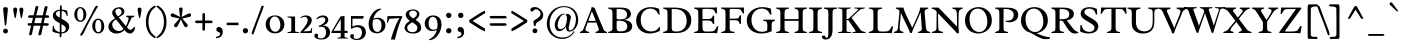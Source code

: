 SplineFontDB: 3.0
FontName: Radley
FullName: Radley
FamilyName: Radley
Weight: Regular
Copyright: Copyright (c) 2010 by vernon adams. All rights reserved.
Version: 001.001
ItalicAngle: 0
UnderlinePosition: -205
UnderlineWidth: 102
Ascent: 1638
Descent: 410
sfntRevision: 0x00010000
LayerCount: 2
Layer: 0 0 "Back"  1
Layer: 1 0 "Fore"  0
XUID: [1021 14 500265001 15996484]
FSType: 0
OS2Version: 3
OS2_WeightWidthSlopeOnly: 0
OS2_UseTypoMetrics: 1
CreationTime: 1304379480
ModificationTime: 1313269076
PfmFamily: 17
TTFWeight: 400
TTFWidth: 5
LineGap: 0
VLineGap: 0
Panose: 2 0 5 3 0 0 0 2 0 3
OS2TypoAscent: 1800
OS2TypoAOffset: 0
OS2TypoDescent: -248
OS2TypoDOffset: 0
OS2TypoLinegap: 0
OS2WinAscent: 1800
OS2WinAOffset: 0
OS2WinDescent: 248
OS2WinDOffset: 0
HheadAscent: 1800
HheadAOffset: 0
HheadDescent: -248
HheadDOffset: 0
OS2SubXSize: 1331
OS2SubYSize: 1228
OS2SubXOff: 0
OS2SubYOff: 153
OS2SupXSize: 1331
OS2SupYSize: 1228
OS2SupXOff: 0
OS2SupYOff: 716
OS2StrikeYSize: 102
OS2StrikeYPos: 539
OS2Vendor: 'newt'
OS2CodePages: 20000093.00000000
OS2UnicodeRanges: 00000007.00000000.00000000.00000000
Lookup: 4 0 1 "'liga' Standard Ligatures in Latin lookup 0"  {"'liga' Standard Ligatures in Latin lookup 0-1"  } ['liga' ('DFLT' <'dflt' > 'latn' <'dflt' > ) ]
Lookup: 258 0 0 "'kern' Horizontal Kerning in Latin lookup 1"  {"'kern' Horizontal Kerning in Latin lookup 1-1" [307,0,2] } ['kern' ('DFLT' <'dflt' > 'latn' <'dflt' > ) ]
MarkAttachClasses: 1
DEI: 91125
KernClass2: 3 2 "'kern' Horizontal Kerning in Latin lookup 1-1" 
 1 T
 5 V W Y
 283 a c d e o q agrave aacute acircumflex atilde adieresis aring ae ccedilla egrave eacute ecircumflex edieresis eth ograve oacute ocircumflex otilde odieresis oslash amacron abreve aogonek cacute cdotaccent ccaron dcaron dslash emacron eogonek ecaron omacron obreve ohungarumlaut oe c_k
 0 {} 0 {} 0 {} -184 {} 0 {} -162 {}
LangName: 1033 "Copyright (c) 2011 by vernon adams. All rights reserved." "" "" "1.000;newt;Radley" "" "Version 1.000;PS 001.001;hotconv 1.0.56" "" "Radley is a trademark of vernon adams." "vernon adams" "vernon adams" "Copyright (c) 2010 by vernon adams. All rights reserved." "" "http://www.newtypography.co.uk" "" "http://scripts.sil.org/OFL" 
Encoding: UnicodeBmp
Compacted: 1
UnicodeInterp: none
NameList: Adobe Glyph List
DisplaySize: -48
AntiAlias: 1
FitToEm: 1
WinInfo: 28 28 12
BeginPrivate: 2
BlueValues 25 [-26 0 899 926 1312 1327]
OtherBlues 11 [-378 -378]
EndPrivate
Grid
-2048 2003.10003662 m 0
 4096 2003.10003662 l 0
EndSplineSet
BeginChars: 65553 346

StartChar: .notdef
Encoding: 65536 -1 0
Width: 1226
Flags: W
LayerCount: 2
EndChar

StartChar: space
Encoding: 32 32 1
Width: 539
Flags: W
LayerCount: 2
EndChar

StartChar: exclam
Encoding: 33 33 2
Width: 567
Flags: W
LayerCount: 2
Fore
SplineSet
306 421 m 1
 296 389 291 374 275 374 c 0
 251 374 246 390 242 436 c 0
 225 619 201 814 186 967 c 2
 168 1148 l 2
 165 1176 162 1205 162 1234 c 0
 162 1300 190 1322 281 1322 c 0
 372 1322 403 1297 403 1232 c 0
 403 1206 400 1179 397 1152 c 2
 378 966 l 1
 364 808 342 627 327 465 c 0
 324 439 318 427 306 421 c 1
282 223 m 0
 352 223 408 168 408 99 c 0
 408 30 352 -26 282 -26 c 0
 213 -26 159 30 159 99 c 0
 159 168 213 223 282 223 c 0
EndSplineSet
Validated: 1
EndChar

StartChar: quotedbl
Encoding: 34 34 3
Width: 748
Flags: W
LayerCount: 2
Fore
SplineSet
519 753 m 1
 495 809 483 878 457 1028 c 1
 438 1128 l 2
 433 1152 431 1176 430 1200 c 1
 430 1263 465 1302 532 1302 c 0
 600 1302 634 1263 634 1200 c 1
 632 1181 631 1162 629 1143 c 1
 610 1042 l 2
 595 961 581 880 567 800 c 1
 550 758 539 753 519 753 c 1
203 753 m 1
 177 810 167 879 139 1028 c 2
 120 1128 l 1
 116 1165 l 2
 114 1176 113 1188 113 1200 c 0
 113 1263 148 1302 215 1302 c 0
 282 1302 317 1263 317 1200 c 1
 313 1144 300 1084 290 1028 c 2
 261 868 l 2
 243 767 230 753 203 753 c 1
EndSplineSet
Validated: 1
EndChar

StartChar: numbersign
Encoding: 35 35 4
Width: 1269
Flags: W
LayerCount: 2
Fore
SplineSet
835 778 m 1
 488 778 l 1
 467 688 447 597 425 505 c 1
 774 505 l 1
 835 778 l 1
159 907 m 1
 387 907 l 1
 425 1056 469 1202 491 1362 c 1
 518 1367 547 1382 608 1382 c 1
 625 1373 629 1357 629 1339 c 0
 629 1265 581 1137 519 907 c 1
 862 907 l 1
 931 1208 926 1307 995 1382 c 1
 1055 1382 1081 1362 1111 1347 c 1
 1094 1256 1050 1104 997 907 c 1
 1133 907 l 1
 1182 880 1193 848 1193 803 c 1
 1165 781 1128 778 1050 778 c 2
 966 778 l 1
 945 687 925 596 904 504 c 1
 999 504 l 2
 1085 504 1133 496 1170 478 c 1
 1170 429 1160 401 1110 374 c 1
 876 374 l 1
 843 228 809 77 778 -83 c 1
 745 -113 699 -121 656 -121 c 1
 648 -108 637 -81 637 -50 c 0
 637 -41 638 -31 640 -26 c 2
 744 374 l 1
 396 374 l 1
 364 231 331 81 300 -84 c 1
 266 -115 224 -121 181 -121 c 1
 173 -108 162 -82 162 -52 c 0
 162 -44 162 -31 165 -26 c 1
 265 374 l 1
 137 374 l 1
 87 401 77 432 77 481 c 1
 105 499 143 504 219 504 c 2
 294 504 l 1
 357 778 l 1
 272 778 l 2
 185 778 137 781 100 802 c 1
 100 848 111 880 159 907 c 1
EndSplineSet
Validated: 1
EndChar

StartChar: dollar
Encoding: 36 36 5
Width: 1072
Flags: W
LayerCount: 2
Fore
SplineSet
439 -141 m 1
 441 -26 l 1
 304 -18 169 21 73 80 c 1
 94 366 l 1
 105 369 112 371 115 371 c 0
 140 371 154 317 159 282 c 0
 175 159 304 72 449 45 c 1
 449 502 l 1
 310 581 l 2
 163 664 95 763 95 886 c 0
 95 1096 265 1187 460 1200 c 1
 459 1232 459 1261 459 1285 c 0
 459 1385 467 1422 507 1422 c 0
 535 1422 552 1400 552 1278 c 0
 552 1251 552 1226 551 1201 c 1
 651 1196 751 1173 831 1138 c 1
 861 881 l 1
 849 878 840 876 834 876 c 0
 808 876 784 928 777 961 c 0
 755 1066 657 1120 550 1136 c 1
 547 1053 544 943 541 732 c 1
 695 641 l 2
 884 529 931 455 931 319 c 0
 931 81 747 -16 536 -27 c 1
 536 -125 l 2
 536 -205 506 -228 484 -228 c 0
 464 -228 440 -197 439 -141 c 1
538 452 m 1
 537 335 536 197 536 36 c 1
 656 36 757 95 757 222 c 0
 757 318 693 364 538 452 c 1
454 785 m 1
 454 1138 l 1
 349 1130 252 1075 252 990 c 0
 252 936 284 887 359 842 c 2
 454 785 l 1
EndSplineSet
Validated: 1
EndChar

StartChar: percent
Encoding: 37 37 6
Width: 1772
Flags: W
LayerCount: 2
Fore
SplineSet
1502 337 m 0
 1502 541 1449 677 1338 677 c 0
 1238 677 1188 555 1188 363 c 0
 1188 172 1241 41 1354 41 c 0
 1454 41 1502 158 1502 337 c 0
1035 358 m 0
 1035 563 1153 735 1342 735 c 0
 1533 735 1655 557 1655 349 c 0
 1655 149 1540 -18 1354 -22 c 1
 1156 -22 1035 152 1035 358 c 0
491 -138 m 1
 459 -138 430 -125 410 -108 c 1
 436 -60 463 -14 491 34 c 1
 1020 1017 l 1
 1089 1136 1142 1315 1239 1396 c 1
 1290 1396 1312 1381 1332 1368 c 1
 1255 1238 l 1
 1127 1014 863 581 611 18 c 1
 575 -54 531 -98 491 -138 c 1
115 950 m 0
 115 1155 233 1327 423 1327 c 0
 614 1327 736 1149 736 941 c 0
 736 742 621 574 435 571 c 1
 237 571 115 745 115 950 c 0
583 929 m 0
 583 1133 530 1270 419 1270 c 0
 318 1270 268 1148 268 956 c 0
 268 765 321 633 434 633 c 0
 535 633 583 750 583 929 c 0
EndSplineSet
Validated: 1
EndChar

StartChar: ampersand
Encoding: 38 38 7
Width: 1468
Flags: W
LayerCount: 2
Fore
SplineSet
984 886 m 1
 1393 886 l 1
 1394 868 1394 851 1394 835 c 1
 1370 815 1284 813 1261 776 c 0
 1177 643 1141 488 1020 296 c 1
 1081 219 1135 165 1197 165 c 0
 1252 165 1312 208 1387 318 c 1
 1446 275 l 1
 1395 62 1292 -28 1180 -28 c 0
 1081 -28 974 40 896 152 c 1
 765 25 648 -26 488 -26 c 0
 225 -26 73 136 73 319 c 0
 73 502 185 610 411 758 c 1
 310 870 264 960 264 1042 c 0
 264 1341 892 1466 892 1085 c 0
 892 977 788 911 602 799 c 1
 707 681 838 509 969 357 c 1
 1026 457 1071 571 1098 692 c 1
 1106 712 1110 728 1110 741 c 0
 1110 784 1043 813 984 832 c 1
 983 840 982 848 982 858 c 0
 982 866 983 875 984 886 c 1
266 435 m 0
 266 256 408 102 611 102 c 0
 697 102 761 132 845 209 c 1
 717 374 559 576 457 702 c 1
 326 612 266 531 266 435 c 0
427 1104 m 0
 427 1035 475 951 558 849 c 1
 678 918 749 984 749 1071 c 0
 749 1151 685 1250 597 1250 c 0
 499 1250 427 1183 427 1104 c 0
EndSplineSet
Validated: 33
EndChar

StartChar: quoteright
Encoding: 8217 8217 8
Width: 544
Flags: W
LayerCount: 2
Fore
SplineSet
165 793 m 1
 149 807 135 824 129 850 c 1
 214 898 308 928 308 1033 c 1
 289 1060 264 1078 222 1085 c 0
 152 1097 117 1137 117 1199 c 0
 117 1271 174 1328 257 1328 c 0
 365 1328 437 1244 437 1123 c 0
 437 978 338 825 165 793 c 1
EndSplineSet
Validated: 1
EndChar

StartChar: parenleft
Encoding: 40 40 9
Width: 687
Flags: W
LayerCount: 2
Fore
SplineSet
666 -208 m 1
 656 -235 632 -249 613 -268 c 1
 304 -127 147 200 147 571 c 0
 147 941 303 1269 613 1409 c 1
 630 1392 656 1377 666 1350 c 1
 634 1315 599 1295 564 1267 c 1
 377 1132 279 868 279 571 c 0
 279 273 377 10 564 -124 c 1
 599 -152 634 -174 666 -208 c 1
EndSplineSet
Validated: 1
EndChar

StartChar: parenright
Encoding: 41 41 10
Width: 687
Flags: W
LayerCount: 2
Fore
SplineSet
21 1350 m 1
 29 1377 58 1395 74 1409 c 1
 383 1269 540 942 540 571 c 0
 540 200 383 -127 74 -268 c 1
 56 -252 29 -235 21 -208 c 1
 60 -169 103 -141 142 -105 c 1
 316 27 408 284 408 571 c 0
 408 858 316 1115 142 1248 c 1
 103 1283 60 1310 21 1350 c 1
EndSplineSet
Validated: 1
EndChar

StartChar: asterisk
Encoding: 42 42 11
Width: 1218
Flags: W
LayerCount: 2
Fore
SplineSet
699 1206 m 1
 650 820 l 1
 998 998 l 1
 1050 1026 1106 998 1125 945 c 0
 1148 880 1102 833 1058 824 c 2
 678 741 l 1
 936 448 l 1
 977 404 962 342 916 312 c 0
 858 273 802 306 782 346 c 2
 609 695 l 1
 435 346 l 2
 416 306 359 273 301 312 c 0
 255 342 240 404 281 448 c 1
 539 741 l 1
 159 824 l 2
 115 833 69 880 92 945 c 0
 111 998 167 1026 219 998 c 1
 567 820 l 1
 516 1207 l 1
 506 1267 552 1309 609 1309 c 0
 678 1309 706 1250 699 1206 c 1
EndSplineSet
Validated: 33
EndChar

StartChar: plus
Encoding: 43 43 12
Width: 1099
Flags: W
LayerCount: 2
Fore
SplineSet
107 618 m 1
 151 635 198 639 291 639 c 2
 482 639 l 1
 482 828 l 2
 482 906 483 963 490 1012 c 1
 508 1014 529 1015 550 1015 c 0
 571 1015 590 1015 608 1012 c 1
 615 964 617 906 617 830 c 2
 617 639 l 1
 806 639 l 2
 883 639 941 636 990 629 c 1
 992 611 993 591 993 570 c 0
 993 549 992 530 990 512 c 1
 941 506 884 505 806 505 c 2
 617 505 l 1
 617 315 l 2
 617 238 614 181 607 132 c 1
 588 130 568 129 548 129 c 0
 526 129 507 130 489 132 c 1
 483 181 482 237 482 315 c 2
 482 505 l 1
 292 505 l 2
 248 505 203 505 159 505 c 1
 109 535 107 568 107 618 c 1
EndSplineSet
Validated: 1
EndChar

StartChar: comma
Encoding: 44 44 13
Width: 563
Flags: W
LayerCount: 2
Fore
SplineSet
116 -268 m 1
 107 -253 98 -236 98 -208 c 1
 202 -174 318 -153 318 -23 c 1
 299 22 269 47 216 56 c 0
 153 66 118 110 118 174 c 0
 118 252 173 311 258 311 c 0
 364 311 451 217 451 45 c 0
 451 -161 294 -265 116 -268 c 1
EndSplineSet
Validated: 1
EndChar

StartChar: hyphen
Encoding: 45 45 14
Width: 772
Flags: W
LayerCount: 2
Fore
SplineSet
691 402 m 1
 89 402 l 1
 89 530 l 1
 691 530 l 1
 691 402 l 1
EndSplineSet
Validated: 1
EndChar

StartChar: period
Encoding: 46 46 15
Width: 556
Flags: W
LayerCount: 2
Fore
SplineSet
277 251 m 0
 354 251 415 189 415 116 c 0
 415 44 354 -20 277 -20 c 0
 201 -20 140 42 140 116 c 0
 140 189 201 251 277 251 c 0
EndSplineSet
Validated: 1
EndChar

StartChar: slash
Encoding: 47 47 16
Width: 673
Flags: W
LayerCount: 2
Fore
SplineSet
655 1378 m 1
 648 1353 640 1328 633 1304 c 0
 563 1068 409 757 183 89 c 0
 163 31 143 -18 121 -65 c 1
 105 -69 88 -70 73 -70 c 2
 45 -70 l 1
 42 -57 40 -40 40 -21 c 0
 40 20 52 65 69 109 c 2
 438 1089 l 2
 462 1154 500 1258 515 1318 c 0
 521 1345 535 1381 575 1402 c 1
 618 1402 638 1390 655 1378 c 1
EndSplineSet
Validated: 1
EndChar

StartChar: zero
Encoding: 48 48 17
Width: 1127
Flags: W
LayerCount: 2
Fore
SplineSet
557 846 m 0
 373 846 289 666 289 479 c 0
 289 276 389 64 572 64 c 0
 759 64 839 232 839 413 c 0
 839 621 732 846 557 846 c 0
566 -17 m 0
 243 -17 84 214 84 444 c 0
 84 672 243 902 562 902 c 0
 883 902 1044 671 1044 441 c 0
 1044 213 885 -17 566 -17 c 0
EndSplineSet
Validated: 1
EndChar

StartChar: one
Encoding: 49 49 18
Width: 684
Flags: W
LayerCount: 2
Fore
SplineSet
465 833 m 2
 465 129 l 2
 465 13 670 84 670 19 c 0
 670 16 668 10 665 0 c 1
 77 0 l 1
 74 9 73 14 73 17 c 0
 73 76 272 23 272 130 c 2
 272 710 l 2
 272 812 72 774 72 828 c 0
 72 832 74 838 77 846 c 1
 443 846 l 2
 458 846 465 842 465 833 c 2
EndSplineSet
Validated: 1
EndChar

StartChar: two
Encoding: 50 50 19
Width: 766
Flags: W
LayerCount: 2
Fore
SplineSet
230 84 m 1
 520 97 l 2
 571 99 594 103 610 175 c 0
 618 215 640 259 657 259 c 0
 660 259 660 259 671 256 c 1
 654 0 l 1
 76 0 l 1
 65 38 l 1
 136 113 199 188 255 262 c 0
 350 387 446 543 446 657 c 0
 446 778 374 827 289 827 c 0
 229 827 165 804 109 767 c 0
 102 762 96 759 91 759 c 0
 82 759 78 766 78 779 c 0
 78 783 79 787 80 791 c 1
 83 795 l 1
 142 864 263 902 364 902 c 0
 512 902 658 820 658 647 c 0
 658 537 551 396 444 284 c 0
 381 217 310 151 230 84 c 1
EndSplineSet
Validated: 1
EndChar

StartChar: three
Encoding: 51 51 20
Width: 890
Flags: W
LayerCount: 2
Fore
SplineSet
353 -278 m 0
 549 -278 622 -109 622 21 c 0
 622 180 550 324 373 324 c 0
 342 324 309 320 273 311 c 1
 228 363 l 1
 371 411 578 514 578 674 c 0
 578 743 547 807 436 807 c 0
 333 807 234 757 170 717 c 1
 161 710 152 706 145 706 c 0
 132 706 128 717 128 733 c 0
 128 740 129 746 131 749 c 2
 135 754 l 2
 207 845 337 901 459 901 c 0
 647 901 732 794 732 678 c 0
 732 547 623 403 427 387 c 1
 448 387 l 2
 664 387 822 268 822 24 c 0
 822 -144 691 -334 376 -334 c 0
 271 -334 16 -303 16 -135 c 0
 16 -79 66 -29 120 -29 c 0
 168 -29 211 -75 211 -119 c 0
 211 -152 191 -179 191 -202 c 0
 191 -250 301 -278 353 -278 c 0
EndSplineSet
Validated: 1
EndChar

StartChar: four
Encoding: 52 52 21
Width: 921
Flags: W
LayerCount: 2
Fore
SplineSet
500 -168 m 2
 500 0 l 1
 29 0 l 1
 15 47 l 1
 489 850 l 1
 527 858 587 867 693 867 c 1
 693 113 l 1
 826 113 l 2
 849 113 856 82 856 53 c 0
 856 26 849 0 841 0 c 2
 694 0 l 1
 694 -173 l 2
 694 -257 867 -223 867 -267 c 0
 867 -272 866 -278 863 -283 c 1
 325 -283 l 1
 322 -275 321 -270 321 -267 c 0
 321 -215 500 -255 500 -168 c 2
500 113 m 1
 500 713 l 1
 126 113 l 1
 500 113 l 1
EndSplineSet
Validated: 1
EndChar

StartChar: five
Encoding: 53 53 22
Width: 910
Flags: W
LayerCount: 2
Fore
SplineSet
142 223 m 0
 139 221 134 220 127 220 c 0
 115 220 101 224 101 243 c 2
 101 868 l 1
 758 868 l 1
 722 733 l 1
 177 733 l 1
 177 324 l 1
 233 358 325 402 460 402 c 0
 748 402 866 230 866 30 c 0
 866 -138 737 -360 420 -360 c 0
 315 -360 60 -329 60 -161 c 0
 60 -105 110 -55 164 -55 c 0
 212 -55 255 -101 255 -145 c 0
 255 -178 235 -205 235 -228 c 0
 235 -276 345 -304 397 -304 c 0
 593 -304 666 -103 666 27 c 0
 666 176 592 303 404 303 c 0
 291 303 202 250 142 223 c 0
EndSplineSet
Validated: 1
EndChar

StartChar: six
Encoding: 54 54 23
Width: 994
Flags: W
LayerCount: 2
Fore
SplineSet
652 1247 m 1
 663 1250 677 1251 689 1251 c 0
 710 1251 716 1246 716 1223 c 0
 716 1211 715 1204 696 1197 c 0
 547 1138 373 952 320 731 c 1
 396 767 474 783 547 783 c 0
 771 783 944 642 944 389 c 0
 944 147 735 -17 516 -17 c 0
 209 -17 83 195 83 447 c 0
 83 788 315 1199 652 1247 c 1
744 396 m 0
 744 615 644 717 495 717 c 0
 438 717 375 699 311 662 c 1
 295 580 287 525 287 459 c 0
 287 186 394 52 535 52 c 0
 647 52 744 168 744 396 c 0
EndSplineSet
Validated: 1
EndChar

StartChar: seven
Encoding: 55 55 24
Width: 856
Flags: W
LayerCount: 2
Fore
SplineSet
457 -334 m 1
 247 -334 l 1
 286 -196 328 -60 375 73 c 0
 455 300 563 574 688 763 c 1
 256 735 l 2
 185 730 155 726 134 630 c 1
 120 576 93 517 71 517 c 0
 68 517 66 518 51 521 c 1
 74 856 l 2
 74 860 75 867 84 867 c 2
 817 867 l 1
 832 815 l 1
 722 593 629 307 562 75 c 0
 523 -61 488 -197 457 -334 c 1
EndSplineSet
Validated: 1
EndChar

StartChar: eight
Encoding: 56 56 25
Width: 1013
Flags: W
LayerCount: 2
Fore
SplineSet
82 275 m 0
 82 428 209 529 349 623 c 1
 236 706 137 803 137 943 c 0
 137 1091 270 1207 516 1207 c 0
 756 1207 841 1070 841 972 c 0
 841 838 755 759 642 673 c 1
 790 580 935 472 935 264 c 0
 935 124 836 -28 489 -28 c 0
 241 -28 82 107 82 275 c 0
504 41 m 0
 683 41 735 170 735 277 c 0
 735 384 621 457 494 539 c 2
 474 552 l 1
 335 464 214 383 214 277 c 0
 214 133 313 41 504 41 c 0
315 997 m 0
 315 889 410 817 526 746 c 1
 641 821 713 881 713 978 c 0
 713 1062 674 1144 516 1144 c 0
 387 1144 315 1089 315 997 c 0
EndSplineSet
Validated: 1
EndChar

StartChar: nine
Encoding: 57 57 26
Width: 1019
Flags: W
LayerCount: 2
Fore
SplineSet
380 -363 m 1
 369 -366 355 -367 343 -367 c 0
 322 -367 316 -362 316 -339 c 0
 316 -327 317 -321 336 -313 c 0
 485 -255 659 -68 712 153 c 1
 636 117 558 101 485 101 c 0
 261 101 88 242 88 495 c 0
 88 737 297 901 516 901 c 0
 823 901 949 689 949 437 c 0
 949 96 717 -315 380 -363 c 1
288 488 m 0
 288 269 388 167 537 167 c 0
 594 167 657 185 721 222 c 1
 737 304 745 359 745 425 c 0
 745 698 638 832 497 832 c 0
 385 832 288 716 288 488 c 0
EndSplineSet
Validated: 1
EndChar

StartChar: colon
Encoding: 58 58 27
Width: 590
Flags: W
LayerCount: 2
Fore
SplineSet
294 251 m 0
 371 251 433 189 433 116 c 0
 433 44 371 -20 294 -20 c 0
 218 -20 157 42 157 116 c 0
 157 189 218 251 294 251 c 0
294 1039 m 0
 371 1039 433 976 433 904 c 0
 433 832 371 768 294 768 c 0
 218 768 157 830 157 904 c 0
 157 976 218 1039 294 1039 c 0
EndSplineSet
Validated: 1
EndChar

StartChar: semicolon
Encoding: 59 59 28
Width: 594
Flags: W
LayerCount: 2
Fore
SplineSet
294 1039 m 0
 371 1039 433 976 433 904 c 0
 433 832 371 768 294 768 c 0
 218 768 157 830 157 904 c 0
 157 976 218 1039 294 1039 c 0
133 -268 m 1
 124 -253 116 -236 116 -208 c 1
 220 -174 335 -153 335 -23 c 1
 316 22 286 47 233 56 c 0
 171 66 135 110 135 174 c 0
 135 252 190 311 276 311 c 0
 381 311 468 217 468 45 c 0
 468 -163 312 -264 133 -268 c 1
EndSplineSet
Validated: 1
EndChar

StartChar: less
Encoding: 60 60 29
Width: 1049
Flags: W
LayerCount: 2
Fore
SplineSet
908 86 m 1
 663 174 378 397 129 542 c 1
 105 659 l 1
 357 805 676 1054 904 1142 c 1
 923 1110 935 1065 935 1020 c 1
 907 1004 870 978 839 962 c 1
 283 619 l 1
 919 229 l 1
 925 204 927 182 927 157 c 0
 927 129 921 102 908 86 c 1
EndSplineSet
Validated: 1
EndChar

StartChar: equal
Encoding: 61 61 30
Width: 1143
Flags: W
LayerCount: 2
Fore
SplineSet
133 481 m 1
 168 496 213 500 294 500 c 2
 847 500 l 2
 882 500 917 500 952 500 c 1
 998 470 1009 434 1009 388 c 1
 940 371 860 370 743 370 c 2
 296 370 l 2
 261 370 226 370 191 370 c 1
 144 401 133 433 133 481 c 1
133 855 m 1
 168 870 213 874 294 874 c 2
 847 874 l 2
 882 874 917 874 952 874 c 1
 998 844 1009 808 1009 763 c 1
 940 745 860 745 743 745 c 2
 296 745 l 2
 261 745 226 745 191 745 c 1
 144 775 133 807 133 855 c 1
EndSplineSet
Validated: 1
EndChar

StartChar: greater
Encoding: 62 62 31
Width: 1049
Flags: W
LayerCount: 2
Fore
SplineSet
144 1142 m 1
 183 1126 228 1105 270 1079 c 2
 944 658 l 1
 920 542 l 1
 671 397 385 173 140 86 c 1
 127 102 121 129 121 157 c 0
 121 182 123 204 129 229 c 1
 766 618 l 1
 226 954 l 1
 189 972 147 1001 113 1019 c 1
 113 1064 125 1110 144 1142 c 1
EndSplineSet
Validated: 1
EndChar

StartChar: question
Encoding: 63 63 32
Width: 806
Flags: W
LayerCount: 2
Fore
SplineSet
304 236 m 0
 374 236 430 181 430 111 c 0
 430 43 374 -13 304 -13 c 0
 236 -13 181 43 181 111 c 0
 181 181 236 236 304 236 c 0
338 358 m 1
 257 358 l 1
 247 483 225 538 225 576 c 0
 225 585 227 591 232 597 c 1
 258 694 593 765 593 984 c 0
 593 1116 468 1218 352 1218 c 0
 318 1218 287 1206 287 1185 c 1
 226 1172 210 1096 144 1096 c 0
 104 1096 68 1133 68 1179 c 0
 68 1273 163 1329 294 1329 c 0
 534 1329 730 1104 730 920 c 0
 730 891 726 867 719 846 c 1
 676 620 402 587 355 472 c 1
 342 450 337 419 337 382 c 0
 337 374 338 366 338 358 c 1
EndSplineSet
Validated: 1
EndChar

StartChar: at
Encoding: 64 64 33
Width: 1805
Flags: W
LayerCount: 2
Fore
SplineSet
987 958 m 0
 794 958 648 593 648 395 c 0
 648 281 705 198 794 198 c 0
 862 198 963 250 1048 350 c 1
 1090 469 1126 616 1126 743 c 0
 1126 881 1065 958 987 958 c 0
1330 818 m 1
 1219 298 l 2
 1215 278 1213 259 1213 242 c 0
 1213 173 1243 133 1290 133 c 0
 1391 133 1523 266 1567 523 c 1
 1578 580 1585 638 1585 699 c 0
 1585 1085 1313 1326 977 1326 c 0
 548 1326 237 949 237 481 c 0
 237 83 464 -232 914 -232 c 0
 1157 -232 1356 -113 1478 100 c 1
 1510 68 l 1
 1413 -140 1172 -304 888 -304 c 0
 441 -304 92 12 92 476 c 0
 92 955 443 1378 976 1378 c 0
 1448 1378 1701 1065 1701 668 c 0
 1701 372 1511 71 1241 71 c 0
 1163 71 1114 104 1098 170 c 1
 1082 207 1071 247 1068 313 c 1
 1068 313 1067 314 1066 315 c 1
 977 193 852 93 728 93 c 0
 573 93 499 249 499 413 c 0
 499 674 745 991 948 991 c 0
 1003 991 1055 969 1085 921 c 1
 1094 941 1099 964 1105 985 c 1
 1109 985 1113 985 1117 985 c 0
 1217 985 1301 934 1330 818 c 1
EndSplineSet
Validated: 1
EndChar

StartChar: A
Encoding: 65 65 34
Width: 1366
Flags: W
LayerCount: 2
Fore
SplineSet
427 620 m 1
 807 620 l 1
 610 1112 l 1
 427 620 l 1
960 213 m 2
 844 532 l 1
 393 532 l 1
 321 338 l 2
 302 286 277 222 277 175 c 0
 277 97 369 78 468 57 c 1
 468 0 l 1
 -3 0 l 1
 -4 52 l 1
 36 85 120 89 156 163 c 0
 172 195 186 231 202 273 c 2
 576 1231 l 1
 585 1287 586 1311 595 1324 c 1
 640 1324 690 1324 751 1277 c 1
 1210 176 l 2
 1249 83 1339 76 1383 52 c 1
 1381 0 l 1
 799 0 l 1
 797 52 l 1
 879 77 965 109 965 180 c 0
 965 190 964 201 960 213 c 2
EndSplineSet
Validated: 1
EndChar

StartChar: B
Encoding: 66 66 35
Width: 1380
Flags: W
LayerCount: 2
Fore
SplineSet
279 221 m 2
 279 1023 l 2
 279 1067 274 1107 267 1141 c 0
 249 1220 121 1226 63 1251 c 1
 65 1302 l 1
 633 1302 l 2
 697 1302 756 1300 811 1297 c 0
 1106 1279 1226 1152 1226 975 c 0
 1226 811 1107 710 865 669 c 1
 1173 654 1292 493 1292 349 c 0
 1292 148 1112 0 785 0 c 2
 65 0 l 1
 63 52 l 1
 160 81 279 94 279 221 c 2
519 630 m 1
 497 611 494 586 494 542 c 2
 494 274 l 2
 494 175 527 87 604 87 c 2
 736 87 l 2
 746 87 756 87 766 87 c 0
 938 87 1042 195 1042 336 c 0
 1042 470 954 616 692 627 c 0
 636 629 579 630 519 630 c 1
494 1227 m 1
 494 730 l 1
 513 713 541 703 574 700 c 1
 707 700 l 2
 927 700 1027 784 1027 943 c 0
 1027 1109 905 1221 691 1224 c 2
 494 1227 l 1
EndSplineSet
Validated: 1
EndChar

StartChar: C
Encoding: 67 67 36
Width: 1438
Flags: W
LayerCount: 2
Fore
SplineSet
1279 1245 m 1
 1320 943 l 1
 1273 941 l 1
 1234 980 1197 1075 1155 1117 c 0
 1063 1209 951 1250 835 1250 c 0
 580 1250 345 1048 345 680 c 0
 345 315 554 81 877 81 c 0
 1055 81 1203 155 1282 304 c 1
 1331 297 l 1
 1322 108 l 1
 1175 26 967 -26 805 -26 c 0
 414 -26 111 225 111 640 c 0
 111 1022 404 1327 863 1327 c 0
 998 1327 1135 1301 1279 1245 c 1
EndSplineSet
Validated: 1
EndChar

StartChar: D
Encoding: 68 68 37
Width: 1597
Flags: W
LayerCount: 2
Fore
SplineSet
665 1225 m 2
 497 1225 l 1
 497 271 l 2
 497 166 530 85 645 80 c 0
 682 78 723 77 760 77 c 0
 1106 77 1264 352 1264 609 c 0
 1264 954 1084 1225 665 1225 c 2
282 219 m 2
 282 1010 l 2
 282 1053 278 1094 272 1131 c 0
 257 1212 131 1226 58 1251 c 1
 60 1302 l 1
 652 1302 l 2
 1128 1302 1502 1130 1502 658 c 0
 1502 321 1257 0 779 0 c 2
 60 0 l 1
 58 52 l 1
 155 81 282 81 282 219 c 2
EndSplineSet
Validated: 1
EndChar

StartChar: E
Encoding: 69 69 38
Width: 1360
Flags: W
LayerCount: 2
Fore
SplineSet
1236 344 m 1
 1299 342 l 1
 1233 -9 l 1
 1223 -11 1212 -12 1201 -12 c 0
 1163 -12 1124 0 1086 0 c 2
 60 0 l 1
 58 49 l 1
 119 83 238 63 259 151 c 0
 267 184 271 223 271 267 c 2
 271 1024 l 2
 271 1066 267 1102 260 1137 c 0
 243 1216 121 1226 58 1251 c 1
 60 1302 l 1
 1080 1302 l 2
 1113 1302 1151 1312 1188 1312 c 0
 1201 1312 1213 1311 1225 1308 c 1
 1225 997 l 1
 1173 995 l 1
 1119 1047 1112 1182 1023 1207 c 0
 913 1237 763 1235 623 1235 c 0
 573 1235 524 1233 490 1226 c 1
 487 1195 486 1161 486 1123 c 2
 486 717 l 1
 774 717 l 2
 958 717 959 763 1027 893 c 1
 1084 891 l 1
 1084 462 l 1
 1027 459 l 1
 994 548 944 641 813 641 c 2
 486 641 l 1
 486 304 l 2
 486 165 513 74 638 74 c 1
 819 77 l 2
 980 80 1099 76 1165 215 c 0
 1187 262 1211 316 1236 344 c 1
EndSplineSet
Validated: 33
EndChar

StartChar: F
Encoding: 70 70 39
Width: 1274
Flags: W
LayerCount: 2
Fore
SplineSet
1075 901 m 1
 1075 466 l 1
 1056 464 1037 463 1018 463 c 1
 987 527 954 623 885 641 c 0
 829 655 753 656 675 657 c 0
 603 657 496 657 496 657 c 1
 496 258 l 2
 496 215 500 179 509 148 c 1
 527 67 670 77 741 52 c 1
 741 35 740 0 740 0 c 1
 66 0 l 1
 66 0 64 34 64 52 c 1
 128 81 252 69 270 154 c 0
 277 186 281 222 281 261 c 2
 281 1021 l 2
 281 1065 276 1103 269 1137 c 0
 252 1219 126 1226 57 1251 c 1
 57 1267 58 1302 58 1302 c 1
 1016 1302 l 2
 1076 1302 1130 1306 1184 1306 c 0
 1197 1306 1210 1305 1224 1305 c 1
 1227 995 l 1
 1227 995 1196 993 1182 993 c 1
 1112 1070 1094 1208 982 1222 c 0
 906 1232 829 1232 751 1232 c 2
 577 1232 l 2
 492 1232 496 1219 496 1142 c 2
 496 733 l 1
 796 736 l 2
 838 736 874 742 903 749 c 0
 970 765 986 853 1016 903 c 1
 1034 903 1075 901 1075 901 c 1
EndSplineSet
Validated: 33
EndChar

StartChar: G
Encoding: 71 71 40
Width: 1558
Flags: W
LayerCount: 2
Fore
SplineSet
1365 463 m 2
 1365 95 l 1
 1231 25 1040 -26 849 -26 c 0
 393 -26 91 237 91 638 c 0
 91 1055 457 1327 886 1327 c 0
 1044 1327 1161 1305 1325 1247 c 1
 1355 945 l 1
 1334 943 1314 942 1297 942 c 1
 1260 974 1231 1062 1199 1100 c 0
 1106 1211 987 1250 860 1250 c 0
 551 1250 330 1003 330 675 c 0
 330 322 547 62 866 62 c 0
 973 62 1054 78 1133 127 c 1
 1141 195 1145 277 1145 381 c 0
 1145 439 1137 498 1117 553 c 0
 1093 621 983 609 929 632 c 1
 929 649 931 684 931 684 c 1
 1531 684 l 1
 1531 684 1533 648 1533 632 c 1
 1451 601 1365 587 1365 463 c 2
EndSplineSet
Validated: 1
EndChar

StartChar: H
Encoding: 72 72 41
Width: 1695
Flags: W
LayerCount: 2
Fore
SplineSet
1204 625 m 1
 490 625 l 1
 490 255 l 2
 490 213 494 177 503 147 c 1
 521 68 653 76 712 52 c 1
 712 36 710 0 710 0 c 1
 66 0 l 1
 66 0 63 35 63 52 c 1
 131 81 251 71 266 156 c 0
 272 189 275 225 275 265 c 2
 275 1038 l 2
 275 1079 271 1115 262 1147 c 1
 245 1224 122 1225 64 1251 c 1
 64 1266 66 1302 66 1302 c 1
 709 1302 l 1
 709 1302 711 1266 711 1250 c 1
 656 1225 524 1230 505 1149 c 1
 495 1118 490 1081 490 1037 c 2
 490 712 l 1
 1204 712 l 1
 1204 1047 l 2
 1204 1083 1199 1114 1192 1146 c 0
 1174 1222 1053 1225 1001 1251 c 1
 1001 1266 1003 1302 1003 1302 c 1
 1630 1302 l 1
 1630 1302 1632 1266 1632 1250 c 1
 1568 1227 1447 1222 1430 1142 c 0
 1422 1109 1419 1072 1419 1030 c 2
 1419 267 l 2
 1419 225 1422 188 1429 155 c 1
 1442 74 1564 76 1633 52 c 1
 1633 36 1632 0 1632 0 c 1
 1003 0 l 1
 1003 0 1001 35 1001 52 c 1
 1054 81 1176 69 1192 152 c 1
 1200 182 1204 215 1204 252 c 2
 1204 625 l 1
EndSplineSet
Validated: 1
EndChar

StartChar: I
Encoding: 73 73 42
Width: 766
Flags: W
LayerCount: 2
Fore
SplineSet
491 1081 m 2
 491 260 l 2
 491 226 493 195 497 166 c 0
 510 73 647 80 721 53 c 1
 721 37 719 0 719 0 c 1
 55 0 l 1
 55 0 54 36 54 52 c 1
 108 77 235 64 254 132 c 1
 272 169 276 216 276 278 c 2
 276 1030 l 2
 276 1088 269 1134 250 1169 c 1
 230 1235 100 1221 50 1251 c 1
 50 1266 52 1302 52 1302 c 1
 715 1302 l 1
 715 1302 717 1267 717 1250 c 1
 631 1220 491 1219 491 1081 c 2
EndSplineSet
Validated: 1
EndChar

StartChar: J
Encoding: 74 74 43
Width: 726
Flags: W
LayerCount: 2
Fore
SplineSet
49 1302 m 1
 715 1302 l 1
 715 1302 716 1266 716 1251 c 1
 660 1226 523 1231 503 1155 c 0
 494 1122 489 1086 489 1044 c 2
 489 170 l 2
 489 -202 326 -333 142 -333 c 0
 15 -333 -58 -275 -58 -207 c 0
 -58 -159 -24 -122 31 -122 c 0
 136 -122 116 -251 195 -251 c 0
 261 -251 274 -142 274 67 c 2
 274 1035 l 2
 274 1078 270 1115 262 1148 c 0
 244 1227 110 1227 46 1250 c 1
 46 1267 49 1302 49 1302 c 1
EndSplineSet
Validated: 1
EndChar

StartChar: K
Encoding: 75 75 44
Width: 1568
Flags: W
LayerCount: 2
Fore
SplineSet
488 1166 m 2
 488 716 l 1
 574 716 l 1
 1070 1178 l 1
 1073 1187 1074 1194 1074 1200 c 0
 1074 1277 881 1228 881 1284 c 0
 881 1288 883 1293 886 1302 c 1
 1430 1302 l 1
 1434 1284 l 1
 1434 1265 1365 1247 1292 1231 c 0
 1224 1216 1178 1195 1150 1172 c 1
 742 784 l 1
 1230 130 l 1
 1270 86 1474 56 1474 18 c 0
 1474 11 1473 5 1470 0 c 1
 786 0 l 1
 781 11 780 14 780 17 c 0
 780 67 954 33 954 102 c 0
 954 106 950 117 937 134 c 1
 578 660 l 1
 488 660 l 1
 488 124 l 2
 488 9 725 83 725 19 c 0
 725 16 723 10 720 0 c 1
 50 0 l 1
 47 9 46 14 46 17 c 0
 46 76 273 23 273 130 c 2
 273 1166 l 2
 273 1268 45 1230 45 1284 c 0
 45 1288 47 1293 50 1302 c 1
 716 1302 l 1
 719 1292 720 1286 720 1285 c 0
 720 1227 488 1271 488 1166 c 2
EndSplineSet
Validated: 1
EndChar

StartChar: L
Encoding: 76 76 45
Width: 1273
Flags: W
LayerCount: 2
Fore
SplineSet
276 240 m 2
 276 1034 l 2
 276 1076 272 1113 265 1147 c 0
 248 1228 139 1221 46 1251 c 1
 46 1266 48 1302 48 1302 c 1
 723 1302 l 1
 723 1302 724 1267 724 1250 c 1
 653 1221 517 1229 502 1148 c 1
 494 1115 492 1078 492 1040 c 2
 492 312 l 2
 492 201 507 102 593 83 c 1
 627 78 666 76 709 76 c 2
 857 77 l 2
 1002 78 1082 97 1148 217 c 1
 1170 264 1196 317 1222 344 c 1
 1240 344 1282 342 1282 342 c 1
 1219 -11 l 1
 1219 -11 1095 0 1000 0 c 2
 47 0 l 1
 47 0 45 36 45 54 c 1
 156 93 276 88 276 240 c 2
EndSplineSet
Validated: 1
EndChar

StartChar: M
Encoding: 77 77 46
Width: 1934
Flags: W
LayerCount: 2
Fore
SplineSet
1617 1065 m 2
 1688 271 l 2
 1694 207 1709 155 1744 117 c 1
 1762 61 1880 78 1909 52 c 1
 1909 37 1909 19 1907 0 c 1
 1284 0 l 1
 1282 18 1282 36 1282 52 c 1
 1359 79 1476 96 1476 211 c 0
 1476 215 1476 219 1476 224 c 2
 1414 1068 l 1
 1269 672 1054 307 959 0 c 1
 880 0 l 1
 790 278 542 683 408 1029 c 0
 407 1029 406 1029 405 1029 c 2
 342 324 l 1
 342 292 340 259 340 232 c 0
 340 95 445 84 531 52 c 1
 531 37 530 19 529 0 c 1
 45 0 l 1
 44 18 43 36 43 52 c 1
 110 80 232 87 246 220 c 2
 322 968 l 1
 326 1037 329 1073 329 1096 c 0
 329 1221 214 1213 144 1251 c 1
 144 1265 145 1283 146 1302 c 1
 535 1302 l 1
 614 964 856 589 982 267 c 1
 1126 569 1232 809 1312 1002 c 0
 1361 1119 1386 1211 1387 1302 c 1
 1799 1302 l 1
 1800 1283 1801 1265 1801 1250 c 1
 1715 1220 1616 1198 1616 1082 c 0
 1616 1076 1616 1071 1617 1065 c 2
EndSplineSet
Validated: 1
EndChar

StartChar: N
Encoding: 78 78 47
Width: 1661
Flags: W
LayerCount: 2
Fore
SplineSet
280 239 m 1
 291 1091 l 1
 216 1214 113 1218 35 1250 c 1
 36 1302 l 1
 385 1302 l 1
 1332 329 l 1
 1326 958 l 2
 1325 1020 1320 1082 1299 1131 c 1
 1279 1222 1153 1219 1094 1249 c 1
 1094 1265 1095 1281 1097 1302 c 1
 1623 1302 l 1
 1624 1285 1624 1267 1624 1248 c 1
 1565 1221 1446 1209 1428 1101 c 1
 1419 1059 1413 1011 1413 959 c 2
 1408 353 l 1
 1408 187 1428 114 1431 -9 c 1
 1418 -14 1401 -16 1382 -16 c 0
 1361 -16 1342 -14 1325 -9 c 1
 1265 65 1211 126 1161 178 c 2
 361 1009 l 1
 371 307 l 2
 372 256 378 211 388 172 c 1
 409 69 551 86 615 53 c 1
 615 37 614 20 612 0 c 1
 48 0 l 1
 46 17 46 35 46 54 c 1
 149 83 280 91 280 239 c 1
EndSplineSet
Validated: 1
EndChar

StartChar: O
Encoding: 79 79 48
Width: 1580
Flags: W
LayerCount: 2
Fore
SplineSet
333 720 m 0
 333 340 538 51 825 51 c 0
 1064 51 1246 248 1246 585 c 0
 1246 958 1048 1250 757 1250 c 0
 529 1250 333 1071 333 720 c 0
100 637 m 0
 100 1095 448 1327 792 1327 c 0
 1166 1327 1479 1063 1479 648 c 0
 1479 240 1155 -26 772 -26 c 0
 423 -26 100 224 100 637 c 0
EndSplineSet
Validated: 1
EndChar

StartChar: P
Encoding: 80 80 49
Width: 1294
Flags: W
LayerCount: 2
Fore
SplineSet
274 222 m 2
 274 1031 l 2
 274 1073 269 1109 261 1144 c 0
 243 1220 118 1227 63 1251 c 1
 63 1267 65 1302 65 1302 c 1
 515 1302 l 2
 848 1302 1241 1291 1241 939 c 0
 1241 692 1058 548 780 548 c 0
 702 548 572 580 572 614 c 1
 574 631 604 632 631 632 c 0
 655 632 682 629 705 629 c 0
 905 629 1008 747 1008 925 c 0
 1008 1146 811 1232 587 1232 c 0
 555 1232 522 1230 490 1227 c 1
 490 275 l 2
 490 228 493 188 501 152 c 0
 518 66 646 81 717 52 c 1
 717 35 715 0 715 0 c 1
 65 0 l 1
 65 0 62 35 62 52 c 1
 161 81 274 96 274 222 c 2
EndSplineSet
Validated: 1
EndChar

StartChar: Q
Encoding: 81 81 50
Width: 1580
Flags: W
LayerCount: 2
Fore
SplineSet
334 729 m 0
 334 314 554 51 823 51 c 0
 1052 51 1246 233 1246 587 c 0
 1246 953 1048 1250 758 1250 c 0
 523 1250 334 1052 334 729 c 0
1578 -213 m 1
 1590 -285 l 1
 1539 -302 1461 -314 1386 -314 c 0
 1250 -314 1168 -293 1066 -244 c 1
 961 -195 732 -73 638 -11 c 1
 326 71 100 286 100 641 c 0
 100 1061 415 1327 792 1327 c 0
 1166 1327 1479 1063 1479 651 c 0
 1479 295 1229 51 912 -11 c 1
 1177 -138 1296 -188 1578 -213 c 1
EndSplineSet
Validated: 1
EndChar

StartChar: R
Encoding: 82 82 51
Width: 1413
Flags: W
LayerCount: 2
Fore
SplineSet
556 632 m 2
 493 636 l 1
 493 251 l 2
 493 212 497 179 506 149 c 1
 522 67 650 81 709 52 c 1
 709 35 707 0 707 0 c 1
 74 0 l 1
 74 0 72 35 72 52 c 1
 123 81 241 65 258 138 c 1
 274 176 278 223 278 277 c 2
 278 1035 l 2
 278 1074 273 1109 266 1141 c 0
 248 1218 127 1226 72 1251 c 1
 72 1267 74 1303 74 1303 c 1
 506 1303 l 2
 581 1303 658 1301 734 1299 c 0
 1053 1288 1223 1166 1223 970 c 0
 1223 804 1085 680 859 647 c 1
 974 499 1100 330 1213 193 c 0
 1294 95 1402 66 1446 54 c 1
 1445 -2 l 1
 1377 -18 1319 -26 1269 -26 c 0
 1013 -26 893 242 699 542 c 1
 657 601 647 626 556 632 c 2
493 1227 m 1
 493 703 l 1
 567 705 635 708 699 712 c 0
 898 724 990 807 990 958 c 0
 990 1109 889 1213 678 1223 c 0
 621 1225 559 1227 493 1227 c 1
EndSplineSet
Validated: 1
EndChar

StartChar: S
Encoding: 83 83 52
Width: 1142
Flags: W
LayerCount: 2
Fore
SplineSet
111 77 m 1
 120 400 l 1
 141 402 161 402 179 402 c 1
 194 378 207 332 217 297 c 0
 257 151 401 58 574 58 c 0
 724 58 846 141 846 268 c 0
 846 311 831 356 780 406 c 0
 662 521 351 640 212 795 c 0
 163 849 137 912 137 991 c 0
 137 1209 334 1327 587 1327 c 0
 714 1327 852 1294 968 1234 c 1
 981 951 l 1
 959 950 938 949 919 949 c 1
 906 973 892 1017 881 1051 c 0
 840 1182 712 1250 571 1250 c 0
 438 1250 324 1179 324 1075 c 0
 324 935 559 836 766 709 c 0
 951 595 1041 501 1041 344 c 0
 1041 105 830 -26 561 -26 c 0
 410 -26 215 18 111 77 c 1
EndSplineSet
Validated: 1
EndChar

StartChar: T
Encoding: 84 84 53
Width: 1395
Flags: W
LayerCount: 2
Fore
SplineSet
586 241 m 2
 586 1228 l 1
 488 1226 372 1230 294 1220 c 1
 188 1205 151 1068 80 981 c 1
 66 981 51 981 34 982 c 1
 59 1308 l 1
 59 1308 217 1302 291 1302 c 2
 1198 1302 l 2
 1209 1302 1333 1310 1333 1310 c 1
 1365 982 l 1
 1349 981 1333 981 1317 981 c 1
 1246 1068 1211 1206 1109 1220 c 0
 1078 1224 1043 1226 1005 1226 c 2
 801 1228 l 1
 801 241 l 2
 801 90 871 72 1027 52 c 1
 1027 36 1027 19 1025 0 c 1
 363 0 l 1
 362 17 361 34 361 52 c 1
 457 85 586 91 586 241 c 2
EndSplineSet
Validated: 1
EndChar

StartChar: U
Encoding: 85 85 54
Width: 1639
Flags: W
LayerCount: 2
Fore
SplineSet
29 1302 m 1
 689 1302 l 1
 690 1283 691 1266 691 1250 c 1
 623 1225 488 1228 471 1145 c 0
 463 1110 459 1070 459 1023 c 2
 459 596 l 2
 459 542 462 491 467 441 c 0
 490 214 657 82 888 82 c 0
 1092 82 1288 198 1310 475 c 0
 1314 520 1317 565 1317 613 c 2
 1317 1006 l 2
 1317 1052 1313 1095 1306 1134 c 0
 1289 1221 1157 1225 1083 1251 c 1
 1083 1266 1083 1283 1084 1302 c 1
 1623 1302 l 1
 1624 1283 1625 1266 1625 1250 c 1
 1576 1223 1436 1234 1415 1150 c 0
 1405 1113 1399 1071 1399 1022 c 2
 1399 609 l 2
 1399 559 1397 510 1392 463 c 1
 1365 106 1105 -26 821 -26 c 0
 481 -26 277 152 251 401 c 0
 247 447 244 494 244 542 c 2
 244 1024 l 2
 244 1065 241 1104 234 1139 c 0
 219 1216 95 1226 26 1251 c 1
 26 1267 27 1283 29 1302 c 1
EndSplineSet
Validated: 1
EndChar

StartChar: V
Encoding: 86 86 55
Width: 1405
Flags: W
LayerCount: 2
Fore
SplineSet
432 1047 m 2
 695 459 l 2
 725 391 752 320 779 251 c 1
 811 338 842 416 876 498 c 2
 1033 883 l 2
 1067 966 1102 1053 1102 1114 c 0
 1102 1210 1033 1199 905 1240 c 1
 903 1248 902 1258 902 1269 c 0
 902 1280 903 1291 905 1302 c 1
 1421 1302 l 1
 1423 1285 1424 1266 1424 1247 c 1
 1390 1223 1335 1201 1295 1181 c 1
 1205 1145 1168 974 1108 833 c 2
 869 271 l 2
 834 189 798 91 770 -11 c 1
 756 -16 740 -19 721 -19 c 0
 706 -19 692 -19 680 -17 c 1
 659 31 623 131 589 206 c 2
 188 1088 l 2
 130 1216 63 1223 -10 1245 c 1
 -8 1302 l 1
 581 1302 l 1
 582 1284 587 1258 587 1242 c 1
 512 1217 402 1209 402 1138 c 0
 402 1115 415 1084 432 1047 c 2
EndSplineSet
Validated: 1
EndChar

StartChar: W
Encoding: 87 87 56
Width: 1916
Flags: HW
LayerCount: 2
Fore
SplineSet
636 433 m 2
 665 353 l 1
 934 1071 l 1
 917 1111 902 1152 885 1192 c 1
 858 1216 700 1258 700 1282 c 1
 707 1302 l 1
 1349 1302 l 1
 1352 1291 1355 1284 1355 1282 c 0
 1355 1211 1163 1274 1163 1188 c 0
 1163 1183 1163 1178 1164 1173 c 0
 1165 1167 1167 1162 1169 1157 c 0
 1178 1131 1185 1103 1194 1076 c 0
 1228 969 1261 862 1296 756 c 0
 1339 622 1379 488 1424 355 c 1
 1485 543 1545 732 1605 920 c 0
 1629 997 1686 1114 1686 1187 c 0
 1686 1271 1586 1217 1485 1271 c 1
 1481 1272 1479 1276 1479 1282 c 0
 1479 1286 1481 1293 1485 1302 c 1
 2002 1302 l 1
 2014 1299 2020 1295 2020 1291 c 0
 2020 1237 1777 1258 1746 1157 c 0
 1730 1103 1713 1046 1696 992 c 2
 1447 166 l 1
 1397 1 l 1
 1392 -12 1378 -19 1355 -19 c 0
 1331 -19 1317 -12 1312 1 c 0
 1293 56 1274 111 1256 167 c 1
 972 994 l 1
 886 746 799 498 713 249 c 0
 684 167 656 84 627 1 c 0
 622 -13 608 -21 585 -21 c 0
 530 -21 505 101 482 161 c 2
 150 1048 l 1
 120 1128 l 1
 84 1227 -47 1224 -103 1280 c 1
 -96 1302 l 1
 547 1302 l 1
 550 1291 552 1284 552 1282 c 0
 552 1217 375 1270 375 1182 c 0
 375 1174 377 1165 380 1157 c 2
 551 674 l 2
 580 594 607 513 636 433 c 2
EndSplineSet
Validated: 1
EndChar

StartChar: X
Encoding: 88 88 57
Width: 1463
Flags: W
LayerCount: 2
Fore
SplineSet
1053 1029 m 2
 811 725 l 1
 1182 236 l 2
 1257 137 1292 100 1372 78 c 0
 1403 69 1444 59 1462 52 c 1
 1462 36 1461 19 1460 0 c 1
 808 0 l 1
 806 17 806 34 806 52 c 1
 881 69 962 98 962 156 c 0
 962 171 956 197 942 216 c 2
 679 565 l 1
 456 294 l 2
 417 246 377 182 377 144 c 0
 377 94 460 73 541 57 c 1
 542 48 542 39 542 30 c 0
 542 21 542 11 541 0 c 1
 20 0 l 1
 18 17 18 34 18 52 c 1
 72 73 179 94 245 165 c 0
 267 190 292 219 319 252 c 2
 632 628 l 1
 273 1097 l 2
 190 1206 89 1220 21 1246 c 1
 21 1262 21 1279 23 1302 c 1
 665 1302 l 1
 666 1285 667 1267 667 1250 c 1
 590 1234 512 1198 512 1144 c 0
 512 1129 519 1115 529 1095 c 1
 762 788 l 1
 945 1014 l 2
 995 1076 1007 1096 1007 1130 c 0
 1007 1183 951 1228 861 1246 c 1
 859 1254 859 1263 859 1273 c 0
 859 1281 859 1291 861 1302 c 1
 1374 1302 l 1
 1376 1285 1376 1267 1376 1250 c 1
 1334 1233 1211 1208 1136 1126 c 0
 1110 1098 1082 1066 1053 1029 c 2
EndSplineSet
Validated: 1
EndChar

StartChar: Y
Encoding: 89 89 58
Width: 1330
Flags: W
LayerCount: 2
Fore
SplineSet
1103 1086 m 1
 775 583 l 1
 775 246 l 2
 775 208 780 175 789 146 c 1
 806 69 941 76 992 52 c 1
 992 36 990 0 990 0 c 1
 344 0 l 1
 344 0 342 35 342 52 c 1
 393 81 528 65 546 148 c 1
 555 178 560 214 560 254 c 2
 560 562 l 1
 195 1134 l 2
 160 1188 46 1240 -3 1251 c 1
 -3 1266 -3 1283 -2 1302 c 1
 618 1302 l 1
 619 1285 620 1267 620 1250 c 1
 542 1236 459 1201 459 1142 c 1
 458 1131 464 1108 471 1097 c 2
 744 667 l 1
 953 1006 l 1
 983 1052 1004 1102 1004 1140 c 0
 1004 1205 923 1220 839 1246 c 1
 837 1254 837 1263 837 1273 c 0
 837 1281 837 1291 839 1302 c 1
 1339 1302 l 1
 1340 1285 1341 1267 1341 1250 c 1
 1293 1230 1180 1201 1103 1086 c 1
EndSplineSet
Validated: 1
EndChar

StartChar: Z
Encoding: 90 90 59
Width: 1285
Flags: W
LayerCount: 2
Fore
SplineSet
1209 357 m 1
 1149 -9 l 1
 1135 -9 1122 -10 1108 -10 c 0
 1082 -10 1055 -9 1027 -9 c 0
 1020 -9 981 0 964 0 c 2
 67 0 l 1
 63 43 l 1
 843 1119 l 2
 868 1153 897 1189 919 1224 c 1
 893 1226 864 1227 833 1227 c 2
 547 1225 l 2
 394 1224 326 1222 266 1112 c 0
 240 1064 211 1007 186 972 c 1
 170 972 154 973 133 975 c 1
 160 1306 l 1
 220 1309 277 1302 335 1302 c 2
 1178 1302 l 1
 1189 1297 1191 1285 1191 1272 c 0
 1191 1270 1191 1268 1190 1266 c 1
 1190 1245 l 1
 425 198 l 2
 398 162 373 125 351 89 c 1
 376 81 407 74 441 74 c 0
 600 76 780 74 900 92 c 0
 970 103 1011 129 1047 203 c 1
 1077 255 1112 317 1153 359 c 1
 1169 359 1186 357 1209 357 c 1
EndSplineSet
Validated: 33
EndChar

StartChar: bracketleft
Encoding: 91 91 60
Width: 723
Flags: W
LayerCount: 2
Fore
SplineSet
403 1268 m 1
 403 1026 396 762 396 440 c 0
 396 272 397 92 398 -104 c 1
 419 -174 461 -196 551 -196 c 0
 601 -196 666 -193 712 -193 c 1
 718 -208 744 -232 744 -276 c 1
 728 -306 687 -306 658 -306 c 0
 592 -306 493 -300 329 -300 c 0
 307 -300 283 -298 261 -293 c 1
 245 -263 239 -225 239 -184 c 0
 239 -165 241 -145 241 -126 c 0
 241 739 238 1048 238 1359 c 0
 238 1389 253 1442 288 1466 c 1
 426 1466 549 1468 679 1468 c 0
 727 1468 754 1451 770 1437 c 1
 770 1408 759 1374 735 1358 c 1
 556 1358 462 1362 403 1268 c 1
EndSplineSet
Validated: 33
EndChar

StartChar: backslash
Encoding: 92 92 61
Width: 689
Flags: W
LayerCount: 2
Fore
SplineSet
17 1378 m 1
 34 1390 54 1402 97 1402 c 1
 146 1356 166 1295 182 1243 c 1
 182 1225 207 1166 216 1142 c 2
 617 72 l 2
 620 66 621 60 621 54 c 1
 636 -11 640 -70 644 -117 c 1
 616 -117 l 2
 600 -117 583 -116 567 -112 c 1
 544 -62 523 -9 502 53 c 0
 286 693 122 1022 63 1229 c 1
 47 1279 32 1328 17 1378 c 1
EndSplineSet
Validated: 1
EndChar

StartChar: bracketright
Encoding: 93 93 62
Width: 723
Flags: W
LayerCount: 2
Fore
SplineSet
324 1177 m 1
 324 1254 l 1
 322 1348 168 1359 64 1359 c 0
 50 1359 36 1357 24 1358 c 1
 -11 1358 -33 1377 -44 1391 c 1
 -44 1421 -34 1453 -2 1468 c 1
 144 1468 283 1466 438 1466 c 1
 473 1442 487 1389 487 1359 c 0
 487 1065 484 1038 484 631 c 0
 484 393 487 124 487 -196 c 0
 487 -240 464 -275 445 -300 c 1
 249 -300 117 -306 19 -306 c 1
 5 -291 -19 -275 -19 -230 c 1
 4 -202 52 -193 80 -193 c 0
 104 -193 147 -196 175 -196 c 0
 264 -196 307 -174 328 -104 c 1
 329 87 330 262 330 425 c 0
 330 633 328 832 327 1008 c 1
 324 1177 l 1
EndSplineSet
Validated: 1
EndChar

StartChar: asciicircum
Encoding: 94 94 63
Width: 1192
Flags: W
LayerCount: 2
Fore
SplineSet
653 1369 m 1
 734 1226 804 1098 948 826 c 0
 964 796 981 768 994 738 c 1
 970 728 939 722 899 722 c 1
 880 744 844 792 824 825 c 2
 594 1193 l 1
 477 1014 372 831 288 722 c 1
 248 722 218 728 194 738 c 1
 207 768 223 797 240 827 c 0
 330 992 414 1145 496 1300 c 0
 515 1336 544 1369 573 1392 c 1
 603 1392 632 1382 653 1369 c 1
EndSplineSet
Validated: 1
EndChar

StartChar: underscore
Encoding: 95 95 64
Width: 935
Flags: W
LayerCount: 2
Fore
SplineSet
893 -129 m 1
 857 -146 810 -147 726 -147 c 2
 265 -147 l 2
 211 -147 156 -147 102 -147 c 1
 54 -127 44 -105 44 -68 c 1
 80 -53 126 -49 209 -49 c 2
 671 -49 l 2
 726 -49 780 -49 835 -49 c 1
 881 -69 893 -94 893 -129 c 1
EndSplineSet
Validated: 1
EndChar

StartChar: quoteleft
Encoding: 8216 8216 65
Width: 544
Flags: W
LayerCount: 2
Fore
SplineSet
382 1327 m 1
 398 1314 412 1297 418 1271 c 1
 334 1223 239 1192 239 1088 c 1
 258 1061 284 1042 325 1035 c 0
 396 1022 430 984 430 922 c 0
 430 848 374 792 291 792 c 0
 183 792 110 877 110 998 c 0
 110 1142 209 1296 382 1327 c 1
EndSplineSet
Validated: 1
EndChar

StartChar: a
Encoding: 97 97 66
Width: 985
Flags: W
LayerCount: 2
Fore
SplineSet
621 200 m 1
 621 455 l 1
 375 371 279 326 279 220 c 0
 279 146 320 93 403 93 c 0
 475 93 552 132 621 200 c 1
621 514 m 1
 621 609 l 2
 621 633 621 658 620 682 c 0
 616 794 533 852 438 852 c 0
 370 852 279 811 279 762 c 0
 279 733 313 694 313 665 c 0
 313 604 269 572 222 572 c 0
 169 572 113 613 113 698 c 0
 113 830 284 926 483 926 c 0
 668 926 779 866 798 716 c 0
 804 662 808 603 808 541 c 2
 808 205 l 2
 808 127 825 99 849 99 c 0
 874 99 907 130 937 168 c 1
 979 123 l 1
 904 -2 849 -20 779 -20 c 0
 685 -20 629 45 624 129 c 1
 531 28 423 -20 312 -20 c 0
 167 -20 82 66 82 178 c 0
 82 359 239 415 621 514 c 1
EndSplineSet
Validated: 1
EndChar

StartChar: b
Encoding: 98 98 67
Width: 1134
Flags: W
LayerCount: 2
Fore
SplineSet
344 665 m 1
 344 134 l 2
 344 81 355 65 555 65 c 0
 791 65 866 258 866 412 c 0
 866 637 758 794 589 794 c 0
 487 794 400 733 344 665 c 1
158 134 m 2
 158 1163 l 1
 130 1208 -10 1254 -10 1254 c 1
 -8 1288 l 1
 258 1367 l 1
 344 1376 l 1
 344 758 l 1
 436 857 535 926 667 926 c 0
 904 926 1052 691 1052 462 c 0
 1052 180 847 -13 572 -13 c 0
 269 -13 158 0 158 134 c 2
EndSplineSet
Validated: 1
EndChar

StartChar: c
Encoding: 99 99 68
Width: 952
Flags: W
LayerCount: 2
Fore
SplineSet
849 211 m 1
 881 188 l 1
 838 49 680 -20 527 -20 c 0
 241 -20 84 203 84 448 c 0
 84 713 277 926 574 926 c 0
 741 926 892 868 892 737 c 0
 892 670 831 642 797 642 c 0
 647 642 792 852 559 852 c 0
 408 852 267 734 267 502 c 0
 267 298 377 120 584 120 c 0
 705 120 770 149 849 211 c 1
EndSplineSet
Validated: 1
EndChar

StartChar: d
Encoding: 100 100 69
Width: 1180
Flags: W
LayerCount: 2
Fore
SplineSet
799 222 m 1
 799 510 l 2
 799 625 788 706 713 772 c 0
 661 818 598 846 534 846 c 0
 370 846 266 671 266 477 c 0
 266 296 362 99 562 99 c 0
 669 99 748 154 799 222 c 1
799 849 m 1
 799 1175 l 1
 770 1220 629 1266 629 1266 c 1
 631 1301 l 1
 913 1369 l 1
 985 1376 l 1
 985 199 l 2
 985 103 1089 95 1147 87 c 1
 1147 32 l 1
 880 -12 l 1
 813 -12 l 1
 804 143 l 1
 710 35 608 -20 488 -20 c 0
 261 -20 80 153 80 414 c 0
 80 714 279 923 544 923 c 0
 634 923 714 889 799 849 c 1
EndSplineSet
Validated: 1
EndChar

StartChar: e
Encoding: 101 101 70
Width: 958
Flags: W
LayerCount: 2
Fore
SplineSet
266 585 m 1
 619 594 l 2
 646 595 672 600 693 610 c 1
 684 765 621 859 500 859 c 0
 366 859 283 735 266 585 c 1
891 526 m 1
 259 526 l 1
 258 516 258 506 258 497 c 0
 258 235 414 121 597 121 c 0
 683 121 762 145 840 193 c 1
 869 165 l 1
 819 44 652 -20 522 -20 c 0
 267 -20 82 169 82 447 c 0
 82 734 291 926 523 926 c 0
 716 926 854 801 880 620 c 1
 887 591 891 562 891 535 c 0
 891 532 891 529 891 526 c 1
EndSplineSet
Validated: 1
EndChar

StartChar: f
Encoding: 102 102 71
Width: 647
Flags: W
LayerCount: 2
Fore
SplineSet
627 818 m 1
 397 818 l 1
 397 259 l 2
 397 198 401 151 419 112 c 1
 436 61 543 71 595 50 c 1
 595 35 595 19 594 0 c 1
 48 0 l 1
 47 19 46 35 46 50 c 1
 83 71 175 62 190 113 c 1
 205 141 211 175 211 215 c 2
 211 818 l 1
 53 818 l 1
 53 899 l 1
 111 899 l 2
 183 899 206 897 207 971 c 0
 212 1231 341 1374 567 1374 c 0
 700 1374 809 1323 809 1230 c 0
 809 1179 775 1140 715 1140 c 0
 607 1140 629 1302 524 1302 c 0
 438 1302 397 1249 397 1021 c 2
 397 899 l 1
 627 899 l 1
 627 818 l 1
EndSplineSet
Validated: 33
EndChar

StartChar: g
Encoding: 103 103 72
Width: 999
Flags: W
LayerCount: 2
Fore
SplineSet
560 1 m 2
 481 2 l 2
 423 3 366 8 303 15 c 1
 233 -45 206 -94 206 -137 c 0
 206 -242 385 -268 468 -268 c 0
 602 -268 803 -223 803 -118 c 0
 803 -47 730 -2 560 1 c 2
288 634 m 0
 288 491 346 374 477 374 c 0
 589 374 637 466 637 597 c 0
 637 763 554 852 449 852 c 0
 359 852 288 764 288 634 c 0
941 888 m 1
 926 761 l 1
 873 777 733 803 733 803 c 1
 733 803 812 714 812 626 c 0
 812 415 630 308 458 308 c 0
 420 308 382 314 330 326 c 1
 299 302 259 292 259 243 c 0
 259 174 404 189 656 171 c 0
 817 159 939 87 939 -52 c 0
 939 -238 711 -351 442 -351 c 0
 204 -351 76 -263 76 -184 c 0
 76 -128 119 -57 229 24 c 1
 156 54 110 103 110 163 c 0
 110 239 180 297 275 352 c 1
 172 410 110 498 110 613 c 0
 110 796 256 926 457 926 c 0
 542 926 614 906 677 873 c 1
 677 873 803 892 894 892 c 0
 917 892 941 888 941 888 c 1
EndSplineSet
Validated: 1
EndChar

StartChar: h
Encoding: 104 104 73
Width: 1188
Flags: W
LayerCount: 2
Fore
SplineSet
1012 568 m 2
 1012 221 l 2
 1012 188 1016 158 1024 133 c 1
 1038 67 1131 72 1164 50 c 1
 1164 34 1162 0 1162 0 c 1
 670 0 l 1
 670 0 668 34 668 50 c 1
 710 69 804 73 817 136 c 0
 822 160 826 187 826 214 c 2
 826 577 l 2
 826 713 774 818 634 818 c 0
 531 818 440 752 375 684 c 1
 375 233 l 2
 375 196 379 164 384 137 c 0
 397 70 502 71 549 50 c 1
 549 34 548 0 548 0 c 1
 15 0 l 1
 15 0 13 34 13 50 c 1
 36 73 141 61 154 109 c 1
 180 140 188 186 188 233 c 0
 188 543 188 854 188 1164 c 1
 159 1210 16 1258 16 1258 c 1
 17 1293 l 1
 303 1369 l 1
 375 1376 l 1
 375 768 l 1
 470 862 562 926 705 926 c 0
 879 926 1012 821 1012 568 c 2
EndSplineSet
Validated: 1
EndChar

StartChar: i
Encoding: 105 105 74
Width: 582
Flags: W
LayerCount: 2
Fore
SplineSet
177 1224 m 0
 177 1288 228 1340 293 1340 c 0
 357 1340 409 1288 409 1224 c 0
 409 1159 357 1108 293 1108 c 0
 228 1108 177 1159 177 1224 c 0
213 181 m 2
 213 713 l 1
 183 764 61 797 61 797 c 1
 63 832 l 1
 340 912 l 1
 399 918 l 1
 399 220 l 2
 399 188 402 159 409 135 c 1
 421 68 520 71 548 50 c 1
 548 33 548 17 547 0 c 1
 51 0 l 1
 49 18 49 34 49 50 c 1
 94 74 213 83 213 181 c 2
EndSplineSet
Validated: 1
EndChar

StartChar: j
Encoding: 106 106 75
Width: 540
Flags: W
LayerCount: 2
Fore
SplineSet
165 1224 m 0
 165 1288 216 1340 280 1340 c 0
 345 1340 396 1288 396 1224 c 0
 396 1159 345 1108 280 1108 c 0
 216 1108 165 1159 165 1224 c 0
201 88 m 1
 201 710 l 1
 169 761 38 797 38 797 c 1
 39 832 l 1
 319 911 l 1
 387 918 l 1
 387 125 l 2
 387 -168 251 -282 14 -308 c 1
 -1 -250 l 1
 163 -176 190 -136 201 88 c 1
EndSplineSet
Validated: 1
EndChar

StartChar: k
Encoding: 107 107 76
Width: 1076
Flags: W
LayerCount: 2
Fore
SplineSet
192 120 m 2
 192 1122 l 2
 192 1191 -4 1195 -4 1227 c 0
 -4 1232 -3 1238 0 1244 c 1
 398 1314 l 1
 398 475 l 1
 460 475 l 1
 810 778 l 1
 812 783 812 787 812 789 c 0
 812 852 683 813 683 855 c 0
 683 858 684 863 686 868 c 1
 1080 868 l 1
 1083 855 l 1
 1083 840 1053 828 1000 817 c 0
 951 806 918 791 898 774 c 2
 602 522 l 1
 936 94 l 1
 964 62 1112 41 1112 13 c 0
 1112 9 1112 4 1109 0 c 1
 614 0 l 1
 611 6 609 10 609 12 c 0
 609 49 726 24 726 74 c 0
 726 77 724 85 713 97 c 1
 463 420 l 1
 398 420 l 1
 398 116 l 2
 398 32 550 60 550 14 c 0
 550 11 549 7 546 0 c 1
 22 0 l 1
 19 7 19 9 19 12 c 0
 19 55 192 44 192 120 c 2
EndSplineSet
Validated: 1
EndChar

StartChar: l
Encoding: 108 108 77
Width: 573
Flags: W
LayerCount: 2
Fore
SplineSet
312 1369 m 1
 384 1376 l 1
 384 234 l 2
 384 200 386 168 391 140 c 0
 401 73 497 73 533 50 c 1
 533 33 531 0 531 0 c 1
 39 0 l 1
 39 0 38 34 38 50 c 1
 77 76 178 74 190 140 c 0
 195 167 198 196 198 228 c 0
 198 542 197 855 197 1169 c 1
 170 1213 32 1258 32 1258 c 1
 34 1293 l 1
 312 1369 l 1
EndSplineSet
Validated: 1
EndChar

StartChar: m
Encoding: 109 109 78
Width: 1768
Flags: W
LayerCount: 2
Fore
SplineSet
392 678 m 1
 392 235 l 2
 392 199 394 168 398 141 c 0
 408 75 498 74 544 50 c 1
 544 33 542 0 542 0 c 1
 49 0 l 1
 49 0 48 34 48 50 c 1
 84 71 181 72 194 136 c 1
 201 161 205 190 205 222 c 2
 205 724 l 1
 177 777 40 813 40 813 c 1
 43 847 l 1
 322 915 l 1
 383 915 l 1
 392 771 l 1
 481 866 570 926 712 926 c 0
 843 926 927 873 972 765 c 1
 1058 859 1138 924 1279 924 c 0
 1446 924 1565 849 1580 676 c 0
 1585 617 1588 555 1588 487 c 2
 1588 225 l 2
 1588 194 1590 165 1595 140 c 0
 1606 78 1690 73 1731 50 c 1
 1731 34 1729 0 1729 0 c 1
 1248 0 l 1
 1248 0 1246 34 1246 50 c 1
 1289 73 1380 77 1393 138 c 0
 1399 163 1401 192 1401 225 c 2
 1401 536 l 2
 1401 565 1401 594 1401 622 c 0
 1401 746 1335 819 1216 819 c 0
 1126 819 1039 753 985 694 c 1
 991 625 991 551 991 472 c 2
 991 230 l 2
 991 198 992 168 997 142 c 0
 1008 78 1100 74 1145 50 c 1
 1145 33 1143 0 1143 0 c 1
 643 0 l 1
 643 0 641 34 641 50 c 1
 674 71 766 68 782 117 c 1
 797 146 804 182 804 229 c 2
 804 577 l 2
 804 720 769 818 638 818 c 0
 534 818 458 753 392 678 c 1
EndSplineSet
Validated: 1
EndChar

StartChar: n
Encoding: 110 110 79
Width: 1204
Flags: W
LayerCount: 2
Fore
SplineSet
385 668 m 1
 385 222 l 2
 385 101 450 61 561 50 c 1
 561 33 559 0 559 0 c 1
 44 0 l 1
 44 0 41 36 44 54 c 1
 134 75 199 89 199 185 c 2
 199 727 l 1
 173 778 40 811 40 811 c 1
 43 845 l 1
 316 913 l 1
 377 917 l 1
 385 755 l 2
 386 755 387 755 388 755 c 0
 456 847 574 926 713 926 c 0
 904 926 1016 819 1026 599 c 0
 1027 556 1028 512 1028 468 c 2
 1028 245 l 2
 1028 73 1061 91 1173 54 c 1
 1175 36 1173 0 1173 0 c 1
 680 0 l 1
 680 0 678 34 678 50 c 1
 729 70 824 76 836 149 c 0
 840 172 841 198 841 226 c 2
 841 449 l 2
 841 657 841 818 651 818 c 0
 548 818 458 745 385 668 c 1
EndSplineSet
Validated: 1
EndChar

StartChar: o
Encoding: 111 111 80
Width: 1111
Flags: W
LayerCount: 2
Fore
SplineSet
282 515 m 0
 282 291 392 58 573 58 c 0
 749 58 832 200 832 388 c 0
 832 642 721 859 543 859 c 0
 396 859 282 755 282 515 c 0
82 456 m 0
 82 739 301 926 549 926 c 0
 813 926 1029 747 1029 457 c 0
 1029 166 812 -20 560 -20 c 0
 308 -20 82 174 82 456 c 0
EndSplineSet
Validated: 1
EndChar

StartChar: p
Encoding: 112 112 81
Width: 1159
Flags: W
LayerCount: 2
Fore
SplineSet
372 677 m 1
 372 347 l 2
 372 185 466 65 632 65 c 0
 803 65 887 208 887 428 c 0
 887 680 755 796 613 796 c 0
 521 796 437 740 372 677 c 1
372 75 m 1
 372 -144 l 2
 372 -183 375 -215 383 -242 c 1
 397 -311 511 -304 556 -328 c 1
 556 -344 554 -378 554 -378 c 1
 27 -378 l 1
 27 -378 25 -344 25 -328 c 1
 63 -306 163 -303 176 -238 c 1
 183 -212 186 -183 186 -153 c 0
 186 136 186 425 186 714 c 1
 156 770 19 814 19 814 c 1
 20 848 l 1
 290 915 l 1
 358 918 l 1
 366 754 l 1
 452 850 547 926 686 926 c 0
 912 926 1073 756 1073 477 c 0
 1073 180 876 -19 617 -19 c 0
 527 -19 443 14 372 75 c 1
EndSplineSet
Validated: 1
EndChar

StartChar: q
Encoding: 113 113 82
Width: 1134
Flags: W
LayerCount: 2
Fore
SplineSet
791 236 m 1
 791 495 l 2
 791 538 791 581 791 624 c 1
 774 759 684 853 527 853 c 0
 362 853 265 701 265 495 c 0
 265 257 391 113 548 113 c 0
 629 113 703 149 791 236 c 1
792 -186 m 2
 792 144 l 1
 676 23 584 -22 476 -22 c 0
 231 -22 84 197 84 432 c 0
 84 752 284 924 550 924 c 0
 666 924 774 896 868 848 c 1
 869 885 l 1
 879 910 928 926 956 926 c 0
 972 926 977 915 977 898 c 2
 977 -138 l 2
 977 -250 1015 -309 1131 -329 c 1
 1131 -345 1129 -378 1129 -378 c 1
 612 -378 l 1
 612 -378 610 -344 610 -329 c 1
 677 -305 792 -295 792 -186 c 2
EndSplineSet
Validated: 1
EndChar

StartChar: r
Encoding: 114 114 83
Width: 786
Flags: W
LayerCount: 2
Fore
SplineSet
388 633 m 1
 388 261 l 2
 388 208 390 164 400 129 c 1
 414 63 522 71 584 50 c 1
 584 33 583 0 583 0 c 1
 47 0 l 1
 47 0 45 46 47 54 c 1
 139 81 201 70 201 215 c 2
 201 723 l 1
 172 773 44 805 44 805 c 1
 46 840 l 1
 312 916 l 1
 369 916 l 1
 382 732 l 2
 383 732 384 732 385 732 c 0
 462 873 540 921 640 921 c 0
 723 921 782 862 782 811 c 0
 782 783 757 692 696 692 c 0
 608 692 613 794 551 794 c 0
 475 794 434 709 388 633 c 1
EndSplineSet
Validated: 1
EndChar

StartChar: s
Encoding: 115 115 84
Width: 807
Flags: W
LayerCount: 2
Fore
SplineSet
659 853 m 1
 665 631 l 1
 651 630 632 630 618 630 c 1
 607 653 590 690 581 717 c 0
 552 808 468 859 381 859 c 0
 300 859 245 819 245 738 c 0
 245 634 395 575 514 512 c 0
 656 436 729 361 729 237 c 0
 729 67 593 -20 410 -20 c 0
 301 -20 179 8 101 52 c 1
 106 296 l 1
 128 298 l 1
 137 300 148 301 159 301 c 1
 169 278 182 251 190 213 c 0
 210 108 302 50 401 50 c 0
 497 50 571 102 571 183 c 0
 571 296 422 329 244 441 c 0
 148 501 91 573 91 684 c 0
 91 843 222 926 387 926 c 0
 491 926 585 900 659 853 c 1
EndSplineSet
Validated: 1
EndChar

StartChar: t
Encoding: 116 116 85
Width: 670
Flags: W
LayerCount: 2
Fore
SplineSet
622 815 m 1
 373 815 l 1
 373 314 l 2
 373 135 377 86 505 86 c 0
 563 86 622 101 645 108 c 1
 653 35 l 1
 614 17 543 -20 425 -20 c 0
 233 -20 186 66 186 317 c 2
 186 815 l 1
 37 815 l 1
 37 859 l 1
 197 923 247 1021 321 1134 c 0
 325 1141 337 1149 348 1149 c 0
 360 1149 371 1139 371 1110 c 2
 371 899 l 1
 622 899 l 1
 622 815 l 1
EndSplineSet
Validated: 1
EndChar

StartChar: u
Encoding: 117 117 86
Width: 1191
Flags: W
LayerCount: 2
Fore
SplineSet
1160 85 m 1
 1160 68 1157 32 1157 32 c 1
 829 -15 l 1
 821 145 l 1
 716 28 603 -20 490 -20 c 0
 233 -20 192 197 192 429 c 2
 192 645 l 2
 192 687 189 719 184 746 c 0
 171 815 25 828 25 828 c 1
 26 878 l 1
 378 904 l 1
 378 440 l 2
 378 190 419 98 554 98 c 0
 643 98 729 134 816 220 c 1
 816 643 l 2
 816 686 813 719 808 747 c 0
 795 815 641 829 641 829 c 1
 641 852 l 1
 642 878 l 1
 1002 904 l 1
 1002 201 l 2
 1002 103 1095 97 1160 85 c 1
EndSplineSet
Validated: 1
EndChar

StartChar: v
Encoding: 118 118 87
Width: 969
Flags: W
LayerCount: 2
Fore
SplineSet
813 706 m 1
 503 -12 l 1
 495 -16 485 -18 473 -18 c 0
 460 -18 450 -16 443 -12 c 1
 137 724 l 2
 89 840 69 813 -5 847 c 1
 -4 899 l 1
 446 899 l 1
 447 882 451 860 451 845 c 1
 388 828 322 812 322 760 c 0
 322 752 324 743 327 733 c 2
 531 230 l 1
 703 649 l 2
 718 686 731 728 731 755 c 1
 727 805 680 824 601 843 c 1
 600 851 599 860 599 870 c 0
 599 878 600 888 601 899 c 1
 973 899 l 1
 975 882 975 866 975 848 c 1
 928 818 864 821 813 706 c 1
EndSplineSet
Validated: 1
EndChar

StartChar: w
Encoding: 119 119 88
Width: 1434
Flags: W
LayerCount: 2
Fore
SplineSet
318 726 m 0
 318 723 318 722 319 719 c 2
 504 243 l 1
 687 688 l 1
 651 771 638 776 593 810 c 1
 575 841 558 849 519 851 c 1
 521 899 l 1
 963 899 l 1
 964 882 965 867 965 851 c 1
 915 827 850 825 850 768 c 0
 850 749 858 725 868 698 c 2
 1031 251 l 1
 1187 672 l 2
 1197 698 1206 727 1206 754 c 0
 1206 830 1162 825 1085 848 c 1
 1084 855 1083 863 1083 872 c 0
 1083 881 1084 890 1085 899 c 1
 1383 899 l 1
 1402 898 1420 897 1436 896 c 1
 1436 867 1365 853 1356 810 c 1
 1317 791 1298 768 1278 714 c 2
 1008 -14 l 1
 1001 -18 991 -20 978 -20 c 0
 965 -20 955 -18 947 -14 c 1
 720 596 l 1
 479 -14 l 1
 471 -18 461 -20 448 -20 c 0
 434 -20 423 -18 416 -14 c 1
 137 699 l 1
 120 739 108 769 94 792 c 1
 75 830 30 831 -1 850 c 1
 1 899 l 1
 413 899 l 1
 414 882 414 867 414 851 c 1
 364 834 313 813 313 758 c 0
 313 749 314 738 318 726 c 0
EndSplineSet
Validated: 1
EndChar

StartChar: x
Encoding: 120 120 89
Width: 1008
Flags: W
LayerCount: 2
Fore
SplineSet
191 152 m 1
 418 431 l 1
 151 772 l 2
 113 821 52 836 22 851 c 1
 22 866 23 899 23 899 c 1
 466 899 l 1
 466 899 467 866 467 851 c 1
 418 836 379 811 379 779 c 0
 379 768 383 761 388 748 c 1
 528 561 l 1
 650 710 l 2
 671 736 681 756 681 774 c 0
 681 809 640 839 580 848 c 1
 580 855 579 872 580 899 c 1
 950 899 l 1
 950 899 951 866 951 850 c 1
 910 833 838 818 783 753 c 0
 762 727 738 698 712 666 c 2
 577 501 l 1
 847 159 l 1
 889 101 906 83 951 70 c 0
 968 65 993 54 1002 47 c 1
 1002 33 1000 0 1000 0 c 1
 523 0 l 1
 523 0 522 32 522 48 c 1
 566 71 640 75 640 115 c 0
 640 129 632 146 615 165 c 1
 459 376 l 1
 343 225 l 2
 316 190 287 143 287 113 c 0
 287 77 343 63 402 51 c 1
 404 33 402 0 402 0 c 1
 19 0 l 1
 19 0 17 31 17 48 c 1
 51 67 135 86 191 152 c 1
EndSplineSet
Validated: 1
EndChar

StartChar: y
Encoding: 121 121 90
Width: 971
Flags: W
LayerCount: 2
Fore
SplineSet
465 0 m 1
 153 712 l 2
 89 857 65 818 -6 847 c 1
 -5 899 l 1
 464 899 l 1
 464 899 469 874 469 867 c 0
 469 849 432 840 417 830 c 1
 361 826 334 810 334 776 c 0
 334 762 340 743 347 721 c 1
 554 227 l 1
 723 675 l 2
 733 701 738 723 738 743 c 0
 738 801 697 828 608 843 c 1
 606 862 608 899 608 899 c 1
 975 899 l 1
 975 899 976 866 976 848 c 1
 931 812 861 827 827 707 c 1
 472 -167 l 2
 418 -301 346 -395 214 -395 c 0
 126 -395 60 -351 60 -279 c 0
 60 -224 105 -186 159 -186 c 0
 234 -186 233 -257 297 -257 c 0
 379 -257 424 -129 465 0 c 1
EndSplineSet
Validated: 1
EndChar

StartChar: z
Encoding: 122 122 91
Width: 892
Flags: W
LayerCount: 2
Fore
SplineSet
823 840 m 1
 325 126 l 1
 278 61 l 1
 472 60 l 1
 537 61 592 71 643 86 c 0
 720 109 742 232 789 279 c 1
 806 279 823 277 840 277 c 1
 811 -11 l 1
 811 -11 686 0 652 0 c 2
 44 0 l 1
 41 25 l 1
 569 785 l 1
 607 838 l 1
 607 838 503 838 438 838 c 1
 394 836 351 838 313 829 c 1
 223 818 187 707 124 663 c 1
 116 663 107 663 99 663 c 2
 79 664 l 1
 100 925 l 1
 169 899 225 899 267 899 c 2
 768 899 l 1
 787 898 822 895 822 895 c 1
 823 840 l 1
EndSplineSet
Validated: 1
EndChar

StartChar: braceleft
Encoding: 123 123 92
Width: 827
Flags: W
LayerCount: 2
Fore
SplineSet
191 619 m 1
 191 638 198 658 213 667 c 1
 346 678 403 765 403 871 c 0
 403 977 375 1067 375 1157 c 0
 375 1338 480 1481 724 1497 c 1
 728 1494 729 1480 729 1467 c 0
 729 1454 729 1442 724 1440 c 1
 576 1419 532 1352 532 1261 c 0
 532 1184 574 1072 574 967 c 0
 574 779 447 675 304 632 c 1
 446 590 574 483 574 297 c 0
 574 185 530 73 530 -4 c 0
 530 -89 583 -153 724 -176 c 0
 733 -178 731 -198 731 -213 c 0
 731 -223 730 -232 724 -233 c 1
 474 -218 376 -69 376 120 c 0
 376 222 401 326 401 406 c 0
 401 492 361 560 266 584 c 0
 235 592 210 605 191 619 c 1
EndSplineSet
Validated: 1
EndChar

StartChar: bar
Encoding: 124 124 93
Width: 824
Flags: W
LayerCount: 2
Fore
SplineSet
354 1165 m 2
 354 1431 l 1
 372 1459 405 1467 438 1467 c 1
 451 1402 470 1332 470 1237 c 2
 469 889 l 2
 468 671 468 435 468 224 c 0
 468 102 469 -7 469 -88 c 0
 469 -167 466 -249 438 -315 c 1
 393 -315 373 -291 356 -283 c 1
 356 71 354 531 354 1165 c 2
EndSplineSet
Validated: 1
EndChar

StartChar: braceright
Encoding: 125 125 94
Width: 827
Flags: W
LayerCount: 2
Fore
SplineSet
614 667 m 1
 629 658 637 638 637 619 c 1
 617 606 593 591 561 584 c 0
 461 561 424 486 424 399 c 0
 424 303 451 216 451 127 c 0
 451 -65 359 -217 104 -233 c 1
 94 -231 96 -216 96 -197 c 0
 96 -187 97 -178 104 -176 c 0
 244 -154 297 -90 297 -4 c 0
 297 72 253 184 253 297 c 0
 253 483 381 590 523 632 c 1
 377 675 253 781 253 967 c 0
 253 1073 295 1185 295 1261 c 0
 295 1352 250 1419 104 1440 c 1
 98 1442 98 1454 98 1467 c 0
 98 1480 99 1494 104 1497 c 1
 347 1481 452 1338 452 1157 c 0
 452 1065 424 973 424 866 c 0
 424 762 483 677 614 667 c 1
EndSplineSet
Validated: 1
EndChar

StartChar: asciitilde
Encoding: 126 126 95
Width: 858
Flags: W
LayerCount: 2
Fore
SplineSet
757 846 m 1
 846 846 l 1
 846 838 847 831 847 823 c 0
 847 673 761 587 645 583 c 1
 563 583 512 603 354 671 c 0
 284 701 247 713 214 713 c 0
 149 713 107 676 97 596 c 1
 6 596 l 1
 23 785 108 851 223 851 c 0
 295 851 395 810 513 757 c 0
 581 726 610 718 642 718 c 0
 723 718 754 767 757 846 c 1
EndSplineSet
Validated: 1
EndChar

StartChar: exclamdown
Encoding: 161 161 96
Width: 562
Flags: W
LayerCount: 2
Fore
SplineSet
284 868 m 0
 215 868 159 923 159 992 c 0
 159 1062 215 1117 284 1117 c 0
 354 1117 408 1062 408 992 c 0
 408 923 354 868 284 868 c 0
275 718 m 0
 310 718 317 699 326 627 c 1
 342 470 362 294 377 142 c 2
 398 -71 l 2
 400 -95 402 -118 402 -141 c 0
 402 -207 372 -231 281 -231 c 0
 190 -231 161 -210 161 -143 c 0
 161 -117 163 -93 166 -67 c 2
 187 140 l 2
 202 288 223 478 242 655 c 0
 247 701 251 718 275 718 c 0
EndSplineSet
Validated: 1
EndChar

StartChar: cent
Encoding: 162 162 97
Width: 1049
Flags: W
LayerCount: 2
Fore
SplineSet
485 165 m 1
 611 846 l 1
 453 846 311 742 311 516 c 0
 311 332 368 222 485 165 c 1
396 -201 m 1
 448 6 l 1
 254 56 125 224 125 447 c 0
 125 676 284 923 596 923 c 0
 606 923 616 922 627 922 c 1
 657 1107 l 2
 665 1157 686 1196 704 1223 c 1
 720 1223 737 1223 755 1221 c 1
 754 1187 753 1158 743 1097 c 2
 714 916 l 1
 844 896 933 832 933 735 c 0
 933 675 891 639 844 639 c 0
 722 639 818 775 691 830 c 1
 563 139 l 1
 600 126 632 122 668 122 c 0
 758 122 834 155 891 212 c 1
 904 206 914 198 923 189 c 1
 919 173 913 158 907 142 c 0
 872 50 722 -16 604 -19 c 1
 579 -26 558 -29 536 -29 c 0
 533 -29 530 -29 527 -29 c 1
 512 -157 489 -209 462 -253 c 1
 435 -253 411 -244 396 -201 c 1
EndSplineSet
Validated: 1
EndChar

StartChar: sterling
Encoding: 163 163 98
Width: 1238
Flags: W
LayerCount: 2
Fore
SplineSet
501 574 m 1
 516 364 l 1
 512 319 507 278 496 242 c 1
 592 202 675 160 743 160 c 0
 903 160 910 312 946 312 c 0
 951 312 957 310 965 307 c 1
 963 281 l 2
 954 166 948 -11 746 -11 c 0
 644 -11 534 51 436 109 c 1
 379 26 302 -11 231 -11 c 0
 124 -11 65 76 65 160 c 0
 65 237 114 310 229 310 c 0
 276 310 322 301 367 288 c 1
 302 574 l 1
 193 574 153 581 153 621 c 0
 153 656 177 666 285 666 c 1
 276 842 l 2
 275 850 275 857 275 865 c 0
 275 1102 470 1210 647 1210 c 0
 794 1210 927 1137 927 1005 c 0
 927 948 877 898 823 898 c 0
 775 898 732 944 732 988 c 0
 732 1021 752 1048 752 1071 c 0
 752 1128 709 1164 658 1164 c 0
 582 1164 490 1086 490 887 c 0
 490 874 490 861 491 848 c 2
 501 666 l 1
 729 666 l 1
 732 654 l 2
 733 646 735 633 735 616 c 0
 735 596 733 585 732 580 c 1
 729 574 l 1
 501 574 l 1
248 73 m 0
 288 73 335 100 359 155 c 1
 307 184 262 205 227 205 c 0
 192 205 175 182 175 158 c 0
 175 99 208 73 248 73 c 0
EndSplineSet
Validated: 1
EndChar

StartChar: yen
Encoding: 165 165 99
Width: 1340
Flags: W
LayerCount: 2
Fore
SplineSet
370 302 m 2
 540 303 l 1
 540 395 l 1
 484 394 433 391 389 391 c 0
 304 391 249 401 249 452 c 0
 249 480 266 487 463 487 c 2
 540 487 l 1
 540 530 l 1
 260 1030 l 2
 241 1064 46 1146 46 1159 c 0
 46 1160 47 1166 50 1176 c 1
 676 1176 l 1
 679 1169 680 1163 680 1158 c 0
 680 1118 491 1110 491 1059 c 0
 491 1053 493 1047 496 1040 c 2
 726 630 l 1
 940 1040 l 2
 944 1047 946 1053 946 1060 c 0
 946 1109 821 1103 762 1148 c 0
 759 1150 758 1154 758 1159 c 0
 758 1160 759 1166 762 1176 c 1
 1258 1176 l 1
 1261 1169 1262 1162 1262 1157 c 0
 1262 1140 1204 1124 1171 1119 c 0
 1099 1107 1050 1090 1021 1040 c 2
 755 580 l 1
 755 487 l 1
 984 487 l 2
 1013 487 1087 479 1087 434 c 0
 1087 415 1058 393 1006 393 c 2
 755 393 l 1
 755 307 l 1
 1011 307 l 2
 1064 307 1088 285 1088 265 c 0
 1088 221 1034 210 995 210 c 2
 755 210 l 1
 755 124 l 2
 755 21 988 73 988 17 c 0
 988 14 987 9 984 0 c 1
 314 0 l 1
 311 7 309 13 309 18 c 0
 309 84 540 14 540 130 c 2
 540 210 l 1
 463 210 l 2
 266 210 249 227 249 254 c 0
 249 283 271 301 370 302 c 2
EndSplineSet
Validated: 1
EndChar

StartChar: florin
Encoding: 402 402 100
Width: 952
Flags: W
LayerCount: 2
Fore
SplineSet
265 863 m 1
 451 863 l 1
 524 1221 646 1367 845 1367 c 0
 933 1367 1010 1329 1010 1255 c 0
 1010 1206 971 1170 923 1170 c 0
 904 1170 890 1178 882 1190 c 1
 825 1203 860 1294 795 1294 c 0
 734 1294 691 1227 653 993 c 1
 628 863 l 1
 822 863 l 1
 805 794 l 1
 611 794 l 1
 486 161 l 2
 421 -165 293 -330 88 -330 c 0
 -12 -330 -88 -294 -88 -218 c 0
 -88 -169 -50 -135 -4 -135 c 0
 15 -135 30 -143 40 -155 c 1
 94 -169 77 -257 135 -257 c 0
 204 -257 250 -169 281 26 c 1
 434 794 l 1
 248 794 l 1
 265 863 l 1
EndSplineSet
Validated: 1
EndChar

StartChar: section
Encoding: 167 167 101
Width: 856
Flags: W
LayerCount: 2
Fore
SplineSet
670 264 m 0
 670 589 384 782 252 1034 c 1
 246 1037 240 1040 234 1043 c 1
 208 1005 187 930 187 871 c 0
 187 840 189 809 194 778 c 0
 242 500 567 292 624 109 c 0
 624 108 625 107 626 106 c 1
 656 166 670 206 670 264 c 0
137 909 m 1
 124 951 118 992 118 1031 c 0
 118 1213 244 1360 450 1360 c 0
 615 1360 722 1301 727 1181 c 1
 724 1155 699 1134 662 1134 c 0
 606 1134 539 1271 454 1286 c 1
 436 1294 415 1296 399 1296 c 0
 316 1296 262 1249 262 1179 c 0
 262 1087 410 976 527 853 c 1
 669 722 745 556 745 381 c 0
 745 334 738 287 725 242 c 1
 757 193 767 149 767 102 c 0
 767 -95 617 -222 418 -222 c 0
 356 -222 285 -213 236 -195 c 1
 163 -177 106 -89 106 -34 c 0
 106 3 130 31 176 31 c 0
 203 31 228 15 242 -19 c 1
 256 -97 319 -127 401 -139 c 1
 421 -145 441 -149 462 -149 c 0
 535 -149 605 -112 605 -30 c 0
 605 83 471 190 284 372 c 1
 168 479 112 615 112 757 c 0
 112 808 121 859 137 909 c 1
EndSplineSet
Validated: 1
EndChar

StartChar: currency
Encoding: 164 164 102
Width: 1188
Flags: W
LayerCount: 2
Fore
SplineSet
331 721 m 0
 331 567 437 445 594 445 c 0
 734 445 857 557 857 707 c 0
 857 859 751 983 594 983 c 0
 454 983 331 870 331 721 c 0
817 1044 m 1
 898 1145 l 2
 916 1167 936 1181 957 1194 c 1
 989 1174 1019 1144 1039 1109 c 1
 1027 1090 1012 1073 995 1053 c 2
 912 959 l 1
 969 885 998 809 998 714 c 0
 998 618 970 544 914 470 c 1
 991 377 1022 361 1046 318 c 1
 1026 290 993 258 959 238 c 1
 918 262 871 323 822 384 c 1
 749 337 676 318 596 318 c 0
 517 318 445 338 373 382 c 1
 292 281 l 2
 274 258 252 245 231 233 c 1
 199 254 169 282 149 317 c 1
 161 335 175 354 194 373 c 1
 277 467 l 1
 220 542 191 616 191 713 c 0
 191 808 219 883 275 958 c 1
 198 1050 167 1067 142 1110 c 1
 163 1137 196 1170 230 1190 c 1
 272 1165 319 1104 369 1042 c 1
 443 1088 516 1109 594 1109 c 0
 674 1109 743 1090 817 1044 c 1
EndSplineSet
Validated: 1
EndChar

StartChar: quotesingle
Encoding: 39 39 103
Width: 370
Flags: W
LayerCount: 2
Fore
SplineSet
172 753 m 1
 148 810 136 879 110 1028 c 1
 91 1128 l 2
 86 1151 84 1176 83 1200 c 1
 83 1263 118 1302 185 1302 c 0
 252 1302 286 1263 286 1200 c 1
 281 1144 270 1084 260 1028 c 2
 231 868 l 1
 209 767 203 753 172 753 c 1
EndSplineSet
Validated: 1
EndChar

StartChar: quotedblleft
Encoding: 8220 8220 104
Width: 962
Flags: W
LayerCount: 2
Fore
SplineSet
379 1327 m 1
 395 1314 409 1297 415 1271 c 1
 330 1223 236 1192 236 1088 c 1
 255 1061 280 1042 322 1035 c 0
 392 1022 427 984 427 922 c 0
 427 848 370 792 287 792 c 0
 179 792 107 877 107 998 c 0
 107 1142 206 1296 379 1327 c 1
804 1327 m 1
 820 1314 834 1297 840 1271 c 1
 755 1223 661 1192 661 1088 c 1
 679 1061 705 1042 747 1035 c 0
 817 1022 851 984 851 922 c 0
 851 848 796 792 712 792 c 0
 605 792 532 877 532 998 c 0
 532 1142 631 1296 804 1327 c 1
EndSplineSet
Validated: 1
EndChar

StartChar: guillemotleft
Encoding: 171 171 105
Width: 794
Flags: W
LayerCount: 2
Fore
SplineSet
228 507 m 1
 294 377 407 201 442 85 c 1
 433 74 422 63 400 63 c 1
 378 78 362 94 339 124 c 2
 45 507 l 1
 346 885 l 2
 364 907 381 933 396 947 c 1
 425 947 440 934 449 922 c 1
 415 814 296 635 228 507 c 1
693 808 m 2
 540 507 l 1
 689 200 l 2
 700 177 705 157 710 134 c 1
 701 123 690 113 669 113 c 1
 648 126 634 143 613 172 c 2
 369 507 l 1
 456 626 610 829 665 898 c 1
 693 898 709 885 718 872 c 1
 713 854 702 825 693 808 c 2
EndSplineSet
Validated: 1
EndChar

StartChar: guilsinglleft
Encoding: 8249 8249 106
Width: 539
Flags: W
LayerCount: 2
Fore
SplineSet
427 872 m 1
 238 532 l 1
 422 185 l 2
 436 159 445 136 452 110 c 1
 443 99 432 88 411 88 c 1
 389 103 373 119 350 149 c 2
 56 532 l 1
 356 910 l 2
 374 933 393 957 406 972 c 1
 435 972 451 959 460 946 c 1
 453 925 437 893 427 872 c 1
EndSplineSet
Validated: 1
EndChar

StartChar: guilsinglright
Encoding: 8250 8250 107
Width: 539
Flags: W
LayerCount: 2
Fore
SplineSet
121 198 m 1
 300 532 l 1
 117 859 l 1
 104 886 87 920 79 946 c 1
 88 959 104 972 132 972 c 1
 148 955 169 927 188 901 c 1
 482 532 l 1
 195 157 l 2
 171 125 152 105 128 88 c 1
 106 88 96 99 87 110 c 1
 95 140 106 167 121 198 c 1
EndSplineSet
Validated: 1
EndChar

StartChar: endash
Encoding: 8211 8211 108
Width: 929
Flags: W
LayerCount: 2
Fore
SplineSet
40 505 m 1
 97 520 164 525 268 525 c 2
 745 525 l 2
 774 525 802 525 831 525 c 1
 877 508 889 485 889 453 c 1
 832 436 765 435 660 435 c 2
 184 435 l 2
 155 435 127 435 98 435 c 1
 50 452 40 471 40 505 c 1
EndSplineSet
Validated: 1
EndChar

StartChar: dagger
Encoding: 8224 8224 109
Width: 1051
Flags: W
LayerCount: 2
Fore
SplineSet
626 1207 m 2
 576 801 l 1
 899 846 l 1
 932 848 906 896 938 896 c 0
 974 896 984 860 984 813 c 2
 984 700 l 2
 984 652 971 618 939 618 c 0
 905 618 931 667 898 670 c 1
 576 714 l 1
 633 -121 l 2
 637 -178 672 -192 672 -204 c 0
 672 -211 663 -208 658 -224 c 1
 462 -224 l 2
 442 -224 383 -229 383 -216 c 1
 373 -210 370 -206 370 -202 c 0
 369 -189 408 -177 412 -118 c 2
 468 714 l 1
 151 669 l 1
 120 666 147 617 112 617 c 0
 78 617 67 654 67 700 c 2
 67 813 l 2
 67 861 76 896 113 896 c 0
 144 896 120 847 151 846 c 1
 468 801 l 1
 418 1207 l 2
 411 1263 369 1275 370 1289 c 0
 370 1297 380 1294 384 1310 c 1
 580 1310 l 2
 599 1310 659 1315 659 1302 c 1
 668 1297 672 1294 672 1290 c 0
 672 1278 633 1265 626 1207 c 2
EndSplineSet
Validated: 33
EndChar

StartChar: periodcentered
Encoding: 65537 -1 110
Width: 498
Flags: W
LayerCount: 2
Fore
SplineSet
96 755 m 0
 96 831 164 903 249 903 c 0
 334 903 402 831 402 755 c 0
 402 680 334 607 249 607 c 0
 165 607 96 674 96 755 c 0
EndSplineSet
Validated: 1
EndChar

StartChar: paragraph
Encoding: 182 182 111
Width: 1029
Flags: W
LayerCount: 2
Fore
SplineSet
838 1204 m 1
 838 52 l 2
 838 -71 918 -114 918 -216 c 1
 910 -218 903 -221 894 -224 c 1
 744 -224 l 1
 744 1220 l 1
 604 1220 l 1
 604 -224 l 1
 425 -224 l 1
 424 -187 423 -152 423 -118 c 0
 423 -94 512 -116 512 -72 c 2
 512 577 l 1
 205 577 22 678 22 935 c 0
 22 1207 241 1303 535 1303 c 2
 1003 1303 l 1
 1005 1288 1005 1275 1005 1264 c 1
 980 1239 863 1249 838 1204 c 1
EndSplineSet
Validated: 1
EndChar

StartChar: bullet
Encoding: 8226 8226 112
Width: 736
Flags: W
LayerCount: 2
Fore
SplineSet
366 852 m 0
 521 852 628 719 628 573 c 0
 628 435 529 315 372 315 c 0
 213 315 109 446 109 589 c 0
 109 729 209 852 366 852 c 0
EndSplineSet
Validated: 1
EndChar

StartChar: quotesinglbase
Encoding: 8218 8218 113
Width: 572
Flags: W
LayerCount: 2
Fore
SplineSet
227 -196 m 1
 220 -211 215 -217 209 -217 c 0
 203 -217 197 -212 189 -205 c 1
 247 -180 286 -141 286 -41 c 0
 286 29 280 82 231 102 c 1
 179 111 151 142 151 191 c 0
 151 253 187 297 270 297 c 0
 358 297 421 236 421 135 c 0
 421 3 383 -128 227 -196 c 1
EndSplineSet
Validated: 1
EndChar

StartChar: quotedblbase
Encoding: 8222 8222 114
Width: 889
Flags: W
LayerCount: 2
Fore
SplineSet
200 -195 m 1
 193 -210 188 -216 182 -216 c 0
 177 -216 171 -211 162 -204 c 1
 220 -179 259 -140 259 -40 c 0
 259 19 258 70 208 81 c 1
 155 97 124 135 124 192 c 0
 124 254 160 298 243 298 c 0
 335 298 395 233 395 126 c 0
 395 -3 344 -126 200 -195 c 1
573 -195 m 1
 566 -210 561 -216 555 -216 c 0
 549 -216 543 -211 535 -204 c 1
 593 -179 632 -140 632 -40 c 0
 632 41 617 99 573 130 c 1
 522 136 499 164 499 209 c 1
 504 260 542 298 616 298 c 0
 707 298 770 231 770 124 c 0
 770 0 705 -126 573 -195 c 1
EndSplineSet
Validated: 1
EndChar

StartChar: quotedblright
Encoding: 8221 8221 115
Width: 968
Flags: W
LayerCount: 2
Fore
SplineSet
162 793 m 1
 146 807 131 824 125 850 c 1
 210 898 305 928 305 1033 c 1
 286 1060 261 1078 218 1085 c 0
 148 1097 114 1137 114 1199 c 0
 114 1271 170 1328 253 1328 c 0
 361 1328 434 1244 434 1123 c 0
 434 978 334 825 162 793 c 1
593 793 m 1
 577 807 563 824 557 850 c 1
 641 898 736 928 736 1033 c 1
 717 1060 692 1078 650 1085 c 0
 580 1097 546 1137 546 1199 c 0
 546 1271 601 1328 685 1328 c 0
 792 1328 865 1244 865 1123 c 0
 865 978 765 825 593 793 c 1
EndSplineSet
Validated: 1
EndChar

StartChar: guillemotright
Encoding: 187 187 116
Width: 794
Flags: W
LayerCount: 2
Fore
SplineSet
387 172 m 2
 566 507 l 1
 383 833 l 1
 370 860 353 895 345 921 c 1
 354 934 370 946 398 946 c 1
 414 929 435 902 454 876 c 1
 748 507 l 1
 461 132 l 2
 436 99 417 80 394 63 c 1
 372 63 361 74 352 85 c 1
 361 115 372 142 387 172 c 2
108 210 m 1
 254 507 l 1
 104 797 l 1
 95 819 81 850 76 872 c 1
 85 884 101 897 129 897 c 1
 144 880 163 852 181 826 c 1
 425 507 l 1
 187 182 l 2
 163 149 147 128 125 112 c 1
 103 112 93 123 84 134 c 1
 89 160 96 183 108 210 c 1
EndSplineSet
Validated: 1
EndChar

StartChar: ellipsis
Encoding: 8230 8230 117
Width: 1808
Flags: W
LayerCount: 2
Fore
SplineSet
303 251 m 0
 379 251 441 189 441 116 c 0
 441 44 379 -20 303 -20 c 0
 227 -20 166 42 166 116 c 0
 166 189 227 251 303 251 c 0
905 251 m 0
 981 251 1043 189 1043 116 c 0
 1043 44 981 -20 905 -20 c 0
 829 -20 768 42 768 116 c 0
 768 189 829 251 905 251 c 0
1506 251 m 0
 1583 251 1644 189 1644 116 c 0
 1644 44 1583 -20 1506 -20 c 0
 1430 -20 1369 42 1369 116 c 0
 1369 189 1430 251 1506 251 c 0
EndSplineSet
Validated: 1
EndChar

StartChar: questiondown
Encoding: 191 191 118
Width: 806
Flags: W
LayerCount: 2
Fore
SplineSet
502 869 m 0
 433 869 376 924 376 993 c 0
 376 1062 433 1118 502 1118 c 0
 571 1118 625 1062 625 993 c 0
 625 924 571 869 502 869 c 0
468 747 m 1
 550 747 l 1
 560 620 582 567 582 529 c 0
 582 519 580 513 575 508 c 1
 548 410 214 340 214 120 c 0
 214 -12 339 -113 455 -113 c 0
 489 -113 520 -101 520 -80 c 1
 562 -70 571 -33 606 -19 c 1
 606 0 625 20 645 20 c 0
 698 20 739 -22 739 -74 c 0
 739 -169 643 -223 514 -223 c 0
 314 -223 121 -57 86 110 c 0
 80 139 77 166 77 190 c 0
 77 476 400 507 452 633 c 1
 464 652 469 682 469 716 c 0
 469 726 469 736 468 747 c 1
EndSplineSet
Validated: 1
EndChar

StartChar: grave
Encoding: 96 96 119
Width: 968
Flags: W
LayerCount: 2
Fore
SplineSet
252 1442 m 0
 237 1455 231 1471 231 1488 c 0
 231 1528 270 1570 312 1570 c 0
 333 1570 355 1560 373 1536 c 0
 438 1449 577 1262 660 1152 c 0
 667 1142 671 1131 671 1122 c 0
 671 1107 663 1096 648 1096 c 0
 638 1096 624 1102 608 1116 c 0
 539 1177 354 1349 252 1442 c 0
EndSplineSet
Validated: 1
EndChar

StartChar: acute
Encoding: 180 180 120
Width: 968
Flags: W
LayerCount: 2
Fore
SplineSet
650 1442 m 0
 548 1349 363 1177 294 1116 c 0
 278 1102 264 1096 254 1096 c 0
 239 1096 231 1107 231 1122 c 0
 231 1131 235 1142 242 1152 c 0
 325 1262 464 1449 529 1536 c 0
 547 1560 569 1570 590 1570 c 0
 632 1570 671 1528 671 1488 c 0
 671 1471 665 1455 650 1442 c 0
EndSplineSet
Validated: 1
EndChar

StartChar: circumflex
Encoding: 710 710 121
Width: 1032
Flags: W
LayerCount: 2
Fore
SplineSet
508 1350 m 1
 508 1350 316 1144 256 1081 c 0
 247 1072 238 1068 230 1068 c 0
 220 1068 213 1075 213 1085 c 0
 213 1089 214 1093 216 1098 c 0
 289 1239 356 1378 422 1507 c 0
 447 1555 483 1571 508 1571 c 0
 533 1571 568 1555 593 1507 c 0
 659 1378 727 1239 800 1098 c 0
 802 1093 803 1089 803 1085 c 0
 803 1075 796 1068 786 1068 c 0
 778 1068 769 1072 760 1081 c 0
 700 1144 508 1350 508 1350 c 1
EndSplineSet
Validated: 1
EndChar

StartChar: tilde
Encoding: 732 732 122
Width: 1121
Flags: W
LayerCount: 2
Fore
SplineSet
285 1131 m 1
 247 1131 l 1
 251 1294 311 1364 407 1364 c 0
 519 1364 639 1254 719 1254 c 0
 762 1254 792 1290 805 1362 c 1
 843 1362 l 1
 840 1204 780 1121 682 1121 c 0
 570 1121 442 1237 364 1237 c 0
 321 1237 296 1194 285 1131 c 1
EndSplineSet
Validated: 1
EndChar

StartChar: macron
Encoding: 175 175 123
Width: 772
Flags: W
LayerCount: 2
Fore
SplineSet
691 1302 m 1
 89 1302 l 1
 89 1430 l 1
 691 1430 l 1
 691 1302 l 1
EndSplineSet
Validated: 1
EndChar

StartChar: breve
Encoding: 728 728 124
Width: 691
Flags: W
LayerCount: 2
Fore
SplineSet
100 914 m 1
 157 914 l 1
 165 896 177 880 191 867 c 1
 217 822 258 798 347 798 c 0
 438 798 482 823 508 869 c 1
 520 882 530 896 535 914 c 1
 593 914 l 1
 593 779 516 667 347 667 c 0
 174 667 104 776 100 914 c 1
EndSplineSet
Validated: 1
EndChar

StartChar: dotaccent
Encoding: 729 729 125
Width: 691
Flags: W
LayerCount: 2
Fore
SplineSet
345 900 m 0
 406 900 455 851 455 791 c 0
 455 730 406 682 345 682 c 0
 286 682 236 730 236 791 c 0
 236 851 286 900 345 900 c 0
EndSplineSet
Validated: 1
EndChar

StartChar: dieresis
Encoding: 168 168 126
Width: 1121
Flags: W
LayerCount: 2
Fore
SplineSet
338 1301 m 0
 398 1301 447 1252 447 1192 c 0
 447 1131 398 1083 338 1083 c 0
 277 1083 229 1131 229 1192 c 0
 229 1252 277 1301 338 1301 c 0
777 1301 m 0
 838 1301 887 1252 887 1192 c 0
 887 1131 838 1083 777 1083 c 0
 717 1083 669 1131 669 1192 c 0
 669 1252 717 1301 777 1301 c 0
EndSplineSet
Validated: 1
EndChar

StartChar: ring
Encoding: 730 730 127
Width: 691
Flags: W
LayerCount: 2
Fore
SplineSet
346 1421 m 0
 279 1421 227 1366 227 1303 c 0
 227 1238 279 1184 346 1184 c 0
 413 1184 466 1239 466 1303 c 0
 466 1366 413 1421 346 1421 c 0
346 1494 m 0
 455 1494 541 1406 541 1303 c 0
 541 1199 455 1110 346 1110 c 0
 237 1110 151 1196 151 1303 c 0
 151 1406 237 1494 346 1494 c 0
EndSplineSet
Validated: 1
EndChar

StartChar: cedilla
Encoding: 184 184 128
Width: 691
Flags: W
LayerCount: 2
Fore
SplineSet
358 11 m 1
 358 11 375 -62 382 -94 c 1
 495 -110 543 -177 543 -246 c 0
 543 -357 436 -425 312 -425 c 0
 267 -425 227 -415 176 -393 c 1
 189 -336 l 1
 217 -350 245 -356 271 -356 c 0
 330 -356 380 -321 380 -268 c 0
 380 -194 311 -168 228 -164 c 1
 275 11 l 1
 358 11 l 1
EndSplineSet
Validated: 1
EndChar

StartChar: hungarumlaut
Encoding: 733 733 129
Width: 968
Flags: W
LayerCount: 2
Fore
SplineSet
821 1028 m 1
 790 963 675 812 613 724 c 0
 588 689 570 658 550 642 c 1
 536 642 523 647 516 658 c 1
 519 680 524 702 531 725 c 1
 634 948 629 1021 670 1070 c 1
 724 1070 786 1046 821 1028 c 1
517 1027 m 1
 485 961 345 795 293 724 c 0
 267 688 243 658 224 642 c 1
 211 642 199 647 192 656 c 1
 196 680 201 702 208 725 c 1
 304 914 329 1021 366 1070 c 1
 420 1070 482 1047 517 1027 c 1
EndSplineSet
Validated: 1
EndChar

StartChar: ogonek
Encoding: 731 731 130
Width: 691
Flags: W
LayerCount: 2
Fore
SplineSet
282 0 m 1
 310 10 341 17 375 23 c 1
 363 -24 338 -39 324 -68 c 0
 311 -93 303 -119 303 -145 c 0
 303 -230 384 -264 450 -264 c 0
 489 -264 527 -251 564 -234 c 1
 575 -314 l 1
 496 -357 453 -371 383 -371 c 0
 266 -371 171 -302 171 -188 c 0
 171 -110 220 -44 282 0 c 1
EndSplineSet
Validated: 1
EndChar

StartChar: caron
Encoding: 711 711 131
Width: 1032
Flags: W
LayerCount: 2
Fore
SplineSet
599 674 m 1
 559 663 511 654 462 654 c 1
 406 700 329 859 269 975 c 0
 257 997 246 1018 237 1040 c 1
 242 1048 254 1053 273 1053 c 1
 332 1023 391 947 460 874 c 2
 527 802 l 1
 618 911 693 1013 756 1053 c 1
 775 1053 787 1048 792 1040 c 1
 756 950 644 755 599 674 c 1
EndSplineSet
Validated: 1
EndChar

StartChar: emdash
Encoding: 8212 8212 132
Width: 1649
Flags: W
LayerCount: 2
Fore
SplineSet
40 505 m 1
 139 520 248 525 393 525 c 2
 1403 525 l 2
 1453 525 1502 525 1552 525 c 1
 1598 508 1608 487 1608 455 c 1
 1509 438 1400 435 1254 435 c 2
 246 435 l 2
 197 435 147 435 98 435 c 1
 50 452 40 471 40 505 c 1
EndSplineSet
Validated: 1
EndChar

StartChar: AE
Encoding: 198 198 133
Width: 1966
Flags: W
LayerCount: 2
Fore
SplineSet
502 685 m 1
 831 685 l 1
 745 1130 l 1
 502 685 l 1
1415 638 m 1
 1060 638 l 1
 1142 256 l 1
 1165 167 1176 93 1233 78 c 0
 1263 70 1297 71 1341 70 c 1
 1471 73 l 1
 1545 73 1599 78 1653 101 c 1
 1750 124 1749 256 1835 325 c 1
 1851 325 1868 324 1889 322 c 1
 1833 -20 l 1
 1805 -21 1778 -22 1754 -22 c 0
 1731 -22 1726 0 1692 0 c 2
 735 0 l 1
 735 16 734 36 736 52 c 1
 825 73 917 102 917 193 c 0
 917 208 912 223 912 241 c 1
 845 609 l 1
 461 609 l 1
 323 358 l 2
 289 297 245 237 245 178 c 0
 245 86 351 83 438 55 c 1
 438 45 436 35 435 25 c 2
 433 0 l 1
 -47 0 l 1
 -47 9 -48 17 -48 25 c 0
 -48 34 -47 43 -46 52 c 1
 7 81 92 98 144 192 c 0
 293 463 443 733 591 1006 c 0
 622 1064 636 1112 636 1148 c 0
 636 1182 624 1207 601 1224 c 1
 631 1283 641 1309 656 1324 c 1
 705 1324 757 1324 808 1305 c 1
 1546 1305 l 2
 1572 1305 1582 1311 1603 1323 c 1
 1628 1323 1653 1322 1685 1320 c 1
 1741 997 l 1
 1724 996 1707 995 1690 995 c 1
 1608 1048 1595 1183 1508 1207 c 1
 1420 1226 1332 1231 1224 1231 c 2
 1124 1231 l 2
 1049 1231 986 1226 928 1209 c 1
 963 1046 1006 881 1045 719 c 1
 1308 719 l 2
 1362 719 1410 722 1452 729 c 1
 1515 744 1525 835 1540 893 c 1
 1556 893 1573 892 1594 891 c 1
 1689 466 l 1
 1669 465 1650 464 1631 464 c 1
 1565 548 1497 636 1415 638 c 1
EndSplineSet
Validated: 1
EndChar

StartChar: ordfeminine
Encoding: 170 170 134
Width: 708
Flags: W
LayerCount: 2
Fore
SplineSet
439 688 m 1
 439 855 l 1
 256 792 205 781 205 693 c 0
 205 646 238 619 289 619 c 0
 333 619 389 645 439 688 c 1
439 893 m 1
 439 959 l 2
 439 976 438 992 438 1009 c 0
 435 1077 380 1117 314 1117 c 0
 267 1117 205 1091 205 1058 c 0
 205 1036 229 1013 229 995 c 0
 229 968 177 935 149 935 c 0
 127 935 92 977 92 1016 c 0
 92 1117 233 1164 345 1164 c 0
 515 1164 566 1100 566 928 c 2
 566 698 l 2
 566 665 573 649 594 649 c 0
 598 649 603 650 609 651 c 1
 611 617 660 624 662 602 c 1
 640 564 585 546 532 546 c 0
 476 546 445 590 441 644 c 1
 367 581 303 546 227 546 c 0
 142 546 70 592 70 673 c 0
 70 834 268 835 439 893 c 1
EndSplineSet
Validated: 1
EndChar

StartChar: Lslash
Encoding: 321 321 135
Width: 1272
Flags: W
LayerCount: 2
Fore
SplineSet
489 623 m 1
 243 524 l 2
 187 501 156 491 135 491 c 0
 115 491 96 509 96 534 c 0
 96 557 123 577 206 609 c 1
 683 802 l 2
 733 822 765 831 788 831 c 0
 816 831 831 813 831 787 c 0
 831 762 801 750 718 716 c 2
 489 623 l 1
491 1044 m 2
 491 136 l 2
 491 95 501 56 536 56 c 1
 842 67 l 2
 928 70 963 92 992 207 c 0
 1008 273 1031 346 1057 346 c 0
 1060 346 1062 341 1081 341 c 1
 1053 -20 l 1
 1051 -24 1049 -26 1045 -26 c 1
 1000 -13 948 0 886 0 c 2
 50 0 l 1
 47 8 46 15 46 22 c 0
 46 98 276 26 276 142 c 2
 276 1038 l 2
 276 1147 97 1090 48 1159 c 0
 48 1160 49 1166 52 1176 c 1
 722 1176 l 1
 725 1169 726 1162 726 1157 c 0
 726 1089 491 1158 491 1044 c 2
EndSplineSet
Validated: 5
EndChar

StartChar: Oslash
Encoding: 216 216 136
Width: 1579
Flags: W
LayerCount: 2
Fore
SplineSet
1117 1046 m 1
 947 807 759 522 558 171 c 1
 630 93 723 51 826 51 c 0
 1065 51 1247 248 1247 586 c 0
 1247 768 1197 931 1117 1046 c 1
479 247 m 1
 1045 1127 l 1
 969 1205 867 1250 758 1250 c 0
 528 1250 334 1059 334 723 c 0
 334 532 392 357 479 247 c 1
1122 1241 m 1
 1167 1320 1175 1383 1256 1413 c 1
 1294 1402 1310 1379 1323 1356 c 1
 1298 1314 1271 1277 1216 1189 c 1
 1377 1068 1480 880 1480 648 c 0
 1480 239 1155 -26 772 -26 c 0
 662 -26 562 0 478 57 c 1
 430 -31 396 -104 330 -136 c 1
 306 -125 283 -100 271 -71 c 1
 284 -50 299 -27 315 -5 c 1
 382 105 l 1
 206 223 101 394 101 641 c 0
 101 1060 416 1327 794 1327 c 0
 915 1327 1023 1300 1122 1241 c 1
EndSplineSet
Validated: 1
EndChar

StartChar: OE
Encoding: 338 338 137
Width: 2091
Flags: W
LayerCount: 2
Fore
SplineSet
325 718 m 0
 325 422 456 81 769 81 c 0
 958 81 1081 215 1106 402 c 1
 1106 635 1090 862 1062 1071 c 1
 993 1164 886 1224 725 1224 c 0
 486 1224 325 1031 325 718 c 0
1338 719 m 1
 1444 720 1563 719 1645 733 c 1
 1712 749 1728 838 1757 897 c 1
 1776 897 1796 897 1820 895 c 1
 1820 461 l 1
 1799 459 1778 458 1757 458 c 1
 1729 522 1702 615 1638 630 c 1
 1603 637 1564 640 1519 641 c 2
 1340 643 l 1
 1340 434 1286 263 1155 106 c 1
 1155 88 1159 69 1174 69 c 0
 1310 70 1445 70 1580 72 c 0
 1645 73 1705 80 1761 92 c 0
 1876 117 1881 255 1962 323 c 1
 1979 323 1997 323 2021 321 c 1
 1969 -20 l 1
 1935 -21 1903 -22 1872 -22 c 0
 1850 -22 1844 0 1810 0 c 2
 758 0 l 2
 343 0 91 290 91 657 c 0
 91 1059 393 1301 773 1302 c 2
 1276 1303 l 2
 1398 1303 1486 1302 1553 1302 c 0
 1699 1302 1748 1305 1846 1323 c 1
 1879 1323 1913 1322 1953 1320 c 1
 1953 993 l 1
 1935 991 1918 990 1902 990 c 1
 1842 1051 1841 1192 1732 1213 c 1
 1615 1233 1423 1229 1260 1231 c 0
 1226 1231 1149 1226 1149 1196 c 1
 1259 1081 1323 921 1338 719 c 1
EndSplineSet
Validated: 1
EndChar

StartChar: ordmasculine
Encoding: 186 186 138
Width: 791
Flags: W
LayerCount: 2
Fore
SplineSet
209 893 m 0
 209 711 302 602 408 602 c 0
 506 602 588 680 588 808 c 0
 588 945 525 1119 386 1119 c 0
 283 1119 209 1040 209 893 c 0
72 861 m 0
 72 1043 225 1164 392 1164 c 0
 571 1164 719 1048 719 858 c 0
 719 667 570 547 399 547 c 0
 226 547 72 672 72 861 c 0
EndSplineSet
Validated: 1
EndChar

StartChar: ae
Encoding: 230 230 139
Width: 1447
Flags: W
LayerCount: 2
Fore
SplineSet
805 544 m 1
 1114 583 l 1
 1144 589 1173 600 1197 614 c 1
 1178 768 1127 852 1014 852 c 0
 871 852 807 725 805 544 c 1
657 185 m 1
 625 267 618 362 617 446 c 1
 589 440 562 434 539 427 c 0
 325 362 262 329 262 205 c 0
 262 132 321 92 396 92 c 0
 486 92 594 138 657 185 c 1
1382 554 m 1
 804 486 l 1
 804 478 804 470 804 462 c 0
 804 234 861 128 1083 128 c 0
 1204 128 1271 157 1345 208 c 1
 1356 200 1366 191 1374 179 c 1
 1320 43 1164 -20 1021 -20 c 0
 875 -20 771 37 690 132 c 1
 577 34 425 -20 297 -20 c 0
 168 -20 69 47 69 172 c 0
 69 421 361 433 613 501 c 1
 613 622 l 2
 613 750 572 852 448 852 c 0
 408 852 272 828 272 760 c 0
 272 723 307 695 307 669 c 0
 307 644 241 578 191 578 c 0
 142 578 103 660 103 711 c 0
 103 876 369 924 486 924 c 0
 635 924 718 873 759 791 c 1
 810 863 902 926 1049 926 c 0
 1257 926 1382 759 1382 554 c 1
EndSplineSet
Validated: 1
EndChar

StartChar: dotlessi
Encoding: 305 305 140
Width: 589
Flags: W
LayerCount: 2
Fore
SplineSet
219 181 m 2
 219 707 l 1
 189 759 96 757 67 791 c 1
 67 802 68 813 69 826 c 1
 346 906 l 1
 405 912 l 1
 405 220 l 2
 405 187 408 159 415 135 c 1
 427 68 530 71 559 50 c 1
 559 33 558 17 557 0 c 1
 49 0 l 1
 47 18 47 34 47 50 c 1
 91 74 219 83 219 181 c 2
EndSplineSet
Validated: 1
EndChar

StartChar: lslash
Encoding: 322 322 141
Width: 578
Flags: W
LayerCount: 2
Fore
SplineSet
469 702 m 2
 167 621 l 2
 116 607 84 601 64 601 c 0
 38 601 23 616 23 645 c 0
 23 670 49 684 141 709 c 2
 445 791 l 2
 488 803 519 808 540 808 c 0
 573 808 590 793 590 767 c 0
 590 736 568 728 469 702 c 2
196 126 m 2
 195 1122 l 2
 195 1191 -1 1195 -1 1227 c 0
 -1 1232 0 1238 3 1244 c 1
 402 1314 l 1
 402 120 l 2
 402 28 580 66 580 18 c 0
 580 12 579 6 576 0 c 1
 16 0 l 1
 13 9 12 14 12 17 c 0
 12 74 196 32 196 126 c 2
EndSplineSet
Validated: 5
EndChar

StartChar: oslash
Encoding: 248 248 142
Width: 1111
Flags: W
LayerCount: 2
Fore
SplineSet
762 698 m 1
 656 548 542 368 417 144 c 1
 466 88 514 62 570 62 c 0
 731 62 835 187 835 372 c 0
 835 496 808 613 762 698 c 1
354 219 m 1
 708 772 l 1
 663 832 608 860 535 860 c 0
 403 860 282 755 282 524 c 0
 282 391 309 298 354 219 c 1
184 -35 m 1
 262 91 l 1
 153 178 82 302 82 460 c 0
 82 740 301 926 549 926 c 0
 630 926 705 907 776 867 c 1
 801 900 l 1
 822 951 850 1017 875 1026 c 1
 910 1017 938 1000 949 970 c 1
 934 941 903 908 852 821 c 1
 958 744 1029 617 1029 456 c 0
 1029 165 812 -20 559 -20 c 0
 482 -20 413 1 348 42 c 1
 302 -51 l 1
 284 -91 258 -105 236 -114 c 1
 207 -106 191 -63 184 -35 c 1
EndSplineSet
Validated: 1
EndChar

StartChar: oe
Encoding: 339 339 143
Width: 1620
Flags: W
LayerCount: 2
Fore
SplineSet
967 590 m 1
 1281 597 l 2
 1312 598 1341 602 1365 612 c 1
 1359 770 1295 860 1178 860 c 0
 1050 860 980 744 967 590 c 1
286 504 m 0
 286 266 342 46 564 46 c 0
 739 46 789 227 789 395 c 0
 789 653 717 860 516 860 c 0
 369 860 286 732 286 504 c 0
1556 529 m 1
 966 529 l 1
 971 265 1076 121 1278 121 c 0
 1386 121 1446 152 1517 205 c 1
 1528 200 1539 192 1547 183 c 1
 1510 56 1344 -21 1217 -21 c 0
 1079 -21 960 36 879 154 c 1
 794 38 676 -21 548 -21 c 0
 293 -21 87 168 87 451 c 0
 87 689 262 926 539 926 c 0
 674 926 789 872 879 755 c 1
 963 876 1067 928 1208 928 c 0
 1432 928 1550 757 1556 529 c 1
EndSplineSet
Validated: 1
EndChar

StartChar: germandbls
Encoding: 223 223 144
Width: 1200
Flags: W
LayerCount: 2
Fore
SplineSet
197 252 m 2
 197 795 l 1
 167 795 137 795 107 795 c 1
 107 819 97 850 134 850 c 0
 137 850 141 850 144 850 c 0
 159 850 174 851 185 862 c 1
 227 966 210 1111 330 1221 c 0
 402 1287 494 1322 619 1322 c 0
 850 1322 1021 1205 1021 1026 c 0
 1021 875 934 793 764 744 c 0
 764 743 764 742 764 741 c 0
 989 713 1123 547 1123 365 c 0
 1123 185 1001 -17 764 -17 c 0
 638 -17 559 49 559 133 c 0
 559 180 596 215 641 215 c 0
 749 215 675 84 745 73 c 1
 753 64 772 59 792 59 c 0
 866 59 936 166 936 309 c 0
 936 497 843 632 663 674 c 1
 635 684 608 696 584 707 c 1
 584 730 589 752 597 769 c 1
 769 786 840 881 840 1020 c 0
 840 1165 729 1246 601 1246 c 0
 472 1246 395 1151 386 978 c 0
 384 941 383 904 383 866 c 2
 383 249 l 2
 383 189 387 147 407 116 c 1
 416 58 484 82 502 50 c 1
 502 34 502 17 500 0 c 1
 41 0 l 1
 39 18 39 35 39 52 c 1
 80 85 174 75 188 156 c 0
 194 186 197 217 197 252 c 2
EndSplineSet
Validated: 1
EndChar

StartChar: onesuperior
Encoding: 65538 -1 145
Width: 610
Flags: W
LayerCount: 2
Fore
SplineSet
391 1187 m 2
 391 487 l 2
 391 399 548 455 548 407 c 0
 548 403 547 399 544 392 c 1
 78 392 l 1
 76 400 75 404 75 405 c 0
 75 449 227 411 227 491 c 2
 227 1103 l 2
 227 1181 74 1151 74 1193 c 0
 74 1197 75 1201 78 1206 c 1
 388 1291 l 1
 392 1291 394 1287 394 1278 c 0
 394 1233 391 1200 391 1187 c 2
EndSplineSet
Validated: 1
EndChar

StartChar: logicalnot
Encoding: 172 172 146
Width: 1345
Flags: W
LayerCount: 2
Fore
SplineSet
141 893 m 1
 191 893 248 893 303 893 c 2
 1048 895 l 2
 1097 895 1141 891 1183 885 c 1
 1196 804 1198 631 1198 509 c 0
 1198 469 1198 434 1198 410 c 0
 1198 366 1197 316 1167 286 c 1
 1108 286 1073 309 1043 314 c 1
 1043 439 1043 556 1043 744 c 1
 859 744 l 2
 645 744 387 742 230 742 c 0
 186 742 139 744 109 773 c 1
 109 830 133 863 141 893 c 1
EndSplineSet
Validated: 1
EndChar

StartChar: mu
Encoding: 65539 -1 147
Width: 1325
Flags: W
LayerCount: 2
Fore
SplineSet
340 159 m 1
 404 -135 l 2
 416 -190 420 -231 420 -262 c 0
 420 -349 392 -363 357 -363 c 0
 289 -363 248 -314 248 -135 c 2
 248 721 l 2
 248 811 77 785 77 832 c 0
 77 839 77 838 80 849 c 1
 99 850 118 852 139 854 c 2
 267 865 l 2
 322 870 384 875 454 880 c 1
 454 388 l 2
 454 129 528 66 615 66 c 0
 703 66 809 110 880 208 c 1
 880 724 l 2
 880 810 706 781 706 834 c 2
 706 838 l 2
 706 841 706 842 709 849 c 1
 724 849 906 867 1086 880 c 1
 1086 142 l 2
 1086 58 1262 93 1262 50 c 0
 1262 47 1260 41 1257 32 c 1
 903 -18 l 1
 883 136 l 1
 787 24 677 -17 575 -17 c 0
 434 -17 361 104 346 146 c 1
 340 159 l 1
EndSplineSet
Validated: 1
EndChar

StartChar: trademark
Encoding: 8482 8482 148
Width: 1936
Flags: W
LayerCount: 2
Fore
SplineSet
824 1289 m 1
 1081 1289 l 1
 1356 719 l 1
 1605 1289 l 1
 1870 1289 l 1
 1870 1280 1871 1271 1871 1264 c 1
 1833 1249 1760 1257 1755 1206 c 0
 1753 1184 1750 1159 1751 1126 c 0
 1753 978 1754 831 1757 683 c 0
 1757 652 1759 628 1762 607 c 0
 1768 558 1840 569 1879 552 c 1
 1879 544 1879 538 1878 528 c 1
 1489 528 l 1
 1489 537 1488 544 1488 552 c 1
 1527 569 1597 556 1605 609 c 0
 1608 629 1609 654 1609 685 c 2
 1606 1171 l 2
 1605 1171 1604 1171 1603 1171 c 2
 1324 528 l 1
 1291 528 l 1
 999 1132 l 2
 998 1132 997 1132 996 1132 c 2
 995 683 l 2
 995 538 1058 574 1121 552 c 1
 1121 544 1121 538 1120 528 c 1
 818 528 l 1
 817 537 817 544 817 552 c 1
 855 568 924 557 933 608 c 0
 936 628 938 654 938 685 c 2
 943 1124 l 2
 943 1132 943 1140 943 1147 c 0
 943 1169 942 1188 940 1204 c 0
 934 1257 861 1249 823 1264 c 1
 823 1271 823 1281 824 1289 c 1
46 1097 m 1
 66 1301 l 1
 90 1301 109 1301 127 1301 c 0
 138 1301 145 1290 157 1290 c 2
 662 1290 l 2
 668 1290 681 1300 686 1301 c 1
 744 1301 l 1
 768 1097 l 1
 760 1096 752 1096 745 1096 c 1
 723 1137 708 1219 650 1231 c 0
 626 1236 600 1240 568 1240 c 2
 481 1241 l 1
 481 683 l 2
 481 653 482 628 485 607 c 0
 491 559 565 570 598 552 c 1
 598 545 598 537 597 528 c 1
 211 528 l 1
 211 536 211 543 211 552 c 1
 246 574 318 559 324 610 c 0
 327 630 328 654 328 684 c 2
 328 1241 l 1
 254 1240 l 2
 189 1239 163 1236 136 1195 c 1
 102 1174 83 1137 69 1096 c 1
 61 1096 55 1096 46 1097 c 1
EndSplineSet
Validated: 33
EndChar

StartChar: Eth
Encoding: 208 208 149
Width: 1595
Flags: W
LayerCount: 2
Fore
SplineSet
665 1225 m 2
 497 1225 l 1
 497 271 l 2
 497 166 530 85 645 80 c 0
 682 78 723 77 760 77 c 0
 1106 77 1264 352 1264 609 c 0
 1264 954 1084 1225 665 1225 c 2
282 219 m 2
 282 1010 l 2
 282 1053 278 1094 272 1131 c 0
 257 1212 132 1226 58 1251 c 1
 58 1266 59 1283 60 1302 c 1
 652 1302 l 2
 982 1302 1180 1253 1334 1087 c 1
 1456 959 1502 820 1502 658 c 0
 1502 321 1257 0 779 0 c 2
 60 0 l 1
 59 18 58 35 58 52 c 1
 155 81 282 81 282 219 c 2
691 580 m 1
 89 580 l 1
 89 708 l 1
 691 708 l 1
 691 580 l 1
EndSplineSet
Validated: 5
EndChar

StartChar: onehalf
Encoding: 189 189 150
Width: 1831
Flags: W
LayerCount: 2
Fore
SplineSet
395 1295 m 1
 395 1265 394 1241 394 1224 c 2
 394 685 l 2
 394 616 397 563 473 559 c 0
 496 558 519 557 525 548 c 1
 525 536 524 524 523 512 c 1
 114 512 l 1
 113 525 112 537 112 547 c 1
 148 565 231 550 240 606 c 0
 243 623 244 641 244 663 c 2
 244 1084 l 2
 244 1199 169 1176 115 1199 c 1
 115 1210 115 1222 116 1234 c 1
 222 1246 299 1271 361 1301 c 1
 373 1301 385 1299 395 1295 c 1
505 -77 m 1
 487 -81 469 -81 452 -81 c 2
 419 -81 l 1
 434 -36 454 23 477 91 c 1
 987 1045 l 1
 1023 1109 1073 1211 1099 1269 c 1
 1125 1314 1155 1369 1215 1410 c 1
 1261 1410 1284 1398 1305 1386 c 1
 1279 1342 1252 1298 1227 1254 c 0
 1098 1030 887 729 602 71 c 1
 571 16 539 -32 505 -77 c 1
1679 269 m 1
 1636 46 l 1
 1613 45 1592 45 1571 45 c 0
 1528 45 1424 46 1320 46 c 0
 1248 46 1177 46 1114 45 c 1
 1110 88 l 1
 1354 366 1492 453 1492 620 c 0
 1492 699 1442 761 1364 761 c 0
 1284 761 1202 698 1152 636 c 1
 1137 640 1122 646 1109 654 c 1
 1118 676 1129 696 1141 713 c 1
 1141 715 1141 717 1142 718 c 0
 1207 796 1289 842 1390 842 c 0
 1556 842 1653 743 1653 621 c 0
 1653 439 1478 373 1253 139 c 1
 1462 145 l 1
 1542 149 1589 153 1615 233 c 1
 1619 251 1628 270 1635 270 c 0
 1649 270 1662 270 1679 269 c 1
EndSplineSet
Validated: 1
EndChar

StartChar: plusminus
Encoding: 177 177 151
Width: 1099
Flags: W
LayerCount: 2
Fore
SplineSet
107 618 m 1
 151 635 198 639 291 639 c 2
 482 639 l 1
 482 828 l 2
 482 906 483 963 490 1012 c 1
 508 1014 529 1015 550 1015 c 0
 571 1015 590 1015 608 1012 c 1
 615 964 617 906 617 830 c 2
 617 639 l 1
 806 639 l 2
 883 639 941 636 990 629 c 1
 992 611 993 591 993 570 c 0
 993 549 992 530 990 512 c 1
 941 506 884 505 806 505 c 2
 617 505 l 1
 617 315 l 2
 617 238 614 181 607 132 c 1
 588 130 568 129 548 129 c 0
 526 129 507 130 489 132 c 1
 483 181 482 237 482 315 c 2
 482 505 l 1
 292 505 l 2
 248 505 203 505 159 505 c 1
 109 535 107 568 107 618 c 1
EndSplineSet
Validated: 1
EndChar

StartChar: Thorn
Encoding: 222 222 152
Width: 1294
Flags: W
LayerCount: 2
Fore
SplineSet
489 957 m 1
 489 380 l 1
 547 377 606 375 665 375 c 0
 888 375 1006 488 1006 654 c 0
 1006 811 900 943 673 952 c 1
 612 956 548 957 489 957 c 1
273 214 m 2
 273 1048 l 2
 273 1089 268 1125 258 1154 c 1
 239 1228 114 1225 67 1251 c 1
 67 1266 67 1283 68 1302 c 1
 701 1302 l 1
 702 1283 703 1266 703 1250 c 1
 629 1222 489 1216 489 1072 c 2
 489 1033 l 1
 592 1033 692 1031 788 1024 c 1
 1103 1009 1240 858 1240 668 c 0
 1240 483 1098 300 718 300 c 0
 643 300 566 303 489 308 c 1
 489 202 l 2
 489 96 619 75 719 51 c 1
 719 35 718 18 717 0 c 1
 68 0 l 1
 67 18 66 35 66 52 c 1
 147 81 273 84 273 214 c 2
EndSplineSet
Validated: 1
EndChar

StartChar: onequarter
Encoding: 188 188 153
Width: 1894
Flags: W
LayerCount: 2
Fore
SplineSet
398 1295 m 1
 398 1265 397 1241 397 1224 c 2
 397 685 l 2
 397 616 400 563 476 559 c 0
 498 558 522 557 527 548 c 1
 527 536 527 524 526 512 c 1
 116 512 l 1
 115 525 115 537 115 547 c 1
 151 565 233 550 242 606 c 0
 245 623 247 641 247 663 c 2
 247 1084 l 2
 247 1199 171 1176 117 1199 c 1
 117 1210 118 1222 119 1234 c 1
 225 1246 302 1271 364 1301 c 1
 376 1301 388 1299 398 1295 c 1
543 -77 m 1
 525 -81 506 -81 489 -81 c 2
 456 -81 l 1
 470 -40 485 14 511 73 c 1
 511 78 512 85 515 91 c 2
 1024 1045 l 1
 1060 1109 1111 1211 1136 1269 c 1
 1162 1314 1193 1369 1253 1410 c 1
 1298 1410 1322 1398 1343 1386 c 1
 1317 1342 1290 1298 1265 1254 c 0
 1135 1030 925 729 640 71 c 1
 609 16 576 -32 543 -77 c 1
1202 325 m 1
 1467 325 l 1
 1467 716 l 1
 1466 716 1465 716 1465 716 c 1
 1202 325 l 1
1745 251 m 1
 1617 251 l 1
 1617 155 l 2
 1617 98 1693 99 1743 84 c 1
 1743 73 1743 59 1742 47 c 1
 1343 47 l 1
 1342 60 1342 72 1342 83 c 1
 1387 100 1467 94 1467 155 c 2
 1467 251 l 1
 1116 251 l 1
 1111 319 l 1
 1477 840 l 1
 1540 843 l 2
 1567 844 1595 846 1617 846 c 1
 1617 328 l 1
 1647 328 1671 340 1695 366 c 1
 1734 366 1752 358 1764 347 c 1
 1762 330 1757 312 1754 296 c 2
 1745 251 l 1
EndSplineSet
Validated: 1
EndChar

StartChar: divide
Encoding: 247 247 154
Width: 1262
Flags: W
LayerCount: 2
Fore
SplineSet
630 888 m 0
 564 888 510 941 510 1006 c 0
 510 1069 564 1126 630 1126 c 0
 697 1126 752 1069 752 1006 c 0
 752 944 697 888 630 888 c 0
630 125 m 0
 564 125 510 178 510 243 c 0
 510 306 564 362 630 362 c 0
 697 362 752 306 752 243 c 0
 752 180 697 125 630 125 c 0
138 699 m 1
 424 699 711 700 1018 700 c 0
 1080 700 1120 684 1155 669 c 1
 1155 625 1153 581 1123 551 c 1
 832 551 543 548 243 548 c 0
 193 548 141 550 106 579 c 1
 106 636 130 669 138 699 c 1
EndSplineSet
Validated: 1
EndChar

StartChar: brokenbar
Encoding: 166 166 155
Width: 826
Flags: W
LayerCount: 2
Fore
SplineSet
355 160 m 1
 355 407 l 1
 372 435 406 443 438 443 c 1
 452 416 471 383 471 326 c 2
 470 169 l 2
 469 108 473 44 473 -17 c 0
 473 -103 467 -181 438 -229 c 1
 394 -229 374 -205 357 -197 c 1
 357 -128 356 -46 356 32 c 2
 355 160 l 1
355 1343 m 1
 372 1370 406 1379 438 1379 c 1
 452 1345 471 1305 471 1242 c 2
 470 1064 l 2
 469 954 470 836 470 739 c 1
 453 724 433 707 387 707 c 1
 358 791 353 915 353 1059 c 0
 353 1147 355 1243 355 1343 c 1
EndSplineSet
Validated: 33
EndChar

StartChar: degree
Encoding: 176 176 156
Width: 703
Flags: W
LayerCount: 2
Fore
SplineSet
593 1045 m 0
 593 914 486 803 351 803 c 0
 214 803 106 911 106 1045 c 0
 106 1177 214 1287 351 1287 c 0
 486 1287 593 1177 593 1045 c 0
543 1045 m 0
 543 1145 458 1233 352 1233 c 0
 246 1233 160 1145 160 1045 c 0
 160 940 246 855 352 855 c 0
 458 855 543 943 543 1045 c 0
EndSplineSet
Validated: 1
EndChar

StartChar: thorn
Encoding: 254 254 157
Width: 1134
Flags: W
LayerCount: 2
Fore
SplineSet
352 677 m 1
 352 339 l 2
 352 181 392 66 605 66 c 0
 770 66 862 205 862 423 c 0
 862 693 724 796 594 796 c 0
 501 796 416 739 352 677 c 1
352 35 m 1
 352 -144 l 2
 352 -183 355 -215 363 -242 c 1
 378 -311 491 -304 536 -328 c 1
 536 -344 535 -360 534 -378 c 1
 8 -378 l 1
 6 -360 5 -344 5 -328 c 1
 34 -306 130 -311 144 -255 c 1
 158 -224 166 -187 166 -146 c 2
 166 1165 l 1
 138 1210 26 1227 -1 1256 c 1
 -1 1267 -1 1279 1 1290 c 1
 94 1316 187 1342 280 1369 c 1
 352 1376 l 1
 352 764 l 1
 435 855 537 926 668 926 c 0
 879 926 1048 742 1048 481 c 0
 1048 166 839 -18 592 -18 c 0
 502 -18 423 2 352 35 c 1
EndSplineSet
Validated: 1
EndChar

StartChar: threequarters
Encoding: 190 190 158
Width: 1931
Flags: W
LayerCount: 2
Fore
SplineSet
256 889 m 1
 226 932 l 1
 406 1021 466 1073 466 1140 c 0
 466 1188 432 1226 369 1226 c 0
 297 1226 225 1177 158 1132 c 1
 144 1138 132 1148 122 1159 c 1
 165 1248 308 1302 395 1302 c 0
 521 1302 595 1234 595 1152 c 0
 595 1081 544 1017 439 982 c 1
 586 976 664 876 664 763 c 0
 664 627 520 496 310 496 c 0
 232 496 107 516 78 589 c 1
 84 616 106 640 130 648 c 1
 179 632 218 610 246 597 c 1
 246 586 240 577 240 570 c 0
 240 555 276 546 291 546 c 0
 430 546 516 648 516 749 c 0
 516 838 456 914 365 914 c 0
 333 914 296 907 256 889 c 1
625 -77 m 1
 607 -81 588 -81 571 -81 c 2
 538 -81 l 1
 553 -36 574 23 597 91 c 1
 1107 1045 l 1
 1143 1109 1193 1211 1218 1269 c 1
 1244 1314 1275 1369 1335 1410 c 1
 1380 1410 1404 1398 1425 1386 c 1
 1399 1342 1372 1298 1347 1254 c 0
 1217 1030 1007 729 722 71 c 1
 691 16 658 -32 625 -77 c 1
1262 325 m 1
 1527 325 l 1
 1527 716 l 1
 1527 716 1526 716 1525 716 c 2
 1262 325 l 1
1805 251 m 1
 1677 251 l 1
 1677 155 l 2
 1677 98 1753 99 1803 84 c 1
 1803 73 1803 59 1802 47 c 1
 1402 47 l 1
 1402 51 1401 56 1401 60 c 0
 1401 68 1402 76 1402 83 c 1
 1447 100 1527 94 1527 155 c 2
 1527 251 l 1
 1176 251 l 1
 1171 319 l 1
 1537 840 l 1
 1600 843 l 2
 1628 844 1656 846 1677 846 c 1
 1677 328 l 1
 1708 328 1731 340 1755 366 c 1
 1794 366 1813 358 1825 347 c 1
 1822 330 1818 312 1815 296 c 2
 1805 251 l 1
EndSplineSet
Validated: 1
EndChar

StartChar: twosuperior
Encoding: 65540 -1 159
Width: 766
Flags: W
LayerCount: 2
Fore
SplineSet
231 469 m 1
 493 492 l 2
 546 496 568 500 585 572 c 0
 595 613 617 658 633 658 c 0
 636 658 637 658 648 655 c 1
 631 383 l 1
 624 382 621 382 617 382 c 0
 610 382 457 384 306 384 c 0
 230 384 156 383 100 382 c 1
 89 422 l 1
 345 771 458 846 458 1048 c 0
 458 1161 411 1227 324 1227 c 0
 245 1227 164 1188 114 1158 c 0
 109 1155 103 1152 95 1151 c 1
 86 1151 82 1158 82 1170 c 0
 82 1175 83 1179 85 1182 c 2
 88 1186 l 1
 142 1256 248 1298 341 1298 c 0
 554 1298 639 1182 639 1050 c 0
 639 844 463 743 231 469 c 1
EndSplineSet
Validated: 1
EndChar

StartChar: registered
Encoding: 174 174 160
Width: 1507
Flags: W
LayerCount: 2
Fore
SplineSet
1350 627 m 0
 1350 969 1110 1249 748 1249 c 0
 404 1249 162 982 162 666 c 0
 162 314 413 41 772 41 c 0
 1092 41 1350 300 1350 627 c 0
1435 646 m 0
 1435 258 1130 -23 753 -23 c 0
 397 -23 73 255 73 646 c 0
 73 1033 395 1314 754 1314 c 0
 1111 1314 1435 1041 1435 646 c 0
630 1018 m 1
 630 680 l 1
 813 683 910 723 910 853 c 0
 910 971 820 1024 697 1024 c 0
 677 1024 655 1022 630 1018 c 1
701 641 m 1
 630 644 l 1
 630 338 l 2
 630 276 698 280 745 266 c 1
 745 257 745 251 744 241 c 1
 378 241 l 1
 377 249 376 257 376 266 c 1
 422 283 485 280 485 349 c 2
 485 951 l 2
 485 1014 427 1026 384 1045 c 1
 384 1052 384 1060 385 1069 c 1
 669 1069 l 2
 695 1069 720 1069 746 1069 c 0
 925 1066 1064 998 1064 857 c 0
 1064 740 968 678 838 652 c 1
 900 554 962 456 1026 357 c 0
 1056 310 1075 292 1109 282 c 1
 1113 265 1146 273 1146 241 c 1
 947 241 l 1
 866 366 780 501 701 641 c 1
EndSplineSet
Validated: 1
EndChar

StartChar: minus
Encoding: 8722 8722 161
Width: 1145
Flags: W
LayerCount: 2
Fore
SplineSet
135 615 m 1
 169 630 215 635 296 635 c 2
 848 635 l 2
 883 635 918 635 953 635 c 1
 999 605 1011 568 1011 523 c 1
 941 506 861 505 744 505 c 2
 297 505 l 2
 262 505 227 505 192 505 c 1
 145 535 135 568 135 615 c 1
EndSplineSet
Validated: 1
EndChar

StartChar: eth
Encoding: 240 240 162
Width: 1074
Flags: W
LayerCount: 2
Fore
SplineSet
929 1262 m 1
 911 1240 878 1224 820 1202 c 1
 734 1159 l 1
 900 991 990 747 990 507 c 0
 990 188 781 -22 525 -22 c 0
 282 -22 65 173 65 443 c 0
 65 727 253 926 503 926 c 0
 587 926 674 886 731 837 c 0
 732 837 733 838 734 839 c 1
 717 925 678 1018 612 1104 c 1
 525 1067 l 1
 475 1042 433 1021 395 1004 c 1
 377 1015 363 1031 356 1055 c 1
 377 1077 408 1097 468 1120 c 1
 564 1167 l 1
 504 1236 402 1312 352 1347 c 1
 367 1358 383 1369 399 1380 c 1
 487 1346 589 1300 676 1218 c 1
 846 1306 l 1
 894 1306 924 1294 929 1262 c 1
265 490 m 0
 265 286 361 57 531 57 c 0
 686 57 793 192 793 428 c 0
 793 492 786 566 775 638 c 1
 728 743 643 849 515 849 c 0
 352 849 265 714 265 490 c 0
EndSplineSet
Validated: 1
EndChar

StartChar: multiply
Encoding: 215 215 163
Width: 1098
Flags: W
LayerCount: 2
Fore
SplineSet
141 932 m 1
 162 961 205 1002 234 1023 c 1
 324 947 446 820 549 717 c 1
 651 820 773 947 864 1023 c 1
 893 1002 935 961 957 932 c 1
 938 908 914 884 883 853 c 2
 648 618 l 1
 751 515 880 391 956 303 c 1
 935 274 893 232 864 211 c 1
 839 230 814 253 784 284 c 2
 549 519 l 1
 315 285 l 2
 284 254 259 231 235 212 c 1
 206 233 164 275 143 304 c 1
 162 328 186 354 215 383 c 2
 450 618 l 1
 215 853 l 2
 184 884 160 908 141 932 c 1
EndSplineSet
Validated: 1
EndChar

StartChar: threesuperior
Encoding: 65541 -1 164
Width: 762
Flags: W
LayerCount: 2
Fore
SplineSet
404 917 m 1
 588 917 683 787 683 640 c 0
 683 514 570 372 335 372 c 0
 256 372 66 395 66 521 c 0
 66 564 103 600 144 600 c 0
 180 600 212 565 212 533 c 0
 212 508 197 487 197 471 c 0
 197 435 280 414 317 414 c 0
 465 414 518 540 518 637 c 0
 518 756 464 863 332 863 c 0
 309 863 285 860 258 854 c 1
 224 892 l 1
 397 975 484 1042 484 1117 c 0
 484 1176 464 1224 379 1224 c 0
 304 1224 233 1187 181 1157 c 1
 177 1153 171 1150 163 1149 c 1
 152 1149 149 1157 149 1168 c 0
 149 1173 150 1177 152 1180 c 2
 155 1184 l 1
 208 1253 306 1294 397 1294 c 0
 536 1294 602 1208 602 1118 c 0
 602 1026 535 930 404 917 c 1
EndSplineSet
Validated: 1
EndChar

StartChar: copyright
Encoding: 169 169 165
Width: 1507
Flags: W
LayerCount: 2
Fore
SplineSet
1350 627 m 0
 1350 969 1110 1249 748 1249 c 0
 404 1249 162 982 162 666 c 0
 162 314 413 41 772 41 c 0
 1092 41 1350 300 1350 627 c 0
1435 646 m 0
 1435 258 1130 -23 753 -23 c 0
 397 -23 73 255 73 646 c 0
 73 1033 395 1314 754 1314 c 0
 1111 1314 1435 1041 1435 646 c 0
1080 1080 m 1
 1101 840 l 1
 1089 838 1081 838 1071 838 c 1
 1051 861 1032 920 1013 948 c 0
 963 1020 878 1055 775 1055 c 0
 594 1055 471 901 471 678 c 0
 471 424 594 282 801 282 c 0
 932 282 1002 322 1088 392 c 1
 1098 389 1107 382 1114 376 c 1
 1059 269 904 205 763 205 c 0
 505 205 310 388 310 647 c 0
 310 901 511 1081 756 1096 c 1
 835 1096 884 1074 919 1074 c 0
 931 1074 938 1080 946 1100 c 1
 988 1100 1035 1090 1080 1080 c 1
EndSplineSet
Validated: 1
EndChar

StartChar: Aacute
Encoding: 193 193 166
Width: 1366
Flags: HW
LayerCount: 2
Fore
Refer: 120 180 N 1 0 0 1 415.5 374 2
Refer: 34 65 N 1 0 0 1 0 0 3
Validated: 1
EndChar

StartChar: Acircumflex
Encoding: 194 194 167
Width: 1366
Flags: HW
LayerCount: 2
Fore
Refer: 121 710 N 1 0 0 1 181.5 402 2
Refer: 34 65 N 1 0 0 1 0 0 3
Validated: 1
EndChar

StartChar: Adieresis
Encoding: 196 196 168
Width: 1366
Flags: HW
LayerCount: 2
Fore
Refer: 126 168 N 1 0 0 1 131.5 387 2
Refer: 34 65 N 1 0 0 1 0 0 3
Validated: 1
EndChar

StartChar: Agrave
Encoding: 192 192 169
Width: 1366
Flags: HW
LayerCount: 2
Fore
Refer: 119 96 N 1 0 0 1 61.5 374 2
Refer: 34 65 N 1 0 0 1 0 0 3
Validated: 1
EndChar

StartChar: Aring
Encoding: 197 197 170
Width: 1366
Flags: HW
LayerCount: 2
Fore
Refer: 127 730 S 1 0 0 1 295.5 312.2 2
Refer: 34 65 N 1 0 0 1 0 0 3
Validated: 1
EndChar

StartChar: Atilde
Encoding: 195 195 171
Width: 1366
Flags: HW
LayerCount: 2
Fore
Refer: 122 732 N 1 0 0 1 144.5 349 2
Refer: 34 65 N 1 0 0 1 0 0 3
Validated: 1
EndChar

StartChar: Ccedilla
Encoding: 199 199 172
Width: 1438
Flags: HW
LayerCount: 2
Fore
Refer: 128 184 N 1 0 0 1 404.5 -22.4667 2
Refer: 36 67 N 1 0 0 1 0 0 3
Validated: 5
EndChar

StartChar: Eacute
Encoding: 201 201 173
Width: 1360
Flags: HW
LayerCount: 2
Fore
Refer: 120 180 N 1 0 0 1 404.5 374 2
Refer: 38 69 N 1 0 0 1 0 0 3
Validated: 1
EndChar

StartChar: Ecircumflex
Encoding: 202 202 174
Width: 1360
Flags: HW
LayerCount: 2
Fore
Refer: 121 710 N 1 0 0 1 170.5 402 2
Refer: 38 69 N 1 0 0 1 0 0 3
Validated: 1
EndChar

StartChar: Edieresis
Encoding: 203 203 175
Width: 1360
Flags: HW
LayerCount: 2
Fore
Refer: 126 168 N 1 0 0 1 120.5 387 2
Refer: 38 69 N 1 0 0 1 0 0 3
Validated: 1
EndChar

StartChar: Egrave
Encoding: 200 200 176
Width: 1360
Flags: HW
LayerCount: 2
Fore
Refer: 119 96 N 1 0 0 1 50.5 374 2
Refer: 38 69 N 1 0 0 1 0 0 3
Validated: 1
EndChar

StartChar: Iacute
Encoding: 205 205 177
Width: 766
Flags: HW
LayerCount: 2
Fore
Refer: 120 180 N 1 0 0 1 111.5 374 2
Refer: 42 73 N 1 0 0 1 0 0 3
Validated: 1
EndChar

StartChar: Icircumflex
Encoding: 206 206 178
Width: 766
Flags: HW
LayerCount: 2
Fore
Refer: 121 710 N 1 0 0 1 -122.5 402 2
Refer: 42 73 N 1 0 0 1 0 0 3
Validated: 1
EndChar

StartChar: Idieresis
Encoding: 207 207 179
Width: 766
Flags: HW
LayerCount: 2
Fore
Refer: 126 168 N 1 0 0 1 -172.5 387 2
Refer: 42 73 N 1 0 0 1 0 0 3
Validated: 1
EndChar

StartChar: Igrave
Encoding: 204 204 180
Width: 766
Flags: HW
LayerCount: 2
Fore
Refer: 119 96 N 1 0 0 1 -242.5 374 2
Refer: 42 73 N 1 0 0 1 0 0 3
Validated: 1
EndChar

StartChar: Ntilde
Encoding: 209 209 181
Width: 1661
Flags: HW
LayerCount: 2
Fore
Refer: 122 732 N 1 0 0 1 284.5 349 2
Refer: 47 78 N 1 0 0 1 0 0 3
Validated: 1
EndChar

StartChar: Oacute
Encoding: 211 211 182
Width: 1580
Flags: HW
LayerCount: 2
Fore
Refer: 120 180 N 1 0 0 1 515.5 374 2
Refer: 48 79 N 1 0 0 1 0 0 3
Validated: 1
EndChar

StartChar: Ocircumflex
Encoding: 212 212 183
Width: 1580
Flags: HW
LayerCount: 2
Fore
Refer: 121 710 N 1 0 0 1 284 402 2
Refer: 48 79 N 1 0 0 1 0 0 3
Validated: 1
EndChar

StartChar: Odieresis
Encoding: 214 214 184
Width: 1580
Flags: HW
LayerCount: 2
Fore
Refer: 126 168 N 1 0 0 1 234 387 2
Refer: 48 79 N 1 0 0 1 0 0 3
Validated: 1
EndChar

StartChar: Ograve
Encoding: 210 210 185
Width: 1580
Flags: HW
LayerCount: 2
Fore
Refer: 119 96 N 1 0 0 1 161.5 374 2
Refer: 48 79 N 1 0 0 1 0 0 3
Validated: 1
EndChar

StartChar: Otilde
Encoding: 213 213 186
Width: 1580
Flags: HW
LayerCount: 2
Fore
Refer: 122 732 N 1 0 0 1 247 349 2
Refer: 48 79 N 1 0 0 1 0 0 3
Validated: 1
EndChar

StartChar: Scaron
Encoding: 352 352 187
Width: 1142
Flags: HW
LayerCount: 2
Fore
Refer: 131 711 N 1 0 0 1 61.5 816 2
Refer: 52 83 N 1 0 0 1 0 0 3
Validated: 1
EndChar

StartChar: Uacute
Encoding: 218 218 188
Width: 1639
Flags: HW
LayerCount: 2
Fore
Refer: 120 180 N 1 0 0 1 551.5 374 2
Refer: 54 85 N 1 0 0 1 0 0 3
Validated: 1
EndChar

StartChar: Ucircumflex
Encoding: 219 219 189
Width: 1639
Flags: HWO
LayerCount: 2
Fore
Refer: 121 710 N 1 0 0 1 317.5 402 2
Refer: 54 85 N 1 0 0 1 0 0 3
Validated: 1
EndChar

StartChar: Udieresis
Encoding: 220 220 190
Width: 1639
Flags: HW
LayerCount: 2
Fore
Refer: 126 168 N 1 0 0 1 268 387 2
Refer: 54 85 N 1 0 0 1 0 0 3
Validated: 1
EndChar

StartChar: Ugrave
Encoding: 217 217 191
Width: 1639
Flags: HW
LayerCount: 2
Fore
Refer: 119 96 N 1 0 0 1 197.5 374 2
Refer: 54 85 N 1 0 0 1 0 0 3
Validated: 1
EndChar

StartChar: Yacute
Encoding: 221 221 192
Width: 1330
Flags: HW
LayerCount: 2
Fore
Refer: 120 180 N 1 0 0 1 395 374 2
Refer: 58 89 N 1 0 0 1 0 0 3
Validated: 1
EndChar

StartChar: Ydieresis
Encoding: 376 376 193
Width: 1330
Flags: HW
LayerCount: 2
Fore
Refer: 126 168 N 1 0 0 1 111 387 2
Refer: 58 89 N 1 0 0 1 0 0 3
Validated: 1
EndChar

StartChar: Zcaron
Encoding: 381 381 194
Width: 1285
Flags: HW
LayerCount: 2
Fore
Refer: 131 711 N 1 0 0 1 121.5 816 2
Refer: 59 90 N 1 0 0 1 0 0 3
Validated: 1
EndChar

StartChar: aacute
Encoding: 225 225 195
Width: 985
Flags: HW
LayerCount: 2
Fore
Refer: 120 180 N 1 0 0 1 209 -27 2
Refer: 66 97 N 1 0 0 1 0 0 3
Validated: 1
EndChar

StartChar: acircumflex
Encoding: 226 226 196
Width: 985
Flags: HW
LayerCount: 2
Fore
Refer: 121 710 N 1 0 0 1 -25 1 2
Refer: 66 97 N 1 0 0 1 0 0 3
Validated: 1
EndChar

StartChar: adieresis
Encoding: 228 228 197
Width: 985
Flags: HW
LayerCount: 2
Fore
Refer: 126 168 N 1 0 0 1 -75 -14 2
Refer: 66 97 N 1 0 0 1 0 0 3
Validated: 1
EndChar

StartChar: agrave
Encoding: 224 224 198
Width: 985
Flags: HW
LayerCount: 2
Fore
Refer: 119 96 N 1 0 0 1 -145 -27 2
Refer: 66 97 N 1 0 0 1 0 0 3
Validated: 1
EndChar

StartChar: aring
Encoding: 229 229 199
Width: 985
Flags: HW
LayerCount: 2
Fore
Refer: 127 730 N 1 0 0 1 184.5 -41 2
Refer: 66 97 N 1 0 0 1 0 0 3
Validated: 1
EndChar

StartChar: atilde
Encoding: 227 227 200
Width: 985
Flags: HW
LayerCount: 2
Fore
Refer: 122 732 N 1 0 0 1 -62 -52 2
Refer: 66 97 N 1 0 0 1 0 0 3
Validated: 1
EndChar

StartChar: ccedilla
Encoding: 231 231 201
Width: 952
Flags: HW
LayerCount: 2
Fore
Refer: 128 184 N 1 0 0 1 171.5 -16.4667 2
Refer: 68 99 N 1 0 0 1 0 0 3
Validated: 5
EndChar

StartChar: eacute
Encoding: 233 233 202
Width: 958
Flags: HW
LayerCount: 2
Fore
Refer: 120 180 N 1 0 0 1 212.5 -27 2
Refer: 70 101 N 1 0 0 1 0 0 3
Validated: 1
EndChar

StartChar: ecircumflex
Encoding: 234 234 203
Width: 958
Flags: HW
LayerCount: 2
Fore
Refer: 121 710 N 1 0 0 1 -21.5 1 2
Refer: 70 101 N 1 0 0 1 0 0 3
Validated: 1
EndChar

StartChar: edieresis
Encoding: 235 235 204
Width: 958
Flags: HW
LayerCount: 2
Fore
Refer: 126 168 N 1 0 0 1 -71.5 -14 2
Refer: 70 101 N 1 0 0 1 0 0 3
Validated: 1
EndChar

StartChar: egrave
Encoding: 232 232 205
Width: 958
Flags: HW
LayerCount: 2
Fore
Refer: 119 96 N 1 0 0 1 -141.5 -27 2
Refer: 70 101 N 1 0 0 1 0 0 3
Validated: 1
EndChar

StartChar: iacute
Encoding: 237 237 206
Width: 589
Flags: HW
LayerCount: 2
Fore
Refer: 120 180 N 1 0 0 1 29 -27 2
Refer: 140 305 N 1 0 0 1 0 0 3
Validated: 1
EndChar

StartChar: icircumflex
Encoding: 238 238 207
Width: 589
Flags: HW
LayerCount: 2
Fore
Refer: 121 710 N 1 0 0 1 -205 1 2
Refer: 140 305 N 1 0 0 1 0 0 3
Validated: 1
EndChar

StartChar: idieresis
Encoding: 239 239 208
Width: 589
Flags: HW
LayerCount: 2
Fore
Refer: 126 168 N 1 0 0 1 -255 -14 2
Refer: 140 305 N 1 0 0 1 0 0 3
Validated: 1
EndChar

StartChar: igrave
Encoding: 236 236 209
Width: 589
Flags: HW
LayerCount: 2
Fore
Refer: 119 96 N 1 0 0 1 -325 -27 2
Refer: 140 305 N 1 0 0 1 0 0 3
Validated: 1
EndChar

StartChar: ntilde
Encoding: 241 241 210
Width: 1204
Flags: HW
LayerCount: 2
Fore
Refer: 122 732 N 1 0 0 1 61.9444 -52 2
Refer: 79 110 N 1 0 0 1 0 0 3
Validated: 1
EndChar

StartChar: oacute
Encoding: 243 243 211
Width: 1111
Flags: HW
LayerCount: 2
Fore
Refer: 120 180 N 1 0 0 1 281.5 -27 2
Refer: 80 111 N 1 0 0 1 0 0 3
Validated: 1
EndChar

StartChar: ocircumflex
Encoding: 244 244 212
Width: 1111
Flags: HW
LayerCount: 2
Fore
Refer: 121 710 N 1 0 0 1 47.5 1 2
Refer: 80 111 N 1 0 0 1 0 0 3
Validated: 1
EndChar

StartChar: odieresis
Encoding: 246 246 213
Width: 1111
Flags: HW
LayerCount: 2
Fore
Refer: 126 168 N 1 0 0 1 -2.5 -14 2
Refer: 80 111 N 1 0 0 1 0 0 3
Validated: 1
EndChar

StartChar: ograve
Encoding: 242 242 214
Width: 1111
Flags: HW
LayerCount: 2
Fore
Refer: 119 96 N 1 0 0 1 -72.5 -27 2
Refer: 80 111 N 1 0 0 1 0 0 3
Validated: 1
EndChar

StartChar: otilde
Encoding: 245 245 215
Width: 1111
Flags: HW
LayerCount: 2
Fore
Refer: 122 732 N 1 0 0 1 10.5 -52 2
Refer: 80 111 N 1 0 0 1 0 0 3
Validated: 1
EndChar

StartChar: scaron
Encoding: 353 353 216
Width: 807
Flags: HW
LayerCount: 2
Fore
Refer: 131 711 N 1 0 0 1 -104.5 415 2
Refer: 84 115 N 1 0 0 1 0 0 3
Validated: 1
EndChar

StartChar: uacute
Encoding: 250 250 217
Width: 1191
Flags: HW
LayerCount: 2
Fore
Refer: 120 180 N 1 0 0 1 318.5 -27 2
Refer: 86 117 N 1 0 0 1 0 0 3
Validated: 1
EndChar

StartChar: ucircumflex
Encoding: 251 251 218
Width: 1191
Flags: HW
LayerCount: 2
Fore
Refer: 121 710 N 1 0 0 1 84.5 1 2
Refer: 86 117 N 1 0 0 1 0 0 3
Validated: 1
EndChar

StartChar: udieresis
Encoding: 252 252 219
Width: 1191
Flags: HW
LayerCount: 2
Fore
Refer: 126 168 N 1 0 0 1 34.5 -14 2
Refer: 86 117 N 1 0 0 1 0 0 3
Validated: 1
EndChar

StartChar: ugrave
Encoding: 249 249 220
Width: 1191
Flags: HW
LayerCount: 2
Fore
Refer: 119 96 N 1 0 0 1 -35.5 -27 2
Refer: 86 117 N 1 0 0 1 0 0 3
Validated: 1
EndChar

StartChar: yacute
Encoding: 253 253 221
Width: 971
Flags: HW
LayerCount: 2
Fore
Refer: 120 180 N 1 0 0 1 211 -27 2
Refer: 90 121 N 1 0 0 1 0 0 3
Validated: 1
EndChar

StartChar: ydieresis
Encoding: 255 255 222
Width: 971
Flags: HW
LayerCount: 2
Fore
Refer: 126 168 N 1 0 0 1 -73 -14 2
Refer: 90 121 N 1 0 0 1 0 0 3
Validated: 1
EndChar

StartChar: zcaron
Encoding: 382 382 223
Width: 892
Flags: HW
LayerCount: 2
Fore
Refer: 131 711 N 1 0 0 1 -74 415 2
Refer: 91 122 N 1 0 0 1 0 0 3
Validated: 1
EndChar

StartChar: foursuperior
Encoding: 65542 -1 224
Width: 862
Flags: W
LayerCount: 2
Fore
SplineSet
440 484 m 2
 440 610 l 1
 60 610 l 1
 49 676 l 1
 432 1301 l 1
 502 1307 l 2
 541 1310 581 1314 604 1314 c 1
 604 702 l 1
 703 702 l 2
 766 702 782 683 782 659 c 0
 782 647 777 635 772 626 c 2
 763 610 l 1
 604 610 l 1
 604 480 l 2
 604 412 759 445 759 412 c 0
 759 408 759 398 756 393 c 1
 294 393 l 1
 292 397 292 401 292 403 c 0
 292 451 440 416 440 484 c 2
440 696 m 1
 440 1184 l 1
 154 696 l 1
 440 696 l 1
EndSplineSet
Validated: 1
EndChar

StartChar: CR
Encoding: 65543 -1 225
Width: 1364
Flags: W
LayerCount: 2
EndChar

StartChar: uni00AD
Encoding: 173 173 226
Width: 772
Flags: W
LayerCount: 2
Fore
SplineSet
586 391 m 2
 151 391 l 1
 120 406 120 423 120 461 c 0
 120 485 120 506 124 525 c 1
 152 529 183 530 221 530 c 2
 586 530 l 2
 625 530 657 528 685 524 c 1
 689 504 689 482 689 458 c 0
 689 432 689 412 685 394 c 1
 658 391 625 391 586 391 c 2
EndSplineSet
Validated: 1
EndChar

StartChar: Amacron
Encoding: 256 256 227
Width: 1366
Flags: HW
LayerCount: 2
Fore
Refer: 123 175 N 1 0 0 1 205 168 2
Refer: 34 65 N 1 0 0 1 0 0 3
Validated: 1
EndChar

StartChar: amacron
Encoding: 257 257 228
Width: 985
Flags: HW
LayerCount: 2
Fore
Refer: 123 175 N 1 0 0 1 93 -233 2
Refer: 66 97 N 1 0 0 1 0 0 3
Validated: 1
EndChar

StartChar: Abreve
Encoding: 258 258 229
Width: 1366
Flags: HW
LayerCount: 2
Fore
Refer: 124 728 N 1 0 0 1 248.5 803 2
Refer: 34 65 N 1 0 0 1 0 0 3
Validated: 1
EndChar

StartChar: abreve
Encoding: 259 259 230
Width: 985
Flags: HW
LayerCount: 2
Fore
Refer: 124 728 N 1 0 0 1 136.5 402 2
Refer: 66 97 N 1 0 0 1 0 0 3
Validated: 1
EndChar

StartChar: Aogonek
Encoding: 260 260 231
Width: 1366
Flags: HW
LayerCount: 2
Fore
Refer: 130 731 N 1 0 0 1 314 -9.86667 2
Refer: 34 65 N 1 0 0 1 0 0 2
Validated: 1
EndChar

StartChar: aogonek
Encoding: 261 261 232
Width: 985
Flags: HW
LayerCount: 2
Fore
Refer: 130 731 N 1 0 0 1 170.5 -29.8667 2
Refer: 66 97 N 1 0 0 1 0 0 2
Validated: 1
EndChar

StartChar: Cacute
Encoding: 262 262 233
Width: 1438
Flags: HW
LayerCount: 2
Fore
Refer: 120 180 N 1 0 0 1 447 374 2
Refer: 36 67 N 1 0 0 1 0 0 3
Validated: 1
EndChar

StartChar: cacute
Encoding: 263 263 234
Width: 952
Flags: HW
LayerCount: 2
Fore
Refer: 120 180 N 1 0 0 1 214 -27 2
Refer: 68 99 N 1 0 0 1 0 0 3
Validated: 1
EndChar

StartChar: Cdotaccent
Encoding: 266 266 235
Width: 1438
Flags: HW
LayerCount: 2
Fore
Refer: 341 775 N 1 0 0 1 375.5 788 2
Refer: 36 67 N 1 0 0 1 0 0 3
Validated: 1
EndChar

StartChar: cdotaccent
Encoding: 267 267 236
Width: 952
Flags: HW
LayerCount: 2
Fore
Refer: 341 775 N 1 0 0 1 142.5 387 2
Refer: 68 99 N 1 0 0 1 0 0 3
Validated: 1
EndChar

StartChar: Ccaron
Encoding: 268 268 237
Width: 1438
Flags: HW
LayerCount: 2
Fore
Refer: 131 711 N 1 0 0 1 206.5 816 2
Refer: 36 67 N 1 0 0 1 0 0 3
Validated: 1
EndChar

StartChar: ccaron
Encoding: 269 269 238
Width: 952
Flags: HW
LayerCount: 2
Fore
Refer: 131 711 N 1 0 0 1 -26.5 415 2
Refer: 68 99 N 1 0 0 1 0 0 3
Validated: 1
EndChar

StartChar: Dcaron
Encoding: 270 270 239
Width: 1597
Flags: HW
LayerCount: 2
Fore
Refer: 131 711 N 1 0 0 1 265.5 816 2
Refer: 37 68 N 1 0 0 1 0 0 3
Validated: 1
EndChar

StartChar: dcaron
Encoding: 271 271 240
Width: 1180
Flags: HW
LayerCount: 2
Fore
Refer: 13 44 N 1 0 0 1 1263.5 1065 2
Refer: 69 100 N 1 0 0 1 0 0 2
Validated: 1
EndChar

StartChar: Dcroat
Encoding: 272 272 241
Width: 1420
Flags: W
LayerCount: 2
Fore
SplineSet
936 1419 m 1
 936 1301 l 1
 443 1301 l 1
 443 1419 l 1
 936 1419 l 1
665 1225 m 2
 497 1225 l 1
 497 271 l 2
 497 166 530 85 645 80 c 0
 682 78 723 77 760 77 c 0
 1106 77 1264 352 1264 609 c 0
 1264 954 1084 1225 665 1225 c 2
282 219 m 2
 282 1010 l 2
 282 1053 278 1094 272 1131 c 0
 257 1212 131 1226 58 1251 c 1
 60 1302 l 1
 652 1302 l 2
 1128 1302 1502 1130 1502 658 c 0
 1502 321 1257 0 779 0 c 2
 60 0 l 1
 58 52 l 1
 155 81 282 81 282 219 c 2
EndSplineSet
Validated: 5
EndChar

StartChar: dslash
Encoding: 273 273 242
Width: 1187
Flags: W
LayerCount: 2
Fore
SplineSet
1121 981 m 1
 519 981 l 1
 519 1109 l 1
 1121 1109 l 1
 1121 981 l 1
799 222 m 1
 799 510 l 2
 799 625 788 706 713 772 c 0
 661 818 598 846 534 846 c 0
 370 846 266 671 266 477 c 0
 266 296 362 99 562 99 c 0
 669 99 748 154 799 222 c 1
799 849 m 1
 799 1175 l 1
 770 1220 629 1266 629 1266 c 1
 631 1301 l 1
 913 1369 l 1
 985 1376 l 1
 985 199 l 2
 985 103 1089 95 1147 87 c 1
 1147 32 l 1
 880 -12 l 1
 813 -12 l 1
 804 143 l 1
 710 35 608 -20 488 -20 c 0
 261 -20 80 153 80 414 c 0
 80 714 279 923 544 923 c 0
 634 923 714 889 799 849 c 1
EndSplineSet
Validated: 5
EndChar

StartChar: Emacron
Encoding: 274 274 243
Width: 1360
Flags: HW
LayerCount: 2
Fore
Refer: 123 175 N 1 0 0 1 288.5 168 2
Refer: 38 69 N 1 0 0 1 0 0 3
Validated: 1
EndChar

StartChar: emacron
Encoding: 275 275 244
Width: 958
Flags: HW
LayerCount: 2
Fore
Refer: 123 175 N 1 0 0 1 96.5 -233 2
Refer: 70 101 N 1 0 0 1 0 0 3
Validated: 1
EndChar

StartChar: Eogonek
Encoding: 280 280 245
Width: 1360
Flags: HW
LayerCount: 2
Fore
Refer: 130 731 N 1 0 0 1 303.5 -21.8667 2
Refer: 38 69 N 1 0 0 1 0 0 2
Validated: 5
EndChar

StartChar: eogonek
Encoding: 281 281 246
Width: 958
Flags: HW
LayerCount: 2
Fore
Refer: 130 731 N 1 0 0 1 111.5 -29.8667 2
Refer: 70 101 N 1 0 0 1 0 0 3
Validated: 5
EndChar

StartChar: Ecaron
Encoding: 282 282 247
Width: 1360
Flags: HW
LayerCount: 2
Fore
Refer: 131 711 N 1 0 0 1 164 816 2
Refer: 38 69 N 1 0 0 1 0 0 3
Validated: 1
EndChar

StartChar: ecaron
Encoding: 283 283 248
Width: 958
Flags: HW
LayerCount: 2
Fore
Refer: 131 711 N 1 0 0 1 -28 415 2
Refer: 70 101 N 1 0 0 1 0 0 3
Validated: 1
EndChar

StartChar: Gbreve
Encoding: 286 286 249
Width: 1558
Flags: HW
LayerCount: 2
Fore
Refer: 124 728 N 1 0 0 1 465.5 803 2
Refer: 40 71 N 1 0 0 1 0 0 3
Validated: 1
EndChar

StartChar: gbreve
Encoding: 287 287 250
Width: 999
Flags: HW
LayerCount: 2
Fore
Refer: 124 728 N 1 0 0 1 162 402 2
Refer: 72 103 N 1 0 0 1 0 0 3
Validated: 1
EndChar

StartChar: Gdotaccent
Encoding: 288 288 251
Width: 1558
Flags: HW
LayerCount: 2
Fore
Refer: 341 775 N 1 0 0 1 466.5 788 2
Refer: 40 71 N 1 0 0 1 0 0 3
Validated: 1
EndChar

StartChar: gdotaccent
Encoding: 289 289 252
Width: 999
Flags: HW
LayerCount: 2
Fore
Refer: 341 775 N 1 0 0 1 163 387 2
Refer: 72 103 N 1 0 0 1 0 0 3
Validated: 1
EndChar

StartChar: Gcommaaccent
Encoding: 290 290 253
Width: 1558
Flags: HW
LayerCount: 2
Fore
Refer: 345 806 N 1 0 0 1 445.5 -79 2
Refer: 40 71 N 1 0 0 1 0 0 3
Validated: 1
EndChar

StartChar: gcommaaccent
Encoding: 291 291 254
Width: 965
Flags: W
LayerCount: 2
Fore
SplineSet
560 1 m 2
 481 2 l 2
 423 3 366 8 303 15 c 1
 233 -45 206 -94 206 -137 c 0
 206 -242 385 -268 468 -268 c 0
 602 -268 803 -223 803 -118 c 0
 803 -47 730 -2 560 1 c 2
288 634 m 0
 288 491 346 374 477 374 c 0
 589 374 637 466 637 597 c 0
 637 763 554 852 449 852 c 0
 359 852 288 764 288 634 c 0
941 888 m 1
 926 761 l 1
 873 777 733 803 733 803 c 1
 733 803 812 714 812 626 c 0
 812 415 630 308 458 308 c 0
 420 308 382 314 330 326 c 1
 299 302 259 292 259 243 c 0
 259 174 404 189 656 171 c 0
 817 159 939 87 939 -52 c 0
 939 -238 711 -351 442 -351 c 0
 204 -351 76 -263 76 -184 c 0
 76 -128 119 -57 229 24 c 1
 156 54 110 103 110 163 c 0
 110 239 180 297 275 352 c 1
 172 410 110 498 110 613 c 0
 110 796 256 926 457 926 c 0
 542 926 614 906 677 873 c 1
 677 873 803 892 894 892 c 0
 917 892 941 888 941 888 c 1
617 1595 m 1
 633 1582 647 1565 653 1539 c 1
 569 1491 474 1460 474 1356 c 1
 493 1329 519 1310 560 1303 c 0
 631 1290 665 1252 665 1190 c 0
 665 1116 609 1060 526 1060 c 0
 418 1060 345 1145 345 1266 c 0
 345 1410 444 1564 617 1595 c 1
EndSplineSet
Validated: 1
EndChar

StartChar: Hbar
Encoding: 294 294 255
Width: 1624
Flags: W
LayerCount: 2
Fore
SplineSet
69 1176 m 1
 700 1176 l 1
 703 1166 705 1160 705 1158 c 0
 705 1099 484 1139 484 1030 c 2
 484 925 l 1
 1141 925 l 1
 1141 1030 l 2
 1141 1134 932 1100 932 1159 c 0
 932 1160 933 1166 936 1176 c 1
 1555 1176 l 1
 1558 1166 1560 1160 1560 1158 c 0
 1560 1104 1356 1132 1356 1030 c 2
 1356 124 l 2
 1356 21 1563 73 1563 17 c 0
 1563 14 1562 9 1559 0 c 1
 936 0 l 1
 933 7 931 13 931 18 c 0
 931 84 1141 14 1141 130 c 2
 1141 576 l 1
 484 576 l 1
 484 124 l 2
 484 21 708 73 708 17 c 0
 708 14 707 9 704 0 c 1
 69 0 l 1
 66 7 64 13 64 18 c 0
 64 84 269 14 269 130 c 2
 269 1030 l 2
 269 1131 65 1100 65 1159 c 0
 65 1160 66 1166 69 1176 c 1
484 636 m 1
 1141 636 l 1
 1141 807 l 1
 484 807 l 1
 484 636 l 1
EndSplineSet
Validated: 1
EndChar

StartChar: hbar
Encoding: 295 295 256
Width: 1240
Flags: W
LayerCount: 2
Fore
SplineSet
603 960 m 1
 1 960 l 1
 1 1088 l 1
 603 1088 l 1
 603 960 l 1
1012 568 m 2
 1012 221 l 2
 1012 188 1016 158 1024 133 c 1
 1038 67 1131 72 1164 50 c 1
 1164 34 1162 0 1162 0 c 1
 670 0 l 1
 670 0 668 34 668 50 c 1
 710 69 804 73 817 136 c 0
 822 160 826 187 826 214 c 2
 826 577 l 2
 826 713 774 818 634 818 c 0
 531 818 440 752 375 684 c 1
 375 233 l 2
 375 196 379 164 384 137 c 0
 397 70 502 71 549 50 c 1
 549 34 548 0 548 0 c 1
 15 0 l 1
 15 0 13 34 13 50 c 1
 36 73 141 61 154 109 c 1
 180 140 188 186 188 233 c 0
 188 543 188 854 188 1164 c 1
 159 1210 16 1258 16 1258 c 1
 17 1293 l 1
 303 1369 l 1
 375 1376 l 1
 375 768 l 1
 470 862 562 926 705 926 c 0
 879 926 1012 821 1012 568 c 2
EndSplineSet
Validated: 5
EndChar

StartChar: Itilde
Encoding: 296 296 257
Width: 766
Flags: HW
LayerCount: 2
Fore
Refer: 122 732 N 1 0 0 1 -159.5 349 2
Refer: 42 73 N 1 0 0 1 0 0 3
Validated: 1
EndChar

StartChar: itilde
Encoding: 297 297 258
Width: 589
Flags: HW
LayerCount: 2
Fore
Refer: 122 732 N 1 0 0 1 -242 -52 2
Refer: 140 305 N 1 0 0 1 0 0 3
Validated: 1
EndChar

StartChar: Imacron
Encoding: 298 298 259
Width: 766
Flags: HW
LayerCount: 2
Fore
Refer: 123 175 N 1 0 0 1 -4.5 168 2
Refer: 42 73 N 1 0 0 1 0 0 3
Validated: 1
EndChar

StartChar: imacron
Encoding: 299 299 260
Width: 589
Flags: HW
LayerCount: 2
Fore
Refer: 123 175 N 1 0 0 1 -87 -233 2
Refer: 140 305 N 1 0 0 1 0 0 3
Validated: 1
EndChar

StartChar: Ibreve
Encoding: 300 300 261
Width: 766
Flags: HW
LayerCount: 2
Fore
Refer: 124 728 N 1 0 0 1 39 803 2
Refer: 42 73 N 1 0 0 1 0 0 3
Validated: 1
EndChar

StartChar: ibreve
Encoding: 301 301 262
Width: 589
Flags: HW
LayerCount: 2
Fore
Refer: 124 728 N 1 0 0 1 -43.5 402 2
Refer: 140 305 N 1 0 0 1 0 0 3
Validated: 1
EndChar

StartChar: Iogonek
Encoding: 302 302 263
Width: 766
Flags: HW
LayerCount: 2
Fore
Refer: 130 731 N 1 0 0 1 12 -9.86667 2
Refer: 42 73 N 1 0 0 1 0 0 3
Validated: 5
EndChar

StartChar: iogonek
Encoding: 303 303 264
Width: 582
Flags: HW
LayerCount: 2
Fore
Refer: 130 731 N 1 0 0 1 -76 -9.86667 2
Refer: 74 105 N 1 0 0 1 0 0 3
Validated: 5
EndChar

StartChar: Idot
Encoding: 304 304 265
Width: 766
Flags: HW
LayerCount: 2
Fore
Refer: 341 775 N 1 0 0 1 40 788 2
Refer: 42 73 N 1 0 0 1 0 0 3
Validated: 1
EndChar

StartChar: Jcircumflex
Encoding: 308 308 266
Width: 726
Flags: HW
LayerCount: 2
Fore
Refer: 121 710 N 1 0 0 1 -179 402 2
Refer: 43 74 N 1 0 0 1 0 0 3
Validated: 1
EndChar

StartChar: jcircumflex
Encoding: 309 309 267
Width: 540
Flags: HW
LayerCount: 2
Fore
Refer: 121 710 N 1 0 0 1 -315 1 2
Refer: 342 567 N 1 0 0 1 0 0 3
Validated: 1
EndChar

StartChar: Kcommaaccent
Encoding: 310 310 268
Width: 1568
Flags: HW
LayerCount: 2
Fore
Refer: 345 806 N 1 0 0 1 393 -53 2
Refer: 44 75 N 1 0 0 1 0 0 3
Validated: 1
EndChar

StartChar: kcommaaccent
Encoding: 311 311 269
Width: 1076
Flags: HW
LayerCount: 2
Fore
Refer: 345 806 N 1 0 0 1 187.5 -53 2
Refer: 76 107 N 1 0 0 1 0 0 3
Validated: 1
EndChar

StartChar: kgreenlandic
Encoding: 312 312 270
Width: 1136
Flags: W
LayerCount: 2
Fore
SplineSet
209 120 m 2
 209 748 l 2
 209 824 36 813 36 856 c 0
 36 859 36 861 39 868 c 1
 563 868 l 1
 566 861 567 857 567 854 c 0
 567 807 415 836 415 752 c 2
 415 475 l 1
 477 475 l 1
 827 778 l 1
 829 783 829 787 829 789 c 0
 829 852 700 813 700 855 c 0
 700 858 701 863 703 868 c 1
 1097 868 l 1
 1100 855 l 1
 1100 840 1070 828 1017 817 c 0
 968 806 934 790 915 774 c 2
 619 522 l 1
 953 94 l 1
 981 62 1129 41 1129 13 c 0
 1129 9 1129 4 1126 0 c 1
 631 0 l 1
 628 6 626 10 626 12 c 0
 626 49 743 24 743 74 c 0
 743 77 741 85 730 97 c 1
 480 420 l 1
 415 420 l 1
 415 116 l 2
 415 32 567 60 567 14 c 0
 567 11 566 7 563 0 c 1
 39 0 l 1
 36 7 36 9 36 12 c 0
 36 55 209 44 209 120 c 2
EndSplineSet
Validated: 1
EndChar

StartChar: Lacute
Encoding: 313 313 271
Width: 1273
Flags: HW
LayerCount: 2
Fore
Refer: 120 180 N 1 0 0 1 389.5 374 2
Refer: 45 76 N 1 0 0 1 0 0 3
Validated: 1
EndChar

StartChar: lacute
Encoding: 314 314 272
Width: 573
Flags: HW
LayerCount: 2
Fore
Refer: 120 180 N 1 0 0 1 8.5 423 2
Refer: 77 108 N 1 0 0 1 0 0 3
Validated: 1
EndChar

StartChar: Lcommaaccent
Encoding: 315 315 273
Width: 1273
Flags: HW
LayerCount: 2
Fore
Refer: 345 806 N 1 0 0 1 297 -64 2
Refer: 45 76 N 1 0 0 1 0 0 3
Validated: 1
EndChar

StartChar: lcommaaccent
Encoding: 316 316 274
Width: 573
Flags: HW
LayerCount: 2
Fore
Refer: 345 806 N 1 0 0 1 -84 -53 2
Refer: 77 108 N 1 0 0 1 0 0 3
Validated: 1
EndChar

StartChar: Lcaron
Encoding: 317 317 275
Width: 1273
Flags: HW
LayerCount: 2
Fore
Refer: 13 44 N 1 0 0 1 1398.5 1016 2
Refer: 45 76 N 1 0 0 1 0 0 2
Validated: 1
EndChar

StartChar: lcaron
Encoding: 318 318 276
Width: 573
Flags: HW
LayerCount: 2
Fore
Refer: 13 44 N 1 0 0 1 649.5 1065 2
Refer: 77 108 N 1 0 0 1 0 0 2
Validated: 1
EndChar

StartChar: Ldot
Encoding: 319 319 277
Width: 1121
Flags: W
LayerCount: 2
Fore
SplineSet
618 609 m 0
 618 685 686 757 771 757 c 0
 856 757 924 685 924 609 c 0
 924 534 856 461 771 461 c 0
 687 461 618 528 618 609 c 0
276 240 m 2
 276 1034 l 2
 276 1076 272 1113 265 1147 c 0
 248 1228 139 1221 46 1251 c 1
 46 1266 48 1302 48 1302 c 1
 723 1302 l 1
 723 1302 724 1267 724 1250 c 1
 653 1221 517 1229 502 1148 c 1
 494 1115 492 1078 492 1040 c 2
 492 312 l 2
 492 201 507 102 593 83 c 1
 627 78 666 76 709 76 c 2
 857 77 l 2
 1002 78 1082 97 1148 217 c 1
 1170 264 1196 317 1222 344 c 1
 1240 344 1282 342 1282 342 c 1
 1219 -11 l 1
 1219 -11 1095 0 1000 0 c 2
 47 0 l 1
 47 0 45 36 45 54 c 1
 156 93 276 88 276 240 c 2
EndSplineSet
Validated: 1
EndChar

StartChar: ldot
Encoding: 320 320 278
Width: 852
Flags: W
LayerCount: 2
Fore
SplineSet
481 755 m 0
 481 831 549 903 634 903 c 0
 719 903 787 831 787 755 c 0
 787 680 719 607 634 607 c 0
 550 607 481 674 481 755 c 0
312 1369 m 1
 384 1376 l 1
 384 234 l 2
 384 200 386 168 391 140 c 0
 401 73 497 73 533 50 c 1
 533 33 531 0 531 0 c 1
 39 0 l 1
 39 0 38 34 38 50 c 1
 77 76 178 74 190 140 c 0
 195 167 198 196 198 228 c 0
 198 542 197 855 197 1169 c 1
 170 1213 32 1258 32 1258 c 1
 34 1293 l 1
 312 1369 l 1
EndSplineSet
Validated: 1
EndChar

StartChar: Nacute
Encoding: 323 323 279
Width: 1661
Flags: HW
LayerCount: 2
Fore
Refer: 120 180 N 1 0 0 1 555.5 374 2
Refer: 47 78 N 1 0 0 1 0 0 3
Validated: 1
EndChar

StartChar: nacute
Encoding: 324 324 280
Width: 1204
Flags: HW
LayerCount: 2
Fore
Refer: 120 180 N 1 0 0 1 332.944 -27 2
Refer: 79 110 N 1 0 0 1 0 0 3
Validated: 1
EndChar

StartChar: Ncommaaccent
Encoding: 325 325 281
Width: 1661
Flags: HW
LayerCount: 2
Fore
Refer: 345 806 N 1 0 0 1 463 -69 2
Refer: 47 78 N 1 0 0 1 0 0 3
Validated: 1
EndChar

StartChar: ncommaaccent
Encoding: 326 326 282
Width: 1204
Flags: HW
LayerCount: 2
Fore
Refer: 345 806 N 1 0 0 1 240.444 -53 2
Refer: 79 110 N 1 0 0 1 0 0 3
Validated: 1
EndChar

StartChar: Ncaron
Encoding: 327 327 283
Width: 1661
Flags: HW
LayerCount: 2
Fore
Refer: 131 711 N 1 0 0 1 315 816 2
Refer: 47 78 N 1 0 0 1 0 0 3
Validated: 1
EndChar

StartChar: ncaron
Encoding: 328 328 284
Width: 1204
Flags: HW
LayerCount: 2
Fore
Refer: 131 711 N 1 0 0 1 92.4444 415 2
Refer: 79 110 N 1 0 0 1 0 0 3
Validated: 1
EndChar

StartChar: Eng
Encoding: 330 330 285
Width: 1482
Flags: W
LayerCount: 2
Fore
SplineSet
1226 1040 m 2
 1226 1006 l 1
 1211 117 l 2
 1205 -217 1095 -312 995 -312 c 0
 911 -312 834 -245 834 -197 c 0
 834 -158 864 -126 916 -126 c 0
 955 -126 993 -150 993 -189 c 0
 993 -210 1013 -237 1040 -237 c 0
 1080 -237 1151 -172 1151 79 c 1
 334 952 l 1
 362 150 l 2
 367 14 592 96 593 20 c 0
 593 16 592 12 587 0 c 1
 51 0 l 1
 48 6 47 13 47 22 c 0
 47 89 259 34 263 157 c 2
 288 1022 l 1
 288 1128 98 1098 62 1158 c 1
 66 1176 l 1
 438 1176 l 1
 1151 405 l 1
 1131 1040 l 2
 1128 1142 900 1104 901 1158 c 0
 901 1162 903 1168 906 1176 c 1
 1452 1176 l 1
 1455 1166 1456 1160 1456 1159 c 0
 1456 1101 1226 1145 1226 1040 c 2
EndSplineSet
Validated: 33
EndChar

StartChar: eng
Encoding: 331 331 286
Width: 1211
Flags: W
LayerCount: 2
Fore
SplineSet
881 82 m 2
 881 431 l 2
 881 671 874 833 684 833 c 0
 571 833 476 720 422 640 c 1
 422 120 l 2
 422 28 610 66 610 18 c 0
 610 12 609 6 606 0 c 1
 56 0 l 1
 55 4 51 11 51 18 c 0
 51 23 53 26 56 28 c 0
 129 71 216 38 216 126 c 2
 216 732 l 2
 216 817 29 779 29 824 c 0
 29 828 31 834 34 842 c 1
 402 880 l 1
 422 732 l 1
 477 803 579 902 744 902 c 0
 964 902 1077 743 1077 463 c 2
 1077 119 l 2
 1077 -199 902 -296 761 -296 c 0
 664 -296 583 -250 583 -198 c 0
 583 -134 615 -117 658 -117 c 0
 772 -117 710 -224 781 -224 c 0
 821 -224 881 -162 881 82 c 2
EndSplineSet
Validated: 1
EndChar

StartChar: Omacron
Encoding: 332 332 287
Width: 1580
Flags: HW
LayerCount: 2
Fore
Refer: 123 175 N 1 0 0 1 399.5 168 2
Refer: 48 79 N 1 0 0 1 0 0 3
Validated: 1
EndChar

StartChar: omacron
Encoding: 333 333 288
Width: 1111
Flags: HW
LayerCount: 2
Fore
Refer: 123 175 N 1 0 0 1 165.5 -233 2
Refer: 80 111 N 1 0 0 1 0 0 3
Validated: 1
EndChar

StartChar: Obreve
Encoding: 334 334 289
Width: 1580
Flags: HW
LayerCount: 2
Fore
Refer: 124 728 N 1 0 0 1 443 803 2
Refer: 48 79 N 1 0 0 1 0 0 3
Validated: 1
EndChar

StartChar: obreve
Encoding: 335 335 290
Width: 1111
Flags: HW
LayerCount: 2
Fore
Refer: 124 728 N 1 0 0 1 209 402 2
Refer: 80 111 N 1 0 0 1 0 0 3
Validated: 1
EndChar

StartChar: Ohungarumlaut
Encoding: 336 336 291
Width: 1580
Flags: HW
LayerCount: 2
Fore
Refer: 129 733 N 1 0 0 1 418.5 828 2
Refer: 48 79 N 1 0 0 1 0 0 3
Validated: 1
EndChar

StartChar: ohungarumlaut
Encoding: 337 337 292
Width: 1111
Flags: HW
LayerCount: 2
Fore
Refer: 129 733 N 1 0 0 1 184.5 427 2
Refer: 80 111 N 1 0 0 1 0 0 3
Validated: 1
EndChar

StartChar: Racute
Encoding: 340 340 293
Width: 1413
Flags: HW
LayerCount: 2
Fore
Refer: 120 180 N 1 0 0 1 485 374 2
Refer: 51 82 N 1 0 0 1 0 0 3
Validated: 1
EndChar

StartChar: Rcommaaccent
Encoding: 342 342 294
Width: 1413
Flags: HW
LayerCount: 2
Fore
Refer: 345 806 N 1 0 0 1 392.5 -79 2
Refer: 51 82 N 1 0 0 1 0 0 3
Validated: 1
EndChar

StartChar: rcommaaccent
Encoding: 343 343 295
Width: 786
Flags: HW
LayerCount: 2
Fore
Refer: 345 806 N 1 0 0 1 46.5 -53 2
Refer: 83 114 N 1 0 0 1 0 0 3
Validated: 1
EndChar

StartChar: Rcaron
Encoding: 344 344 296
Width: 1413
Flags: HW
LayerCount: 2
Fore
Refer: 131 711 N 1 0 0 1 244.5 816 2
Refer: 51 82 N 1 0 0 1 0 0 3
Validated: 1
EndChar

StartChar: rcaron
Encoding: 345 345 297
Width: 786
Flags: HW
LayerCount: 2
Fore
Refer: 131 711 N 1 0 0 1 -101.5 415 2
Refer: 83 114 N 1 0 0 1 0 0 3
Validated: 1
EndChar

StartChar: Sacute
Encoding: 346 346 298
Width: 1142
Flags: HW
LayerCount: 2
Fore
Refer: 120 180 N 1 0 0 1 302 374 2
Refer: 52 83 N 1 0 0 1 0 0 3
Validated: 1
EndChar

StartChar: sacute
Encoding: 347 347 299
Width: 807
Flags: HW
LayerCount: 2
Fore
Refer: 120 180 N 1 0 0 1 136 -27 2
Refer: 84 115 N 1 0 0 1 0 0 3
Validated: 1
EndChar

StartChar: Scedilla
Encoding: 350 350 300
Width: 1142
Flags: HW
LayerCount: 2
Fore
Refer: 128 184 N 1 0 0 1 259.5 -22.4667 2
Refer: 52 83 N 1 0 0 1 0 0 3
Validated: 5
EndChar

StartChar: scedilla
Encoding: 351 351 301
Width: 807
Flags: HW
LayerCount: 2
Fore
Refer: 128 184 N 1 0 0 1 93.5 -16.4667 2
Refer: 84 115 N 1 0 0 1 0 0 3
Validated: 5
EndChar

StartChar: Tcommaaccent
Encoding: 354 354 302
Width: 1395
Flags: HW
LayerCount: 2
Fore
Refer: 128 184 N 1 0 0 1 383 3.53333 2
Refer: 53 84 N 1 0 0 1 0 0 3
Validated: 5
EndChar

StartChar: tcommaaccent
Encoding: 355 355 303
Width: 670
Flags: HW
LayerCount: 2
Fore
Refer: 128 184 N 1 0 0 1 28.5 -16.4667 2
Refer: 85 116 N 1 0 0 1 0 0 3
Validated: 5
EndChar

StartChar: Tcaron
Encoding: 356 356 304
Width: 1395
Flags: HW
LayerCount: 2
Fore
Refer: 131 711 N 1 0 0 1 185 816 2
Refer: 53 84 N 1 0 0 1 0 0 3
Validated: 1
EndChar

StartChar: tcaron
Encoding: 357 357 305
Width: 670
Flags: HW
LayerCount: 2
Fore
Refer: 13 44 N 1 0 0 1 769.5 838 2
Refer: 85 116 N 1 0 0 1 0 0 2
Validated: 1
EndChar

StartChar: Tbar
Encoding: 358 358 306
Width: 1180
Flags: W
LayerCount: 2
Fore
SplineSet
888 699 m 1
 888 627 l 1
 256 627 l 1
 256 699 l 1
 888 699 l 1
40 872 m 1
 73 1189 l 1
 87 1189 103 1191 109 1191 c 0
 150 1191 181 1180 225 1173 c 1
 979 1179 l 2
 1006 1179 1056 1193 1072 1193 c 2
 1100 1193 l 1
 1145 872 l 1
 1139 869 1133 868 1127 868 c 0
 1109 868 1086 925 1073 969 c 0
 1046 1057 1023 1109 958 1112 c 1
 685 1120 l 1
 685 124 l 2
 685 21 919 78 919 17 c 0
 919 14 918 9 915 0 c 1
 245 0 l 1
 242 5 241 11 241 18 c 0
 241 85 470 12 470 130 c 2
 470 1120 l 1
 239 1112 l 2
 173 1110 145 1053 116 969 c 0
 100 924 78 868 57 868 c 0
 54 868 49 869 40 872 c 1
EndSplineSet
Validated: 5
EndChar

StartChar: tbar
Encoding: 359 359 307
Width: 656
Flags: W
LayerCount: 2
Fore
SplineSet
623 815 m 1
 374 815 l 1
 374 314 l 2
 374 135 378 86 506 86 c 0
 564 86 623 101 646 108 c 1
 654 35 l 1
 615 17 544 -20 426 -20 c 0
 234 -20 187 66 187 317 c 2
 187 815 l 1
 38 815 l 1
 38 859 l 1
 198 923 248 1021 322 1134 c 0
 326 1141 338 1149 349 1149 c 0
 361 1149 372 1139 372 1110 c 2
 372 899 l 1
 623 899 l 1
 623 815 l 1
630 402 m 1
 28 402 l 1
 28 530 l 1
 630 530 l 1
 630 402 l 1
EndSplineSet
Validated: 5
EndChar

StartChar: Umacron
Encoding: 362 362 308
Width: 1639
Flags: HW
LayerCount: 2
Fore
Refer: 123 175 N 1 0 0 1 435.5 168 2
Refer: 54 85 N 1 0 0 1 0 0 3
Validated: 1
EndChar

StartChar: umacron
Encoding: 363 363 309
Width: 1191
Flags: HW
LayerCount: 2
Fore
Refer: 123 175 N 1 0 0 1 202.5 -233 2
Refer: 86 117 N 1 0 0 1 0 0 3
Validated: 1
EndChar

StartChar: Ubreve
Encoding: 364 364 310
Width: 1639
Flags: HW
LayerCount: 2
Fore
Refer: 124 728 N 1 0 0 1 479 803 2
Refer: 54 85 N 1 0 0 1 0 0 3
Validated: 1
EndChar

StartChar: ubreve
Encoding: 365 365 311
Width: 1191
Flags: HW
LayerCount: 2
Fore
Refer: 124 728 N 1 0 0 1 246 402 2
Refer: 86 117 N 1 0 0 1 0 0 3
Validated: 1
EndChar

StartChar: Uring
Encoding: 366 366 312
Width: 1639
Flags: HW
LayerCount: 2
Fore
Refer: 127 730 N 1 0 0 1 479.5 360 2
Refer: 54 85 N 1 0 0 1 0 0 3
Validated: 1
EndChar

StartChar: uring
Encoding: 367 367 313
Width: 1191
Flags: HW
LayerCount: 2
Fore
Refer: 127 730 N 1 0 0 1 246.5 -41 2
Refer: 86 117 N 1 0 0 1 0 0 3
Validated: 1
EndChar

StartChar: Uhungarumlaut
Encoding: 368 368 314
Width: 1639
Flags: HW
LayerCount: 2
Fore
Refer: 129 733 N 1 0 0 1 454.5 828 2
Refer: 54 85 N 1 0 0 1 0 0 3
Validated: 1
EndChar

StartChar: uhungarumlaut
Encoding: 369 369 315
Width: 1191
Flags: HW
LayerCount: 2
Fore
Refer: 129 733 N 1 0 0 1 221.5 427 2
Refer: 86 117 N 1 0 0 1 0 0 3
Validated: 1
EndChar

StartChar: Uogonek
Encoding: 370 370 316
Width: 1639
Flags: HW
LayerCount: 2
Fore
Refer: 130 731 N 1 0 0 1 450.5 -35.8667 2
Refer: 54 85 N 1 0 0 1 0 0 3
Validated: 5
EndChar

StartChar: uogonek
Encoding: 371 371 317
Width: 1191
Flags: HW
LayerCount: 2
Fore
Refer: 130 731 N 1 0 0 1 217.5 -29.8667 2
Refer: 86 117 N 1 0 0 1 0 0 2
Validated: 5
EndChar

StartChar: Zacute
Encoding: 377 377 318
Width: 1285
Flags: HW
LayerCount: 2
Fore
Refer: 120 180 N 1 0 0 1 362 374 2
Refer: 59 90 N 1 0 0 1 0 0 3
Validated: 1
EndChar

StartChar: zacute
Encoding: 378 378 319
Width: 892
Flags: HW
LayerCount: 2
Fore
Refer: 120 180 N 1 0 0 1 166.5 -27 2
Refer: 91 122 N 1 0 0 1 0 0 3
Validated: 1
EndChar

StartChar: Zdotaccent
Encoding: 379 379 320
Width: 1285
Flags: HW
LayerCount: 2
Fore
Refer: 341 775 N 1 0 0 1 290.5 788 2
Refer: 59 90 N 1 0 0 1 0 0 3
Validated: 1
EndChar

StartChar: zdotaccent
Encoding: 380 380 321
Width: 892
Flags: HW
LayerCount: 2
Fore
Refer: 341 775 N 1 0 0 1 95 387 2
Refer: 91 122 N 1 0 0 1 0 0 3
Validated: 1
EndChar

StartChar: Scommaaccent
Encoding: 536 536 322
Width: 1142
Flags: HW
LayerCount: 2
Fore
Refer: 345 806 N 1 0 0 1 209.5 -79 2
Refer: 52 83 N 1 0 0 1 0 0 3
Validated: 1
EndChar

StartChar: scommaaccent
Encoding: 537 537 323
Width: 807
Flags: HW
LayerCount: 2
Fore
Refer: 345 806 N 1 0 0 1 43.5 -73 2
Refer: 84 115 N 1 0 0 1 0 0 3
Validated: 1
EndChar

StartChar: uni021A
Encoding: 538 538 324
Width: 1395
Flags: HW
LayerCount: 2
Fore
Refer: 345 806 N 1 0 0 1 333 -53 2
Refer: 53 84 N 1 0 0 1 0 0 3
Validated: 1
EndChar

StartChar: uni021B
Encoding: 539 539 325
Width: 670
Flags: HW
LayerCount: 2
Fore
Refer: 345 806 N 1 0 0 1 -21.5 -73 2
Refer: 85 116 N 1 0 0 1 0 0 3
Validated: 1
EndChar

StartChar: Euro
Encoding: 8364 8364 326
Width: 1179
Flags: W
LayerCount: 2
Fore
SplineSet
838 549 m 1
 834 515 819 497 767 480 c 1
 395 480 l 1
 429 244 535 63 711 63 c 0
 838 63 933 161 968 241 c 1
 1084 209 l 1
 1035 105 900 -22 698 -22 c 0
 424 -22 239 192 193 480 c 1
 141 480 l 2
 82 480 59 483 47 501 c 1
 50 532 64 554 113 570 c 1
 181 570 l 1
 180 590 179 611 179 631 c 0
 179 653 179 677 181 699 c 1
 105 699 l 1
 67 714 56 731 56 757 c 0
 56 783 78 789 146 789 c 2
 193 789 l 1
 240 1056 406 1289 694 1289 c 0
 805 1289 909 1248 1010 1177 c 1
 1037 1102 1060 1022 1078 940 c 1
 954 940 l 1
 897 1120 802 1213 675 1213 c 0
 523 1213 415 1053 389 789 c 1
 572 789 l 2
 695 789 784 782 862 767 c 1
 857 734 843 716 791 699 c 1
 383 699 l 1
 383 658 l 2
 383 629 384 599 386 570 c 1
 562 570 l 2
 681 570 765 564 838 549 c 1
EndSplineSet
Validated: 1
EndChar

StartChar: uniFB00
Encoding: 64256 64256 327
Width: 1240
Flags: W
LayerCount: 2
Fore
SplineSet
62 809 m 1
 62 868 l 1
 205 868 l 1
 205 965 l 2
 205 1225 420 1297 576 1297 c 0
 685 1297 821 1272 861 1208 c 1
 921 1273 1009 1297 1096 1297 c 0
 1227 1297 1354 1263 1354 1164 c 0
 1354 1112 1323 1068 1254 1068 c 0
 1195 1068 1167 1105 1167 1150 c 0
 1167 1177 1181 1198 1181 1217 c 0
 1181 1248 1154 1256 1107 1256 c 0
 1035 1256 991 1223 991 947 c 2
 991 868 l 1
 1202 868 l 1
 1202 809 l 1
 991 809 l 1
 991 110 l 2
 991 27 1169 66 1169 17 c 0
 1169 16 1168 10 1165 0 c 1
 629 0 l 1
 626 10 625 16 625 17 c 0
 625 66 785 27 785 110 c 2
 785 809 l 1
 411 809 l 1
 411 110 l 2
 411 27 589 66 589 17 c 0
 589 16 588 10 585 0 c 1
 49 0 l 1
 46 10 45 16 45 17 c 0
 45 66 205 27 205 110 c 2
 205 809 l 1
 62 809 l 1
785 868 m 1
 785 965 l 2
 785 1005 788 1040 795 1069 c 1
 788 1068 781 1068 774 1068 c 0
 715 1068 687 1105 687 1150 c 0
 687 1177 701 1198 701 1217 c 0
 701 1246 635 1256 587 1256 c 0
 516 1256 411 1223 411 947 c 2
 411 868 l 1
 785 868 l 1
EndSplineSet
Validated: 1
Ligature2: "'liga' Standard Ligatures in Latin lookup 0-1" f f
EndChar

StartChar: uniFB01
Encoding: 64257 64257 328
Width: 1219
Flags: W
LayerCount: 2
Fore
SplineSet
780 1104 m 0
 780 1131 786 1147 794 1162 c 1
 791 1195 767 1256 627 1256 c 0
 528 1256 411 1223 411 947 c 2
 411 868 l 1
 1025 868 l 1
 1025 120 l 2
 1025 28 1203 66 1203 18 c 0
 1203 12 1202 6 1199 0 c 1
 638 0 l 1
 635 9 634 14 634 17 c 0
 634 74 819 32 819 126 c 2
 819 809 l 1
 411 809 l 1
 411 110 l 2
 411 27 589 66 589 17 c 0
 589 16 588 10 585 0 c 1
 49 0 l 1
 46 10 45 16 45 17 c 0
 45 66 205 27 205 110 c 2
 205 809 l 1
 62 809 l 1
 62 868 l 1
 205 868 l 1
 205 965 l 2
 205 1225 416 1297 616 1297 c 0
 735 1297 1025 1278 1025 1109 c 0
 1025 1037 972 983 901 983 c 0
 833 983 780 1036 780 1104 c 0
EndSplineSet
Validated: 1
Ligature2: "'liga' Standard Ligatures in Latin lookup 0-1" f i
EndChar

StartChar: uniFB02
Encoding: 64258 64258 329
Width: 1219
Flags: W
LayerCount: 2
Fore
SplineSet
818 126 m 2
 817 809 l 1
 411 809 l 1
 411 110 l 2
 411 27 589 66 589 17 c 0
 589 16 588 10 585 0 c 1
 49 0 l 1
 46 10 45 16 45 17 c 0
 45 66 205 27 205 110 c 2
 205 809 l 1
 62 809 l 1
 62 868 l 1
 205 868 l 1
 205 965 l 2
 205 1225 416 1297 616 1297 c 0
 981 1297 1026 1208 1026 1123 c 0
 1025 936 1025 769 1025 622 c 2
 1025 120 l 2
 1025 36 1203 66 1203 18 c 0
 1203 12 1202 6 1199 0 c 1
 638 0 l 1
 635 8 634 10 634 17 c 0
 634 73 818 31 818 126 c 2
817 868 m 1
 817 1016 l 2
 817 1059 821 1096 821 1128 c 0
 821 1209 796 1256 627 1256 c 0
 528 1256 411 1223 411 947 c 2
 411 868 l 1
 817 868 l 1
EndSplineSet
Validated: 1
Ligature2: "'liga' Standard Ligatures in Latin lookup 0-1" f l
EndChar

StartChar: uniFB03
Encoding: 64259 64259 330
Width: 1804
Flags: W
LayerCount: 2
Fore
SplineSet
1365 1104 m 0
 1365 1131 1371 1147 1379 1162 c 1
 1376 1195 1352 1256 1212 1256 c 0
 1113 1256 996 1223 996 947 c 2
 996 868 l 1
 1610 868 l 1
 1610 120 l 2
 1610 28 1788 66 1788 18 c 0
 1788 12 1787 6 1784 0 c 1
 1223 0 l 1
 1220 9 1219 14 1219 17 c 0
 1219 74 1404 32 1404 126 c 2
 1404 809 l 1
 996 809 l 1
 996 110 l 2
 996 27 1174 66 1174 17 c 0
 1174 16 1173 10 1170 0 c 1
 634 0 l 1
 631 10 630 16 630 17 c 0
 630 66 790 27 790 110 c 2
 790 809 l 1
 411 809 l 1
 411 110 l 2
 411 27 589 66 589 17 c 0
 589 16 588 10 585 0 c 1
 49 0 l 1
 46 10 45 16 45 17 c 0
 45 66 205 27 205 110 c 2
 205 809 l 1
 62 809 l 1
 62 868 l 1
 205 868 l 1
 205 965 l 2
 205 1225 451 1297 606 1297 c 0
 714 1297 851 1274 897 1212 c 1
 977 1275 1090 1297 1201 1297 c 0
 1320 1297 1610 1278 1610 1109 c 0
 1610 1037 1557 983 1486 983 c 0
 1418 983 1365 1036 1365 1104 c 0
790 868 m 1
 790 965 l 2
 790 1004 794 1037 803 1068 c 1
 752 1073 727 1107 727 1150 c 0
 727 1177 741 1198 741 1217 c 0
 741 1246 664 1256 617 1256 c 0
 545 1256 411 1223 411 947 c 2
 411 868 l 1
 790 868 l 1
EndSplineSet
Validated: 1
Ligature2: "'liga' Standard Ligatures in Latin lookup 0-1" f f i
EndChar

StartChar: uniFB04
Encoding: 64260 64260 331
Width: 1805
Flags: W
LayerCount: 2
Fore
SplineSet
1404 126 m 2
 1403 809 l 1
 997 809 l 1
 997 110 l 2
 997 27 1175 66 1175 17 c 0
 1175 16 1174 10 1171 0 c 1
 635 0 l 1
 632 10 631 16 631 17 c 0
 631 66 791 27 791 110 c 2
 791 809 l 1
 411 809 l 1
 411 110 l 2
 411 27 589 66 589 17 c 0
 589 16 588 10 585 0 c 1
 49 0 l 1
 46 10 45 16 45 17 c 0
 45 66 205 27 205 110 c 2
 205 809 l 1
 62 809 l 1
 62 868 l 1
 205 868 l 1
 205 965 l 2
 205 1225 451 1297 606 1297 c 0
 714 1297 851 1274 898 1211 c 1
 978 1275 1092 1297 1202 1297 c 0
 1321 1297 1611 1278 1611 1109 c 2
 1611 120 l 2
 1611 28 1789 66 1789 18 c 0
 1789 12 1788 6 1785 0 c 1
 1224 0 l 1
 1221 8 1220 10 1220 17 c 0
 1220 27 1225 34 1235 39 c 2
 1244 43 l 1
 1293 62 1404 51 1404 126 c 2
1403 868 m 1
 1403 1016 l 2
 1403 1071 1415 1117 1415 1156 c 0
 1415 1219 1384 1256 1213 1256 c 0
 1114 1256 997 1223 997 947 c 2
 997 868 l 1
 1403 868 l 1
791 868 m 1
 791 965 l 2
 791 1004 795 1037 804 1068 c 1
 752 1072 727 1107 727 1150 c 0
 727 1177 741 1198 741 1217 c 0
 741 1246 664 1256 617 1256 c 0
 545 1256 411 1223 411 947 c 2
 411 868 l 1
 791 868 l 1
EndSplineSet
Validated: 1
Ligature2: "'liga' Standard Ligatures in Latin lookup 0-1" f f l
EndChar

StartChar: NULL
Encoding: 65544 -1 332
Width: 0
Flags: W
LayerCount: 2
EndChar

StartChar: t_t
Encoding: 65545 -1 333
Width: 1195
Flags: W
LayerCount: 2
Fore
SplineSet
32 809 m 1
 32 838 l 1
 248 914 309 1106 352 1106 c 0
 361 1106 376 1098 376 1050 c 2
 376 868 l 1
 680 868 l 1
 835 956 861 1106 898 1106 c 0
 907 1106 922 1098 922 1050 c 2
 922 868 l 1
 1138 868 l 1
 1138 809 l 1
 927 809 l 1
 927 333 l 2
 927 119 949 54 1045 54 c 0
 1110 54 1168 98 1170 98 c 0
 1178 98 1184 89 1189 81 c 2
 1197 65 l 1
 1171 29 1118 -17 1010 -17 c 0
 845 -17 721 56 721 334 c 2
 721 809 l 1
 381 809 l 1
 381 333 l 2
 381 119 403 54 499 54 c 0
 564 54 622 98 624 98 c 0
 632 98 638 89 643 81 c 2
 651 65 l 1
 625 29 572 -17 464 -17 c 0
 299 -17 175 56 175 334 c 2
 175 809 l 1
 32 809 l 1
EndSplineSet
Validated: 1
Ligature2: "'liga' Standard Ligatures in Latin lookup 0-1" t t
EndChar

StartChar: commaaccent
Encoding: 65546 -1 334
Width: 734
Flags: W
LayerCount: 2
Fore
SplineSet
207 -238 m 0
 207 -162 268 -90 360 -90 c 0
 445 -90 526 -138 526 -312 c 0
 526 -493 374 -577 290 -577 c 0
 267 -577 248 -570 248 -539 c 0
 248 -487 373 -514 373 -386 c 1
 264 -386 207 -319 207 -238 c 0
EndSplineSet
Validated: 1
EndChar

StartChar: c_k
Encoding: 65547 -1 335
Width: 2034
Flags: W
LayerCount: 2
Fore
SplineSet
1107 120 m 2
 1107 1223 l 1
 1096 1223 1085 1225 1061 1225 c 0
 977 1225 806 1202 806 1014 c 0
 806 950 825 871 872 767 c 1
 861 756 841 736 826 733 c 1
 743 885 711 997 711 1084 c 0
 711 1284 892 1329 1055 1329 c 1
 1123 1328 1187 1322 1235 1313 c 2
 1313 1298 l 1
 1313 475 l 1
 1375 475 l 1
 1725 778 l 1
 1727 783 1727 787 1727 789 c 0
 1727 852 1598 813 1598 855 c 0
 1598 858 1599 863 1601 868 c 1
 1995 868 l 1
 1998 855 l 1
 1998 840 1968 829 1915 817 c 0
 1867 806 1832 790 1813 774 c 2
 1517 522 l 1
 1851 94 l 1
 1879 62 2027 41 2027 13 c 0
 2027 9 2027 4 2024 0 c 1
 1529 0 l 1
 1526 6 1524 10 1524 12 c 0
 1524 49 1641 24 1641 74 c 0
 1641 78 1637 86 1628 97 c 2
 1378 420 l 1
 1313 420 l 1
 1313 116 l 2
 1313 32 1465 60 1465 14 c 0
 1465 11 1464 7 1461 0 c 1
 937 0 l 1
 934 7 934 9 934 12 c 0
 934 55 1107 44 1107 120 c 2
708 774 m 0
 708 819 655 846 586 846 c 0
 461 846 281 749 281 472 c 0
 281 237 379 95 575 95 c 0
 687 95 735 107 842 131 c 1
 853 131 855 123 855 108 c 0
 855 101 854 95 849 90 c 0
 772 18 653 -17 529 -17 c 0
 268 -17 75 159 75 442 c 0
 75 766 347 902 576 902 c 0
 741 902 885 831 885 707 c 0
 885 641 828 604 776 604 c 0
 729 604 688 632 688 691 c 0
 688 724 708 751 708 774 c 0
EndSplineSet
Validated: 5
Ligature2: "'liga' Standard Ligatures in Latin lookup 0-1" c k
EndChar

StartChar: Dzcaron
Encoding: 453 453 336
Width: 2489
Flags: HW
LayerCount: 2
Fore
Refer: 223 382 N 1 0 0 1 1597 0 2
Refer: 37 68 N 1 0 0 1 0 0 2
Validated: 1
EndChar

StartChar: DZcaron
Encoding: 452 452 337
Width: 2882
Flags: HW
LayerCount: 2
Fore
Refer: 194 381 N 1 0 0 1 1597 0 2
Refer: 37 68 N 1 0 0 1 0 0 2
Validated: 1
EndChar

StartChar: ij
Encoding: 307 307 338
Width: 1122
Flags: HW
LayerCount: 2
Fore
Refer: 75 106 N 1 0 0 1 582 0 2
Refer: 74 105 N 1 0 0 1 0 0 2
Validated: 1
EndChar

StartChar: IJ
Encoding: 306 306 339
Width: 1492
Flags: HW
LayerCount: 2
Fore
Refer: 43 74 N 1 0 0 1 766 0 2
Refer: 42 73 N 1 0 0 1 0 0 2
Validated: 1
EndChar

StartChar: uni0311
Encoding: 785 785 340
Width: 691
Flags: W
LayerCount: 2
Fore
SplineSet
100 667 m 1
 104 805 174 914 347 914 c 0
 516 914 593 802 593 667 c 1
 535 667 l 1
 530 685 520 699 508 712 c 1
 482 758 438 783 347 783 c 0
 258 783 217 759 191 714 c 1
 177 701 165 685 157 667 c 1
 100 667 l 1
EndSplineSet
Validated: 1
EndChar

StartChar: dotaccentcmb
Encoding: 775 775 341
Width: 691
Flags: W
LayerCount: 2
Fore
SplineSet
345 900 m 0
 406 900 455 851 455 791 c 0
 455 730 406 682 345 682 c 0
 286 682 236 730 236 791 c 0
 236 851 286 900 345 900 c 0
EndSplineSet
Validated: 1
EndChar

StartChar: dotlessj
Encoding: 567 567 342
Width: 540
Flags: W
LayerCount: 2
Fore
SplineSet
201 88 m 1
 201 710 l 1
 169 761 38 797 38 797 c 1
 39 832 l 1
 319 911 l 1
 387 918 l 1
 387 125 l 2
 387 -168 251 -282 14 -308 c 1
 -1 -250 l 1
 163 -176 190 -136 201 88 c 1
EndSplineSet
Validated: 1
EndChar

StartChar: foundryicon
Encoding: 65552 -1 343
Width: 1251
Flags: W
LayerCount: 2
Fore
SplineSet
604 375 m 2
 592 375 l 1
 541 332 449 260 398 221 c 0
 372 201 292 115 267 115 c 0
 247 115 232 119 232 141 c 0
 232 160 240 167 245 186 c 0
 271 297 324 418 354 516 c 1
 354 516 356 518 356 520 c 1
 354 522 l 1
 295 604 213 668 137 735 c 0
 104 764 18 791 18 840 c 0
 18 860 33 870 57 870 c 0
 68 870 197 848 279 848 c 1
 469 840 l 1
 563 1075 l 1
 594 1123 608 1235 666 1235 c 0
 685 1235 715 1206 715 1188 c 0
 715 1111 750 970 768 895 c 2
 779 848 l 1
 836 843 909 842 980 842 c 0
 1050 842 1111 848 1171 848 c 0
 1198 848 1225 838 1225 807 c 0
 1225 793 1147 750 1128 735 c 1
 1055 668 983 573 893 528 c 2
 881 522 l 1
 881 510 l 2
 881 457 909 389 922 344 c 1
 930 342 975 135 975 106 c 0
 975 86 963 72 942 72 c 0
 889 72 723 375 604 375 c 2
EndSplineSet
Validated: 1
EndChar

StartChar: uni030F
Encoding: 783 783 344
Width: 968
Flags: W
LayerCount: 2
Fore
SplineSet
496 1027 m 1
 531 1047 593 1070 647 1070 c 1
 684 1021 709 914 805 725 c 1
 812 702 817 680 821 656 c 1
 814 647 802 642 789 642 c 1
 770 658 746 688 720 724 c 0
 668 795 528 961 496 1027 c 1
192 1028 m 1
 227 1046 289 1070 343 1070 c 1
 384 1021 379 948 482 725 c 1
 489 702 494 680 497 658 c 1
 490 647 477 642 463 642 c 1
 443 658 425 689 400 724 c 0
 338 812 223 963 192 1028 c 1
EndSplineSet
Validated: 1
EndChar

StartChar: uni0326
Encoding: 806 806 345
Width: 734
Flags: W
LayerCount: 2
Fore
SplineSet
207 -238 m 0
 207 -162 268 -90 360 -90 c 0
 445 -90 526 -138 526 -312 c 0
 526 -493 374 -577 290 -577 c 0
 267 -577 248 -570 248 -539 c 0
 248 -487 373 -514 373 -386 c 1
 264 -386 207 -319 207 -238 c 0
EndSplineSet
Validated: 1
EndChar
EndChars
EndSplineFont
